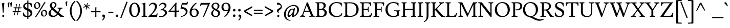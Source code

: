 SplineFontDB: 3.0
FontName: Lusitana
FullName: Lusitana
FamilyName: Lusitana
Weight: Book
Copyright: Copyright (c) 2011 by Ana Paula Megda (www.anamegda.com|anapbm@gmail.com), with Reserved Font Name Lusitana.
Version: 1.001
ItalicAngle: 0
UnderlinePosition: -50
UnderlineWidth: 50
Ascent: 800
Descent: 200
sfntRevision: 0x00010042
LayerCount: 2
Layer: 0 1 "Back"  1
Layer: 1 1 "Fore"  0
XUID: [1021 168 1230252436 14730912]
FSType: 0
OS2Version: 2
OS2_WeightWidthSlopeOnly: 0
OS2_UseTypoMetrics: 1
CreationTime: 1325880194
ModificationTime: 1325881674
PfmFamily: 81
TTFWeight: 400
TTFWidth: 5
LineGap: 0
VLineGap: 0
Panose: 0 0 0 0 0 0 0 0 0 0
OS2TypoAscent: 156
OS2TypoAOffset: 1
OS2TypoDescent: -141
OS2TypoDOffset: 1
OS2TypoLinegap: 0
OS2WinAscent: 23
OS2WinAOffset: 1
OS2WinDescent: 4
OS2WinDOffset: 1
HheadAscent: 23
HheadAOffset: 1
HheadDescent: -4
HheadDOffset: 1
OS2SubXSize: 700
OS2SubYSize: 650
OS2SubXOff: 0
OS2SubYOff: 140
OS2SupXSize: 700
OS2SupYSize: 650
OS2SupXOff: 0
OS2SupYOff: 477
OS2StrikeYSize: 50
OS2StrikeYPos: 250
OS2Vendor: 'pyrs'
OS2CodePages: 00000001.00000000
OS2UnicodeRanges: 00000023.00000000.00000000.00000000
Lookup: 258 0 0 "'kern' Horizontal Kerning in Latin lookup 0"  {"'kern' Horizontal Kerning in Latin lookup 0 subtable"  } ['kern' ('latn' <'dflt' > ) ]
DEI: 91125
TtTable: prep
PUSHW_1
 511
SCANCTRL
PUSHB_1
 4
SCANTYPE
EndTTInstrs
ShortTable: maxp 16
  1
  0
  214
  78
  5
  0
  0
  2
  0
  1
  1
  0
  64
  0
  0
  0
EndShort
LangName: 1033 "" "" "Regular" "AnaPaulaMegda: Lusitana: 2011" "" "Version 1.001" "" "Lusitana is a trademark of Ana Paula Megda." "Ana Paula Megda" "Ana Paula Megda" "" "" "www.anamegda.com" "This Font Software is licensed under the SIL Open Font License, Version 1.1. This license is available with a FAQ at: http://scripts.sil.org/OFL" "http://scripts.sil.org/OFL" 
GaspTable: 1 65535 15 1
Encoding: UnicodeBmp
UnicodeInterp: none
NameList: Adobe Glyph List
DisplaySize: -24
AntiAlias: 1
FitToEm: 1
BeginChars: 65542 214

StartChar: .notdef
Encoding: 65536 -1 0
Width: 198
Flags: W
LayerCount: 2
EndChar

StartChar: .null
Encoding: 65537 -1 1
Width: 0
Flags: W
LayerCount: 2
EndChar

StartChar: nonmarkingreturn
Encoding: 65538 -1 2
Width: 333
Flags: W
LayerCount: 2
EndChar

StartChar: space
Encoding: 32 32 3
Width: 198
GlyphClass: 2
Flags: W
LayerCount: 2
EndChar

StartChar: exclam
Encoding: 33 33 4
Width: 319
GlyphClass: 2
Flags: W
LayerCount: 2
Fore
SplineSet
210 658 m 1,0,-1
 178 214 l 2,1,2
 178 207 178 207 171 207 c 2,3,-1
 141 205 l 2,4,5
 138 205 138 205 138 213 c 2,6,-1
 97 658 l 1,7,8
 106 662 106 662 141.5 674 c 128,-1,9
 177 686 177 686 188 688 c 1,10,11
 203 688 203 688 208 677 c 0,12,13
 210 674 210 674 210 658 c 1,0,-1
122.5 4 m 128,-1,15
 108 18 108 18 108 39 c 128,-1,16
 108 60 108 60 123 75.5 c 128,-1,17
 138 91 138 91 159.5 91 c 128,-1,18
 181 91 181 91 195.5 77.5 c 128,-1,19
 210 64 210 64 210 43 c 128,-1,20
 210 22 210 22 195 6 c 128,-1,21
 180 -10 180 -10 158.5 -10 c 128,-1,14
 137 -10 137 -10 122.5 4 c 128,-1,15
EndSplineSet
EndChar

StartChar: quotedbl
Encoding: 34 34 5
Width: 295
GlyphClass: 2
Flags: W
LayerCount: 2
Fore
SplineSet
111 477 m 1,0,1
 102 466 102 466 91.5 466 c 128,-1,2
 81 466 81 466 74 470 c 1,3,4
 73 493 73 493 68 531.5 c 128,-1,5
 63 570 63 570 57.5 613 c 128,-1,6
 52 656 52 656 50 669 c 1,7,8
 111 715 111 715 132 718 c 0,9,10
 134 718 134 718 136 716 c 1,11,12
 136 692 136 692 125 588 c 128,-1,13
 114 484 114 484 111 477 c 1,0,1
232 481 m 1,14,15
 222 469 222 469 213 469 c 128,-1,16
 204 469 204 469 197 474 c 1,17,18
 197 476 197 476 174 673 c 1,19,20
 235 719 235 719 256 722 c 0,21,22
 258 722 258 722 260 720 c 1,23,24
 260 695 260 695 248 591.5 c 128,-1,25
 236 488 236 488 232 481 c 1,14,15
EndSplineSet
EndChar

StartChar: numbersign
Encoding: 35 35 6
Width: 453
GlyphClass: 2
Flags: W
LayerCount: 2
Fore
SplineSet
387 417 m 0,0,1
 386 417 386 417 376 415 c 1,2,3
 343 415 343 415 308 416 c 1,4,-1
 280 280 l 1,5,6
 316 279 316 279 346 279 c 128,-1,7
 376 279 376 279 384 281 c 1,8,9
 388 275 388 275 388 270 c 0,10,11
 388 252 388 252 344 235 c 0,12,13
 343 235 343 235 333 233 c 1,14,15
 301 233 301 233 270 234 c 1,16,-1
 238 77 l 1,17,18
 235 72 235 72 228.5 72 c 128,-1,19
 222 72 222 72 206 88 c 1,20,-1
 235 234 l 1,21,22
 198 234 198 234 126 236 c 1,23,-1
 93 77 l 1,24,25
 90 72 90 72 83.5 72 c 128,-1,26
 77 72 77 72 61 88 c 1,27,-1
 91 236 l 1,28,29
 -3 238 -3 238 -6.5 241 c 128,-1,30
 -10 244 -10 244 -10 253 c 128,-1,31
 -10 262 -10 262 6 284 c 1,32,-1
 100 283 l 1,33,-1
 128 419 l 1,34,35
 39 421 39 421 36 423.5 c 128,-1,36
 33 426 33 426 33 435 c 128,-1,37
 33 444 33 444 49 465 c 1,38,39
 96 465 96 465 137 464 c 1,40,-1
 168 617 l 1,41,42
 180 624 180 624 189.5 624 c 128,-1,43
 199 624 199 624 206 619 c 1,44,-1
 173 463 l 1,45,46
 211 463 211 463 281 461 c 1,47,-1
 313 617 l 1,48,49
 325 624 325 624 334.5 624 c 128,-1,50
 344 624 344 624 351 619 c 1,51,-1
 318 461 l 1,52,53
 356 460 356 460 387.5 460 c 128,-1,54
 419 460 419 460 427 462 c 1,55,56
 431 457 431 457 431 451 c 0,57,58
 431 434 431 434 387 417 c 0,0,1
272 416 m 1,59,-1
 164 418 l 1,60,-1
 136 282 l 1,61,62
 173 282 173 282 245 280 c 1,63,-1
 272 416 l 1,59,-1
EndSplineSet
EndChar

StartChar: dollar
Encoding: 36 36 7
Width: 549
GlyphClass: 2
Flags: W
LayerCount: 2
Fore
SplineSet
258 -104 m 1,0,-1
 258 -12 l 1,1,2
 159 -8 159 -8 67 29 c 1,3,4
 62 44 62 44 53 103.5 c 128,-1,5
 44 163 44 163 40 204 c 1,6,-1
 86 211 l 1,7,8
 107 121 107 121 150 80 c 128,-1,9
 193 39 193 39 258 38 c 1,10,-1
 258 307 l 1,11,12
 148 354 148 354 122 378 c 0,13,14
 107 392 107 392 90 411 c 0,15,16
 59 446 59 446 59 507 c 0,17,18
 59 593 59 593 116 640 c 128,-1,19
 173 687 173 687 258 691 c 1,20,-1
 258 794 l 1,21,22
 279 811 279 811 312 811 c 1,23,-1
 312 690 l 1,24,25
 413 684 413 684 469 654 c 1,26,27
 476 639 476 639 476 575.5 c 128,-1,28
 476 512 476 512 472 480 c 1,29,-1
 441 482 l 1,30,31
 438 541 438 541 404 585 c 128,-1,32
 370 629 370 629 312 641 c 1,33,-1
 312 399 l 1,34,35
 425 356 425 356 464 308 c 0,36,37
 505 259 505 259 505 186 c 128,-1,38
 505 113 505 113 455 55.5 c 128,-1,39
 405 -2 405 -2 312 -10 c 1,40,-1
 312 -91 l 1,41,42
 301 -104 301 -104 258 -104 c 1,0,-1
178 612 m 128,-1,44
 149 584 149 584 149 540 c 128,-1,45
 149 496 149 496 176.5 470.5 c 128,-1,46
 204 445 204 445 258 421 c 1,47,-1
 258 644 l 1,48,43
 207 640 207 640 178 612 c 128,-1,44
388.5 86 m 128,-1,50
 415 118 415 118 415 161 c 128,-1,51
 415 204 415 204 388.5 231.5 c 128,-1,52
 362 259 362 259 312 283 c 1,53,-1
 312 43 l 1,54,49
 362 54 362 54 388.5 86 c 128,-1,50
EndSplineSet
EndChar

StartChar: percent
Encoding: 37 37 8
Width: 698
GlyphClass: 2
Flags: W
LayerCount: 2
Fore
SplineSet
409.5 56.5 m 128,-1,1
 372 100 372 100 372 167 c 128,-1,2
 372 234 372 234 425 287.5 c 128,-1,3
 478 341 478 341 541 341 c 128,-1,4
 604 341 604 341 641.5 297 c 128,-1,5
 679 253 679 253 679 185.5 c 128,-1,6
 679 118 679 118 625.5 65.5 c 128,-1,7
 572 13 572 13 509.5 13 c 128,-1,0
 447 13 447 13 409.5 56.5 c 128,-1,1
72.5 434.5 m 128,-1,9
 35 478 35 478 35 545 c 128,-1,10
 35 612 35 612 88.5 665.5 c 128,-1,11
 142 719 142 719 204.5 719 c 128,-1,12
 267 719 267 719 304.5 675 c 128,-1,13
 342 631 342 631 342 563.5 c 128,-1,14
 342 496 342 496 288.5 443.5 c 128,-1,15
 235 391 235 391 172.5 391 c 128,-1,8
 110 391 110 391 72.5 434.5 c 128,-1,9
93 -12 m 0,16,17
 87 -12 87 -12 87 -4 c 1,18,19
 198 154 198 154 535 713 c 1,20,21
 541 719 541 719 585 719 c 2,22,-1
 593 719 l 1,23,24
 597 718 597 718 597 711 c 1,25,26
 581 680 581 680 389 371 c 128,-1,27
 197 62 197 62 152 3 c 0,28,29
 149 -2 149 -2 125.5 -7 c 128,-1,30
 102 -12 102 -12 93 -12 c 0,16,17
128.5 470.5 m 128,-1,32
 150 432 150 432 193.5 432 c 128,-1,33
 237 432 237 432 253.5 461 c 128,-1,34
 270 490 270 490 270 547.5 c 128,-1,35
 270 605 270 605 246.5 643 c 128,-1,36
 223 681 223 681 184 681 c 128,-1,37
 145 681 145 681 126 649 c 128,-1,38
 107 617 107 617 107 563 c 128,-1,31
 107 509 107 509 128.5 470.5 c 128,-1,32
465.5 92.5 m 128,-1,40
 487 54 487 54 530.5 54 c 128,-1,41
 574 54 574 54 590.5 83 c 128,-1,42
 607 112 607 112 607 169.5 c 128,-1,43
 607 227 607 227 583.5 265 c 128,-1,44
 560 303 560 303 521 303 c 128,-1,45
 482 303 482 303 463 271 c 128,-1,46
 444 239 444 239 444 185 c 128,-1,39
 444 131 444 131 465.5 92.5 c 128,-1,40
EndSplineSet
EndChar

StartChar: ampersand
Encoding: 38 38 9
Width: 822
GlyphClass: 2
Flags: W
LayerCount: 2
Fore
SplineSet
602 448 m 1,0,-1
 722 451 l 1,1,-1
 730 407 l 1,2,3
 659 407 659 407 637 366 c 0,4,5
 624 341 624 341 606 306 c 0,6,7
 570 233 570 233 549 197 c 1,8,-1
 713 71 l 1,9,10
 766 38 766 38 796 32 c 1,11,-1
 809 -3 l 1,12,13
 728 0 728 0 704.5 0 c 128,-1,14
 681 0 681 0 635 -2 c 1,15,-1
 497 110 l 1,16,17
 386 -12 386 -12 259 -12 c 0,18,19
 164 -12 164 -12 104.5 41.5 c 128,-1,20
 45 95 45 95 45 164 c 128,-1,21
 45 233 45 233 80 282.5 c 128,-1,22
 115 332 115 332 197 383 c 1,23,24
 169 413 169 413 155.5 428.5 c 128,-1,25
 142 444 142 444 126 478 c 0,26,27
 108 514 108 514 108 555 c 0,28,29
 108 624 108 624 160 672.5 c 128,-1,30
 212 721 212 721 281.5 721 c 128,-1,31
 351 721 351 721 391.5 685.5 c 128,-1,32
 432 650 432 650 432 597 c 128,-1,33
 432 544 432 544 402 502.5 c 128,-1,34
 372 461 372 461 304 414 c 1,35,-1
 511 228 l 1,36,37
 557 322 557 322 557 367 c 0,38,39
 557 407 557 407 494 407 c 1,40,-1
 485 451 l 1,41,-1
 602 448 l 1,0,-1
148 202 m 0,42,43
 148 138 148 138 187 95.5 c 128,-1,44
 226 53 226 53 291 53 c 0,45,46
 339 53 339 53 385.5 81.5 c 128,-1,47
 432 110 432 110 458 145 c 1,48,-1
 223 354 l 1,49,50
 191 329 191 329 169.5 286 c 128,-1,51
 148 243 148 243 148 202 c 0,42,43
337.5 649 m 128,-1,53
 317 673 317 673 280.5 673 c 128,-1,54
 244 673 244 673 222 647 c 128,-1,55
 200 621 200 621 200 585 c 0,56,57
 200 506 200 506 276 440 c 1,58,59
 358 509 358 509 358 588 c 0,60,52
 358 625 358 625 337.5 649 c 128,-1,53
EndSplineSet
EndChar

StartChar: quotesingle
Encoding: 39 39 10
Width: 192
GlyphClass: 2
Flags: W
LayerCount: 2
Fore
SplineSet
111 531 m 1,0,1
 102 520 102 520 91.5 520 c 128,-1,2
 81 520 81 520 74 524 c 1,3,4
 73 547 73 547 68 585.5 c 128,-1,5
 63 624 63 624 57.5 667 c 128,-1,6
 52 710 52 710 50 723 c 1,7,8
 111 769 111 769 132 772 c 0,9,10
 134 772 134 772 136 770 c 1,11,12
 136 746 136 746 125 642 c 128,-1,13
 114 538 114 538 111 531 c 1,0,1
EndSplineSet
EndChar

StartChar: parenleft
Encoding: 40 40 11
Width: 361
GlyphClass: 2
Flags: W
LayerCount: 2
Fore
SplineSet
60 287 m 0,0,1
 60 426 60 426 118.5 551.5 c 128,-1,2
 177 677 177 677 282 770 c 0,3,4
 285 772 285 772 292.5 772 c 128,-1,5
 300 772 300 772 320.5 765 c 128,-1,6
 341 758 341 758 341 753 c 1,7,8
 240 658 240 658 192.5 545.5 c 128,-1,9
 145 433 145 433 145 289 c 128,-1,10
 145 145 145 145 194 33 c 128,-1,11
 243 -79 243 -79 341 -179 c 1,12,13
 341 -184 341 -184 320.5 -191 c 128,-1,14
 300 -198 300 -198 292.5 -198 c 128,-1,15
 285 -198 285 -198 282 -196 c 0,16,17
 60 3 60 3 60 287 c 0,0,1
EndSplineSet
EndChar

StartChar: parenright
Encoding: 41 41 12
Width: 361
GlyphClass: 2
Flags: W
LayerCount: 2
Fore
SplineSet
301 287 m 0,0,1
 301 3 301 3 79 -196 c 0,2,3
 76 -198 76 -198 68.5 -198 c 128,-1,4
 61 -198 61 -198 40.5 -191 c 128,-1,5
 20 -184 20 -184 20 -179 c 1,6,7
 118 -79 118 -79 167 33 c 128,-1,8
 216 145 216 145 216 289 c 128,-1,9
 216 433 216 433 168.5 545.5 c 128,-1,10
 121 658 121 658 20 753 c 1,11,12
 20 758 20 758 40.5 765 c 128,-1,13
 61 772 61 772 68.5 772 c 128,-1,14
 76 772 76 772 79 770 c 0,15,16
 184 677 184 677 242.5 551.5 c 128,-1,17
 301 426 301 426 301 287 c 0,0,1
EndSplineSet
EndChar

StartChar: asterisk
Encoding: 42 42 13
Width: 362
GlyphClass: 2
Flags: W
LayerCount: 2
Fore
SplineSet
195 660 m 1,0,1
 220 676 220 676 227 676 c 128,-1,2
 234 676 234 676 236 673 c 1,3,4
 236 668 236 668 212 544 c 1,5,6
 315 573 315 573 332 580 c 1,7,8
 334 573 334 573 334 569.5 c 128,-1,9
 334 566 334 566 333 562 c 128,-1,10
 332 558 332 558 325.5 547.5 c 128,-1,11
 319 537 319 537 317.5 535 c 128,-1,12
 316 533 316 533 225 506 c 1,13,-1
 330 422 l 1,14,15
 330 417 330 417 312 412.5 c 128,-1,16
 294 408 294 408 287.5 408 c 128,-1,17
 281 408 281 408 198 476 c 1,18,19
 175 365 175 365 175 352 c 1,20,21
 163 352 163 352 156.5 358.5 c 128,-1,22
 150 365 150 365 144 371.5 c 128,-1,23
 138 378 138 378 136 380 c 1,24,-1
 159 487 l 1,25,-1
 29 448 l 1,26,27
 25 451 25 451 25 458 c 128,-1,28
 25 465 25 465 27 471 c 0,29,30
 33 489 33 489 36 495 c 1,31,32
 51 499 51 499 84 508.5 c 128,-1,33
 117 518 117 518 139 524 c 1,34,-1
 49 597 l 1,35,36
 49 607 49 607 69 612 c 128,-1,37
 89 617 89 617 92 618 c 1,38,-1
 173 550 l 1,39,40
 194 648 194 648 195 660 c 1,0,1
EndSplineSet
EndChar

StartChar: plus
Encoding: 43 43 14
Width: 568
GlyphClass: 2
Flags: W
LayerCount: 2
Fore
SplineSet
252 -5 m 1,0,1
 252 -5 252 -5 254 223 c 1,2,-1
 49 221 l 1,3,4
 37 231 37 231 37 249 c 128,-1,5
 37 267 37 267 39 275 c 1,6,-1
 254 273 l 1,7,-1
 252 457 l 1,8,9
 259 464 259 464 277 469.5 c 128,-1,10
 295 475 295 475 307 475 c 1,11,-1
 305 273 l 1,12,-1
 501 275 l 1,13,14
 519 257 519 257 519 221 c 1,15,-1
 305 223 l 1,16,-1
 307 5 l 1,17,18
 297 -7 297 -7 278.5 -7 c 128,-1,19
 260 -7 260 -7 252 -5 c 1,0,1
EndSplineSet
EndChar

StartChar: comma
Encoding: 44 44 15
Width: 242
GlyphClass: 2
Flags: W
LayerCount: 2
Fore
SplineSet
33 6 m 1,0,1
 20 17 20 17 20 70 c 0,2,3
 20 89 20 89 25 91 c 1,4,5
 44 110 44 110 79.5 110 c 128,-1,6
 115 110 115 110 134.5 86 c 128,-1,7
 154 62 154 62 154 21 c 128,-1,8
 154 -20 154 -20 126.5 -75.5 c 128,-1,9
 99 -131 99 -131 46 -180 c 1,10,11
 44 -180 44 -180 39.5 -180 c 128,-1,12
 35 -180 35 -180 21 -174.5 c 128,-1,13
 7 -169 7 -169 2 -162 c 1,14,15
 85 -79 85 -79 85 -25 c 0,16,17
 85 -6 85 -6 75 2 c 128,-1,18
 65 10 65 10 53.5 8 c 128,-1,19
 42 6 42 6 33 6 c 1,0,1
EndSplineSet
EndChar

StartChar: hyphen
Encoding: 45 45 16
Width: 375
GlyphClass: 2
Flags: W
LayerCount: 2
Fore
SplineSet
67 243 m 1,0,1
 67 243 67 243 200 242 c 1,2,-1
 296 243 l 1,3,4
 304 234 304 234 310 215 c 128,-1,5
 316 196 316 196 316 183 c 1,6,-1
 199 184 l 1,7,-1
 78 183 l 1,8,9
 64 197 64 197 64 215.5 c 128,-1,10
 64 234 64 234 67 243 c 1,0,1
EndSplineSet
EndChar

StartChar: period
Encoding: 46 46 17
Width: 230
GlyphClass: 2
Flags: W
LayerCount: 2
Fore
SplineSet
73 10.5 m 128,-1,1
 57 26 57 26 57 50 c 128,-1,2
 57 74 57 74 74 91.5 c 128,-1,3
 91 109 91 109 116 109 c 128,-1,4
 141 109 141 109 156.5 94.5 c 128,-1,5
 172 80 172 80 172 55.5 c 128,-1,6
 172 31 172 31 155 13 c 128,-1,7
 138 -5 138 -5 113.5 -5 c 128,-1,0
 89 -5 89 -5 73 10.5 c 128,-1,1
EndSplineSet
EndChar

StartChar: slash
Encoding: 47 47 18
Width: 452
GlyphClass: 2
Flags: W
LayerCount: 2
Fore
SplineSet
347 734 m 1,0,1
 364 740 364 740 383 740 c 128,-1,2
 402 740 402 740 412 736 c 1,3,-1
 113 -43 l 1,4,5
 105 -54 105 -54 66 -54 c 0,6,7
 55 -54 55 -54 48 -52 c 1,8,-1
 347 734 l 1,0,1
EndSplineSet
EndChar

StartChar: zero
Encoding: 48 48 19
Width: 593
GlyphClass: 2
Flags: W
LayerCount: 2
Fore
SplineSet
35 335 m 0,0,1
 35 426 35 426 65 506.5 c 128,-1,2
 95 587 95 587 155.5 640 c 128,-1,3
 216 693 216 693 294 693 c 0,4,5
 410 693 410 693 484 593.5 c 128,-1,6
 558 494 558 494 558 346.5 c 128,-1,7
 558 199 558 199 486 93.5 c 128,-1,8
 414 -12 414 -12 297 -12 c 128,-1,9
 180 -12 180 -12 107.5 84.5 c 128,-1,10
 35 181 35 181 35 335 c 0,0,1
315 38 m 0,11,12
 352 38 352 38 379.5 61 c 128,-1,13
 407 84 407 84 422 124 c 0,14,15
 453 204 453 204 453 315 c 0,16,17
 453 440 453 440 420 536 c 0,18,19
 403 587 403 587 368 616.5 c 128,-1,20
 333 646 333 646 285 646 c 128,-1,21
 237 646 237 646 204 604 c 0,22,23
 140 524 140 524 140 373 c 0,24,25
 140 38 140 38 315 38 c 0,11,12
EndSplineSet
EndChar

StartChar: one
Encoding: 49 49 20
Width: 340
GlyphClass: 2
Flags: W
LayerCount: 2
Fore
SplineSet
310 -3 m 1,0,-1
 183 0 l 2,1,2
 179 0 179 0 47 -3 c 1,3,-1
 39 41 l 1,4,5
 102 47 102 47 116 52.5 c 128,-1,6
 130 58 130 58 130 80 c 2,7,-1
 130 568 l 2,8,9
 130 595 130 595 115.5 606.5 c 128,-1,10
 101 618 101 618 75 618 c 128,-1,11
 49 618 49 618 42 617 c 1,12,-1
 33 646 l 1,13,14
 74 646 74 646 137 669 c 2,15,-1
 204 693 l 1,16,17
 217 693 217 693 220.5 690.5 c 128,-1,18
 224 688 224 688 224 677 c 2,19,-1
 225 80 l 2,20,21
 225 59 225 59 239 52 c 128,-1,22
 253 45 253 45 301 41 c 1,23,-1
 310 -3 l 1,0,-1
EndSplineSet
EndChar

StartChar: two
Encoding: 50 50 21
Width: 513
GlyphClass: 2
Flags: W
LayerCount: 2
Fore
SplineSet
305 589 m 128,-1,1
 269 624 269 624 217.5 624 c 128,-1,2
 166 624 166 624 133 600.5 c 128,-1,3
 100 577 100 577 65 527 c 1,4,5
 57 527 57 527 47 532.5 c 128,-1,6
 37 538 37 538 42 548 c 0,7,8
 69 611 69 611 126 651.5 c 128,-1,9
 183 692 183 692 259 692 c 128,-1,10
 335 692 335 692 388.5 644.5 c 128,-1,11
 442 597 442 597 442 522 c 0,12,13
 442 398 442 398 317 252 c 0,14,15
 245 167 245 167 168 86 c 1,16,17
 168 81 168 81 172 81 c 2,18,-1
 334 81 l 2,19,20
 383 81 383 81 404 102.5 c 128,-1,21
 425 124 425 124 442 180 c 1,22,-1
 468 165 l 1,23,24
 468 97 468 97 437 -10 c 1,25,26
 406 1 406 1 284 1 c 2,27,-1
 211 1 l 2,28,29
 89 1 89 1 25 -4 c 1,30,31
 20 8 20 8 20 21 c 1,32,33
 30 30 30 30 68 62 c 0,34,35
 144 124 144 124 215 211 c 0,36,37
 341 367 341 367 341 494 c 0,38,0
 341 554 341 554 305 589 c 128,-1,1
EndSplineSet
EndChar

StartChar: three
Encoding: 51 51 22
Width: 439
GlyphClass: 2
Flags: W
LayerCount: 2
Fore
SplineSet
264 598.5 m 128,-1,1
 234 624 234 624 189 624 c 128,-1,2
 144 624 144 624 103.5 599.5 c 128,-1,3
 63 575 63 575 38 543 c 1,4,5
 32 543 32 543 23.5 551.5 c 128,-1,6
 15 560 15 560 15 568 c 1,7,8
 42 614 42 614 95 653 c 128,-1,9
 148 692 148 692 217 692 c 128,-1,10
 286 692 286 692 332.5 653 c 128,-1,11
 379 614 379 614 379 559 c 0,12,13
 379 528 379 528 370 510.5 c 128,-1,14
 361 493 361 493 356 483.5 c 128,-1,15
 351 474 351 474 339 462.5 c 128,-1,16
 327 451 327 451 320.5 444.5 c 128,-1,17
 314 438 314 438 298 426.5 c 128,-1,18
 282 415 282 415 276 410 c 0,19,20
 255 395 255 395 227 378 c 1,21,-1
 232 374 l 1,22,23
 303 355 303 355 353.5 312.5 c 128,-1,24
 404 270 404 270 404 204.5 c 128,-1,25
 404 139 404 139 358 89 c 128,-1,26
 312 39 312 39 247.5 13.5 c 128,-1,27
 183 -12 183 -12 110 -12 c 128,-1,28
 37 -12 37 -12 21 2 c 1,29,30
 15 5 15 5 17 18.5 c 128,-1,31
 19 32 19 32 21 32 c 0,32,33
 67 30 67 30 82 30 c 0,34,35
 178 30 178 30 240.5 78.5 c 128,-1,36
 303 127 303 127 303 200 c 0,37,38
 303 255 303 255 258 288.5 c 128,-1,39
 213 322 213 322 162.5 322 c 128,-1,40
 112 322 112 322 90 316 c 1,41,42
 85 324 85 324 85 345 c 1,43,44
 202 399 202 399 237 426 c 0,45,46
 293 471 293 471 293.5 522 c 128,-1,0
 294 573 294 573 264 598.5 c 128,-1,1
EndSplineSet
EndChar

StartChar: four
Encoding: 52 52 23
Width: 577
GlyphClass: 2
Flags: W
LayerCount: 2
Fore
SplineSet
419 236 m 2,0,-1
 415 236 l 1,1,-1
 415 -12 l 1,2,3
 407 -11 407 -11 390 -10 c 128,-1,4
 373 -9 373 -9 365 -8 c 0,5,6
 343 -7 343 -7 329 1 c 1,7,-1
 329 236 l 1,8,-1
 46 236 l 2,9,10
 39 236 39 236 32 242 c 128,-1,11
 25 248 25 248 25 253 c 128,-1,12
 25 258 25 258 28 263 c 2,13,-1
 373 679 l 1,14,15
 381 691 381 691 423 693 c 1,16,17
 430 684 430 684 430 677 c 1,18,-1
 429 674 l 1,19,20
 415 651 415 651 415 572 c 2,21,-1
 415 304 l 1,22,-1
 457 304 l 2,23,24
 495 304 495 304 501.5 305.5 c 128,-1,25
 508 307 508 307 518.5 311 c 128,-1,26
 529 315 529 315 542 319 c 1,27,28
 547 311 547 311 547 292 c 128,-1,29
 547 273 547 273 543.5 261 c 128,-1,30
 540 249 540 249 526 225 c 1,31,32
 492 236 492 236 419 236 c 2,0,-1
333 304 m 1,33,-1
 333 558 l 1,34,-1
 126 304 l 1,35,-1
 333 304 l 1,33,-1
EndSplineSet
EndChar

StartChar: five
Encoding: 53 53 24
Width: 440
GlyphClass: 2
Flags: W
LayerCount: 2
Fore
SplineSet
197 679 m 2,0,-1
 281 679 l 2,1,2
 323 679 323 679 341.5 690.5 c 128,-1,3
 360 702 360 702 375 742 c 1,4,-1
 400 728 l 1,5,6
 400 711 400 711 392 665 c 0,7,8
 391 660 391 660 370 593 c 1,9,10
 334 602 334 602 141 602 c 1,11,-1
 107 480 l 1,12,13
 251 467 251 467 317.5 410 c 128,-1,14
 384 353 384 353 384 274 c 128,-1,15
 384 195 384 195 334 131 c 128,-1,16
 284 67 284 67 212.5 34.5 c 128,-1,17
 141 2 141 2 67 0 c 0,18,19
 60 0 60 0 60 16.5 c 128,-1,20
 60 33 60 33 65 33 c 0,21,22
 163 49 163 49 231 102.5 c 128,-1,23
 299 156 299 156 299 244 c 0,24,25
 299 318 299 318 223 361 c 128,-1,26
 147 404 147 404 40 404 c 1,27,-1
 107 665 l 2,28,29
 110 679 110 679 119 688 c 1,30,31
 154 679 154 679 197 679 c 2,0,-1
EndSplineSet
EndChar

StartChar: six
Encoding: 54 54 25
Width: 518
GlyphClass: 2
Flags: W
LayerCount: 2
Fore
SplineSet
285 406 m 0,0,1
 358 406 358 406 418 350.5 c 128,-1,2
 478 295 478 295 478 208 c 128,-1,3
 478 121 478 121 419.5 54.5 c 128,-1,4
 361 -12 361 -12 257 -12 c 128,-1,5
 153 -12 153 -12 94 51.5 c 128,-1,6
 35 115 35 115 35 228 c 128,-1,7
 35 341 35 341 126.5 475.5 c 128,-1,8
 218 610 218 610 349 693 c 1,9,10
 358 690 358 690 370.5 679.5 c 128,-1,11
 383 669 383 669 378 664 c 0,12,13
 294 589 294 589 230 507 c 128,-1,14
 166 425 166 425 158 368 c 1,15,16
 171 381 171 381 208.5 393.5 c 128,-1,17
 246 406 246 406 285 406 c 0,0,1
151 314 m 0,18,19
 130 286 130 286 130 207.5 c 128,-1,20
 130 129 130 129 167 83.5 c 128,-1,21
 204 38 204 38 264.5 38 c 128,-1,22
 325 38 325 38 354 81.5 c 128,-1,23
 383 125 383 125 383 193 c 128,-1,24
 383 261 383 261 348 311.5 c 128,-1,25
 313 362 313 362 254 362 c 0,26,27
 225 362 225 362 195 348 c 128,-1,28
 165 334 165 334 151 314 c 0,18,19
EndSplineSet
EndChar

StartChar: seven
Encoding: 55 55 26
Width: 514
GlyphClass: 2
Flags: W
LayerCount: 2
Fore
SplineSet
376 681 m 2,0,1
 471 681 471 681 503 689 c 1,2,3
 508 681 508 681 508 670 c 1,4,-1
 208 -12 l 1,5,6
 199 -11 199 -11 193 -9 c 128,-1,7
 187 -7 187 -7 177 -6 c 128,-1,8
 167 -5 167 -5 163.5 -3.5 c 128,-1,9
 160 -2 160 -2 161 1 c 2,10,-1
 400 586 l 2,11,12
 402 590 402 590 399.5 593.5 c 128,-1,13
 397 597 397 597 393 597 c 2,14,-1
 152 597 l 2,15,16
 109 597 109 597 87.5 580.5 c 128,-1,17
 66 564 66 564 50 520 c 1,18,-1
 25 534 l 1,19,20
 25 598 25 598 46 654 c 0,21,22
 56 678 56 678 60 690 c 1,23,24
 85 683 85 683 216 681 c 1,25,-1
 376 681 l 2,0,1
EndSplineSet
EndChar

StartChar: eight
Encoding: 56 56 27
Width: 508
GlyphClass: 2
Flags: W
LayerCount: 2
Fore
SplineSet
41 168 m 0,0,1
 41 232 41 232 76.5 275.5 c 128,-1,2
 112 319 112 319 169 354 c 1,3,4
 55 421 55 421 55 515 c 0,5,6
 55 589 55 589 111.5 640.5 c 128,-1,7
 168 692 168 692 255.5 692 c 128,-1,8
 343 692 343 692 392 647.5 c 128,-1,9
 441 603 441 603 441 545 c 0,10,11
 441 444 441 444 327 361 c 1,12,13
 394 328 394 328 431 285 c 128,-1,14
 468 242 468 242 468 167.5 c 128,-1,15
 468 93 468 93 408 40.5 c 128,-1,16
 348 -12 348 -12 256.5 -12 c 128,-1,17
 165 -12 165 -12 103 36.5 c 128,-1,18
 41 85 41 85 41 168 c 0,0,1
383 161 m 0,19,20
 383 191 383 191 372.5 207 c 128,-1,21
 362 223 362 223 355.5 232.5 c 128,-1,22
 349 242 349 242 335 252.5 c 128,-1,23
 321 263 321 263 312.5 270 c 128,-1,24
 304 277 304 277 286 287.5 c 128,-1,25
 268 298 268 298 259 303 c 0,26,27
 214 328 214 328 200 335 c 1,28,29
 169 307 169 307 147.5 265.5 c 128,-1,30
 126 224 126 224 126 170.5 c 128,-1,31
 126 117 126 117 162 77.5 c 128,-1,32
 198 38 198 38 256 38 c 128,-1,33
 314 38 314 38 348.5 72 c 128,-1,34
 383 106 383 106 383 161 c 0,19,20
168 612.5 m 128,-1,36
 140 578 140 578 140 542 c 128,-1,37
 140 506 140 506 151 482 c 128,-1,38
 162 458 162 458 188 438 c 128,-1,39
 214 418 214 418 232.5 408 c 128,-1,40
 251 398 251 398 291 378 c 1,41,42
 356 451 356 451 356 532 c 0,43,44
 356 581 356 581 326.5 614 c 128,-1,45
 297 647 297 647 246.5 647 c 128,-1,35
 196 647 196 647 168 612.5 c 128,-1,36
EndSplineSet
EndChar

StartChar: nine
Encoding: 57 57 28
Width: 518
GlyphClass: 2
Flags: W
LayerCount: 2
Fore
SplineSet
233 274 m 0,0,1
 160 274 160 274 100 329.5 c 128,-1,2
 40 385 40 385 40 472 c 128,-1,3
 40 559 40 559 98.5 625.5 c 128,-1,4
 157 692 157 692 261 692 c 128,-1,5
 365 692 365 692 424 628.5 c 128,-1,6
 483 565 483 565 483 451 c 128,-1,7
 483 337 483 337 404 205.5 c 128,-1,8
 325 74 325 74 199 -13 c 1,9,10
 192 -11 192 -11 183.5 0 c 128,-1,11
 175 11 175 11 180 16 c 0,12,13
 254 84 254 84 302 166 c 128,-1,14
 350 248 350 248 356 312 c 1,15,16
 342 298 342 298 307 286 c 128,-1,17
 272 274 272 274 233 274 c 0,0,1
367 366 m 0,18,19
 388 394 388 394 388 472.5 c 128,-1,20
 388 551 388 551 350 599.5 c 128,-1,21
 312 648 312 648 253 648 c 128,-1,22
 194 648 194 648 164.5 602 c 128,-1,23
 135 556 135 556 135 487.5 c 128,-1,24
 135 419 135 419 170 371.5 c 128,-1,25
 205 324 205 324 264 324 c 0,26,27
 295 324 295 324 324 335.5 c 128,-1,28
 353 347 353 347 367 366 c 0,18,19
EndSplineSet
EndChar

StartChar: colon
Encoding: 58 58 29
Width: 243
GlyphClass: 2
Flags: W
LayerCount: 2
Fore
SplineSet
76 52 m 128,-1,1
 76 78 76 78 94 97 c 128,-1,2
 112 116 112 116 139.5 116 c 128,-1,3
 167 116 167 116 184 100.5 c 128,-1,4
 201 85 201 85 201 58 c 128,-1,5
 201 31 201 31 182 11.5 c 128,-1,6
 163 -8 163 -8 137 -8 c 128,-1,7
 111 -8 111 -8 93.5 9 c 128,-1,0
 76 26 76 26 76 52 c 128,-1,1
76 322 m 128,-1,9
 76 348 76 348 94 367 c 128,-1,10
 112 386 112 386 139.5 386 c 128,-1,11
 167 386 167 386 184 370.5 c 128,-1,12
 201 355 201 355 201 328 c 128,-1,13
 201 301 201 301 182 281.5 c 128,-1,14
 163 262 163 262 137 262 c 128,-1,15
 111 262 111 262 93.5 279 c 128,-1,8
 76 296 76 296 76 322 c 128,-1,9
EndSplineSet
EndChar

StartChar: semicolon
Encoding: 59 59 30
Width: 298
GlyphClass: 2
Flags: W
LayerCount: 2
Fore
SplineSet
111 6 m 1,0,1
 98 17 98 17 98 70 c 0,2,3
 98 89 98 89 103 91 c 1,4,5
 122 110 122 110 157.5 110 c 128,-1,6
 193 110 193 110 212.5 86 c 128,-1,7
 232 62 232 62 232 21 c 128,-1,8
 232 -20 232 -20 204.5 -75.5 c 128,-1,9
 177 -131 177 -131 124 -180 c 1,10,11
 122 -180 122 -180 117.5 -180 c 128,-1,12
 113 -180 113 -180 99 -174.5 c 128,-1,13
 85 -169 85 -169 80 -162 c 1,14,15
 163 -79 163 -79 163 -25 c 0,16,17
 163 -6 163 -6 153 2 c 128,-1,18
 143 10 143 10 131.5 8 c 128,-1,19
 120 6 120 6 111 6 c 1,0,1
79 322 m 128,-1,21
 79 348 79 348 97 367 c 128,-1,22
 115 386 115 386 142.5 386 c 128,-1,23
 170 386 170 386 187 370.5 c 128,-1,24
 204 355 204 355 204 328 c 128,-1,25
 204 301 204 301 185 281.5 c 128,-1,26
 166 262 166 262 140 262 c 128,-1,27
 114 262 114 262 96.5 279 c 128,-1,20
 79 296 79 296 79 322 c 128,-1,21
EndSplineSet
EndChar

StartChar: less
Encoding: 60 60 31
Width: 500
GlyphClass: 2
Flags: W
LayerCount: 2
Fore
SplineSet
471 491.5 m 128,-1,1
 471 464 471 464 467 452 c 1,2,-1
 156 275 l 1,3,-1
 156 271 l 1,4,-1
 467 93 l 1,5,6
 472 65 472 65 472 46.5 c 128,-1,7
 472 28 472 28 467 20 c 1,8,-1
 78 233 l 1,9,10
 73 238 73 238 68.5 262 c 128,-1,11
 64 286 64 286 64 293.5 c 128,-1,12
 64 301 64 301 65 303 c 1,13,-1
 467 524 l 1,14,0
 471 519 471 519 471 491.5 c 128,-1,1
EndSplineSet
EndChar

StartChar: equal
Encoding: 61 61 32
Width: 527
GlyphClass: 2
Flags: W
LayerCount: 2
Fore
SplineSet
47 203 m 1,0,1
 47 203 47 203 262 201 c 1,2,-1
 459 203 l 1,3,4
 467 194 467 194 473 175 c 128,-1,5
 479 156 479 156 479 143 c 1,6,-1
 261 145 l 1,7,-1
 58 143 l 1,8,9
 44 157 44 157 44 175.5 c 128,-1,10
 44 194 44 194 47 203 c 1,0,1
47 351 m 1,11,-1
 262 349 l 1,12,-1
 459 351 l 1,13,14
 467 342 467 342 473 323 c 128,-1,15
 479 304 479 304 479 291 c 1,16,-1
 261 293 l 1,17,-1
 58 291 l 1,18,19
 44 305 44 305 44 323.5 c 128,-1,20
 44 342 44 342 47 351 c 1,11,-1
EndSplineSet
EndChar

StartChar: greater
Encoding: 62 62 33
Width: 547
GlyphClass: 2
Flags: W
LayerCount: 2
Fore
SplineSet
469 303 m 1,0,1
 470 300 470 300 470 293 c 128,-1,2
 470 286 470 286 466 262.5 c 128,-1,3
 462 239 462 239 456 233 c 1,4,-1
 67 20 l 1,5,6
 62 28 62 28 62 46.5 c 128,-1,7
 62 65 62 65 67 93 c 1,8,-1
 378 271 l 1,9,-1
 378 275 l 1,10,-1
 67 452 l 1,11,12
 63 464 63 464 63 491.5 c 128,-1,13
 63 519 63 519 67 524 c 1,14,-1
 469 303 l 1,0,1
EndSplineSet
EndChar

StartChar: question
Encoding: 63 63 34
Width: 380
GlyphClass: 2
Flags: W
LayerCount: 2
Fore
SplineSet
187 596 m 1,0,-1
 116 590 l 1,1,2
 103 596 103 596 103 666 c 0,3,4
 103 679 103 679 110.5 685 c 128,-1,5
 118 691 118 691 147 691 c 128,-1,6
 176 691 176 691 206 678 c 0,7,8
 271 650 271 650 306.5 600 c 128,-1,9
 342 550 342 550 342 500.5 c 128,-1,10
 342 451 342 451 324 419 c 128,-1,11
 306 387 306 387 259 356.5 c 128,-1,12
 212 326 212 326 193.5 304 c 128,-1,13
 175 282 175 282 175 253 c 128,-1,14
 175 224 175 224 191 207 c 1,15,16
 185 194 185 194 177 194 c 0,17,18
 171 194 171 194 139 214 c 0,19,20
 129 221 129 221 115 241.5 c 128,-1,21
 101 262 101 262 101 289 c 0,22,23
 101 357 101 357 168 398 c 0,24,25
 251 448 251 448 269 465 c 128,-1,26
 287 482 287 482 287 515 c 128,-1,27
 287 548 287 548 259 572 c 128,-1,28
 231 596 231 596 187 596 c 1,0,-1
129.5 4 m 128,-1,30
 115 18 115 18 115 39 c 128,-1,31
 115 60 115 60 130 75.5 c 128,-1,32
 145 91 145 91 166.5 91 c 128,-1,33
 188 91 188 91 202.5 77.5 c 128,-1,34
 217 64 217 64 217 43 c 128,-1,35
 217 22 217 22 202 6 c 128,-1,36
 187 -10 187 -10 165.5 -10 c 128,-1,29
 144 -10 144 -10 129.5 4 c 128,-1,30
EndSplineSet
EndChar

StartChar: at
Encoding: 64 64 35
Width: 843
GlyphClass: 2
Flags: W
LayerCount: 2
Fore
SplineSet
387.5 26 m 128,-1,1
 350 -8 350 -8 317 -8 c 128,-1,2
 284 -8 284 -8 262.5 14.5 c 128,-1,3
 241 37 241 37 241 76 c 128,-1,4
 241 115 241 115 253 164 c 128,-1,5
 265 213 265 213 279 244 c 0,6,7
 308 307 308 307 358 354.5 c 128,-1,8
 408 402 408 402 472 402 c 0,9,10
 501 402 501 402 534 372 c 1,11,-1
 546 411 l 1,12,13
 574 424 574 424 607 424 c 1,14,15
 543 73 543 73 543 66.5 c 128,-1,16
 543 60 543 60 553 60 c 0,17,18
 597 60 597 60 655.5 141 c 128,-1,19
 714 222 714 222 714 342 c 0,20,21
 714 438 714 438 661.5 485.5 c 128,-1,22
 609 533 609 533 518 533 c 0,23,24
 432 533 432 533 340 472 c 0,25,26
 290 440 290 440 250.5 394 c 128,-1,27
 211 348 211 348 185 275.5 c 128,-1,28
 159 203 159 203 159 118 c 0,29,30
 159 -8 159 -8 224.5 -84.5 c 128,-1,31
 290 -161 290 -161 396 -161 c 1,32,33
 397 -162 397 -162 397 -166 c 0,34,35
 397 -188 397 -188 347 -188 c 0,36,37
 274 -188 274 -188 203 -142 c 0,38,39
 119 -88 119 -88 86 4 c 0,40,41
 67 57 67 57 67 131 c 128,-1,42
 67 205 67 205 105.5 288.5 c 128,-1,43
 144 372 144 372 208.5 436 c 128,-1,44
 273 500 273 500 362 540 c 128,-1,45
 451 580 451 580 546 580 c 0,46,47
 668 580 668 580 734.5 514.5 c 128,-1,48
 801 449 801 449 801 352 c 0,49,50
 801 286 801 286 769 218 c 128,-1,51
 737 150 737 150 690 100.5 c 128,-1,52
 643 51 643 51 588 19.5 c 128,-1,53
 533 -12 533 -12 487 -12 c 0,54,55
 458 -12 458 -12 458 21 c 0,56,57
 458 44 458 44 487 155 c 1,58,59
 470 125 470 125 447.5 92.5 c 128,-1,0
 425 60 425 60 387.5 26 c 128,-1,1
513 309 m 2,60,61
 513 330 513 330 501 345 c 128,-1,62
 489 360 489 360 468 360 c 0,63,64
 413 360 413 360 368.5 281.5 c 128,-1,65
 324 203 324 203 324 119 c 0,66,67
 324 65 324 65 354.5 65 c 128,-1,68
 385 65 385 65 458 159 c 0,69,70
 505 221 505 221 513 301 c 1,71,-1
 513 309 l 2,60,61
EndSplineSet
EndChar

StartChar: A
Encoding: 65 65 36
Width: 726
GlyphClass: 2
Flags: W
LayerCount: 2
Fore
SplineSet
119 4 m 1,0,-1
 15 0 l 1,1,-1
 5 46 l 1,2,-1
 11 46 l 1,3,4
 57 51 57 51 81.5 71.5 c 128,-1,5
 106 92 106 92 123 139 c 2,6,-1
 335 710 l 1,7,-1
 383 710 l 1,8,-1
 619 123 l 1,9,10
 640 74 640 74 656.5 59 c 128,-1,11
 673 44 673 44 710 44 c 1,12,-1
 721 0 l 1,13,14
 643 5 643 5 580.5 5 c 128,-1,15
 518 5 518 5 459 0 c 1,16,-1
 450 43 l 1,17,-1
 454 43 l 1,18,19
 533 44 533 44 533 71 c 0,20,21
 533 84 533 84 461 249 c 1,22,-1
 212 249 l 1,23,-1
 163 113 l 1,24,25
 160 101 160 101 160 92 c 0,26,27
 160 71 160 71 179 60 c 128,-1,28
 198 49 198 49 244 46 c 1,29,-1
 256 0 l 1,30,-1
 119 4 l 1,0,-1
327 565 m 1,31,-1
 231 301 l 1,32,-1
 438 301 l 1,33,-1
 327 565 l 1,31,-1
EndSplineSet
Kerns2: 90 -52 "'kern' Horizontal Kerning in Latin lookup 0 subtable"  89 -52 "'kern' Horizontal Kerning in Latin lookup 0 subtable" 
EndChar

StartChar: B
Encoding: 66 66 37
Width: 621
GlyphClass: 2
Flags: W
LayerCount: 2
Fore
SplineSet
30 713 m 1,0,-1
 153 710 l 1,1,-1
 318 714 l 1,2,3
 534 714 534 714 534 555 c 0,4,5
 534 440 534 440 412 389 c 0,6,7
 410 389 410 389 410 387 c 128,-1,8
 410 385 410 385 412 385 c 0,9,10
 474 378 474 378 530 329 c 128,-1,11
 586 280 586 280 586 207 c 0,12,13
 586 106 586 106 517.5 51 c 128,-1,14
 449 -4 449 -4 317 -4 c 1,15,-1
 154 0 l 1,16,-1
 43 -3 l 1,17,-1
 35 41 l 1,18,19
 91 47 91 47 103.5 52.5 c 128,-1,20
 116 58 116 58 116 80 c 2,21,-1
 116 630 l 2,22,23
 116 650 116 650 101.5 657.5 c 128,-1,24
 87 665 87 665 39 669 c 1,25,-1
 30 713 l 1,0,-1
215.5 661.5 m 128,-1,27
 207 656 207 656 207 650 c 2,28,-1
 207 399 l 2,29,30
 207 389 207 389 217 388 c 1,31,-1
 275 388 l 2,32,33
 351 388 351 388 390 427 c 128,-1,34
 429 466 429 466 429 534.5 c 128,-1,35
 429 603 429 603 390.5 635 c 128,-1,36
 352 667 352 667 288 667 c 128,-1,26
 224 667 224 667 215.5 661.5 c 128,-1,27
207 108 m 2,37,38
 207 41 207 41 300.5 41 c 128,-1,39
 394 41 394 41 434.5 84.5 c 128,-1,40
 475 128 475 128 475 190 c 0,41,42
 475 276 475 276 423 309 c 128,-1,43
 371 342 371 342 286 342 c 2,44,-1
 217 342 l 2,45,46
 207 342 207 342 207 331 c 2,47,-1
 207 108 l 2,37,38
EndSplineSet
EndChar

StartChar: C
Encoding: 67 67 38
Width: 762
GlyphClass: 2
Flags: W
LayerCount: 2
Fore
SplineSet
226.5 587.5 m 128,-1,1
 157 501 157 501 157 364.5 c 128,-1,2
 157 228 157 228 238 133 c 128,-1,3
 319 38 319 38 448 38 c 0,4,5
 625 38 625 38 688 191 c 1,6,-1
 717 185 l 1,7,8
 717 174 717 174 697.5 109.5 c 128,-1,9
 678 45 678 45 669 45 c 1,10,11
 568 -12 568 -12 428 -12 c 0,12,13
 261 -12 261 -12 156.5 87 c 128,-1,14
 52 186 52 186 52 341 c 0,15,16
 52 517 52 517 160.5 619.5 c 128,-1,17
 269 722 269 722 441 722 c 0,18,19
 504 722 504 722 590.5 704.5 c 128,-1,20
 677 687 677 687 686 686 c 1,21,22
 693 671 693 671 693 619 c 128,-1,23
 693 567 693 567 688 512 c 1,24,-1
 660 515 l 1,25,26
 652 573 652 573 627 605 c 0,27,28
 573 674 573 674 434.5 674 c 128,-1,0
 296 674 296 674 226.5 587.5 c 128,-1,1
EndSplineSet
EndChar

StartChar: D
Encoding: 68 68 39
Width: 803
GlyphClass: 2
Flags: W
LayerCount: 2
Fore
SplineSet
152 0 m 1,0,-1
 41 -3 l 1,1,-1
 33 41 l 1,2,3
 89 47 89 47 101.5 52.5 c 128,-1,4
 114 58 114 58 114 80 c 2,5,-1
 114 629 l 2,6,7
 114 649 114 649 99.5 656.5 c 128,-1,8
 85 664 85 664 37 668 c 1,9,-1
 28 712 l 1,10,-1
 151 709 l 1,11,-1
 358 711 l 1,12,13
 549 711 549 711 656 620 c 128,-1,14
 763 529 763 529 763 365 c 128,-1,15
 763 201 763 201 653 99 c 128,-1,16
 543 -3 543 -3 341 -3 c 1,17,18
 341 -3 341 -3 152 0 c 1,0,-1
583.5 126.5 m 128,-1,20
 658 205 658 205 658 352.5 c 128,-1,21
 658 500 658 500 573.5 582 c 128,-1,22
 489 664 489 664 333 664 c 2,23,-1
 256 664 l 2,24,25
 205 664 205 664 205 644 c 2,26,-1
 205 129 l 2,27,28
 205 109 205 109 206.5 100 c 128,-1,29
 208 91 208 91 215.5 78.5 c 128,-1,30
 223 66 223 66 240 61 c 0,31,32
 284 48 284 48 369 48 c 0,33,19
 509 48 509 48 583.5 126.5 c 128,-1,20
EndSplineSet
EndChar

StartChar: E
Encoding: 69 69 40
Width: 649
GlyphClass: 2
Flags: W
LayerCount: 2
Fore
SplineSet
392 666 m 2,0,-1
 279 665 l 1,1,2
 209 662 209 662 209 649 c 2,3,-1
 209 399 l 2,4,5
 209 389 209 389 219 389 c 2,6,-1
 378 389 l 2,7,8
 402 389 402 389 410.5 411.5 c 128,-1,9
 419 434 419 434 419 495 c 1,10,-1
 452 500 l 1,11,-1
 450 367 l 1,12,-1
 452 244 l 1,13,-1
 419 239 l 1,14,15
 419 298 419 298 412 315 c 128,-1,16
 405 332 405 332 378 332 c 2,17,-1
 219 332 l 2,18,19
 209 332 209 332 209 323 c 2,20,-1
 209 113 l 2,21,22
 209 69 209 69 227 57.5 c 128,-1,23
 245 46 245 46 306 46 c 2,24,-1
 403 46 l 2,25,26
 479 46 479 46 522 81.5 c 128,-1,27
 565 117 565 117 590 191 c 1,28,-1
 624 185 l 1,29,30
 624 167 624 167 598 83.5 c 128,-1,31
 572 0 572 0 561 0 c 2,32,-1
 306 -2 l 2,33,34
 280 -2 280 -2 154 0 c 1,35,-1
 43 -3 l 1,36,-1
 35 41 l 1,37,38
 91 47 91 47 103.5 52.5 c 128,-1,39
 116 58 116 58 118 80 c 1,40,-1
 118 630 l 2,41,42
 118 651 118 651 104 658 c 128,-1,43
 90 665 90 665 39 669 c 1,44,-1
 30 713 l 1,45,-1
 155 710 l 1,46,-1
 316 710 l 1,47,-1
 563 709 l 1,48,49
 570 694 570 694 570 642 c 128,-1,50
 570 590 570 590 565 535 c 1,51,-1
 533 538 l 1,52,53
 521 609 521 609 489 637.5 c 128,-1,54
 457 666 457 666 392 666 c 2,0,-1
EndSplineSet
EndChar

StartChar: F
Encoding: 70 70 41
Width: 575
GlyphClass: 2
Flags: W
LayerCount: 2
Fore
SplineSet
382 666 m 2,0,-1
 279 665 l 1,1,2
 209 662 209 662 209 649 c 2,3,-1
 209 399 l 2,4,5
 209 389 209 389 219 389 c 2,6,-1
 368 389 l 2,7,8
 392 389 392 389 400.5 411.5 c 128,-1,9
 409 434 409 434 409 495 c 1,10,-1
 442 500 l 1,11,-1
 440 367 l 1,12,-1
 442 244 l 1,13,-1
 409 239 l 1,14,15
 409 298 409 298 402 315 c 128,-1,16
 395 332 395 332 368 332 c 2,17,-1
 219 332 l 2,18,19
 209 332 209 332 209 323 c 2,20,-1
 209 89 l 2,21,22
 209 59 209 59 229.5 50 c 128,-1,23
 250 41 250 41 316 41 c 1,24,-1
 326 -2 l 1,25,-1
 188 0 l 2,26,27
 175 0 175 0 43 -3 c 1,28,-1
 35 41 l 1,29,30
 91 47 91 47 103.5 52.5 c 128,-1,31
 116 58 116 58 118 80 c 1,32,-1
 118 630 l 2,33,34
 118 651 118 651 104 658 c 128,-1,35
 90 665 90 665 39 669 c 1,36,-1
 30 713 l 1,37,-1
 155 710 l 1,38,-1
 306 710 l 1,39,-1
 553 709 l 1,40,41
 560 694 560 694 560 642 c 128,-1,42
 560 590 560 590 555 535 c 1,43,-1
 523 538 l 1,44,45
 511 609 511 609 479 637.5 c 128,-1,46
 447 666 447 666 382 666 c 2,0,-1
EndSplineSet
Kerns2: 82 -42 "'kern' Horizontal Kerning in Latin lookup 0 subtable"  72 -42 "'kern' Horizontal Kerning in Latin lookup 0 subtable"  68 -42 "'kern' Horizontal Kerning in Latin lookup 0 subtable" 
EndChar

StartChar: G
Encoding: 71 71 42
Width: 808
GlyphClass: 2
Flags: W
LayerCount: 2
Fore
SplineSet
427 675 m 0,0,1
 299 675 299 675 227 587.5 c 128,-1,2
 155 500 155 500 155 373 c 0,3,4
 155 224 155 224 230 131 c 128,-1,5
 305 38 305 38 441 38 c 0,6,7
 534 38 534 38 580 74 c 0,8,9
 608 96 608 96 608 131 c 2,10,-1
 608 209 l 2,11,12
 608 252 608 252 586 264.5 c 128,-1,13
 564 277 564 277 481 277 c 1,14,-1
 472 321 l 1,15,16
 529 317 529 317 617.5 317 c 128,-1,17
 706 317 706 317 765 321 c 1,18,-1
 773 277 l 1,19,20
 724 277 724 277 711 264.5 c 128,-1,21
 698 252 698 252 698 209 c 2,22,-1
 698 130 l 2,23,24
 698 53 698 53 692 53 c 1,25,26
 577 -12 577 -12 427 -12 c 0,27,28
 251 -12 251 -12 150.5 85.5 c 128,-1,29
 50 183 50 183 50 349.5 c 128,-1,30
 50 516 50 516 161 619 c 128,-1,31
 272 722 272 722 441 722 c 0,32,33
 501 722 501 722 585 704.5 c 128,-1,34
 669 687 669 687 681 686 c 1,35,36
 688 671 688 671 688 619 c 128,-1,37
 688 567 688 567 683 512 c 1,38,-1
 655 515 l 1,39,40
 647 573 647 573 622 605 c 128,-1,41
 597 637 597 637 546.5 656 c 128,-1,42
 496 675 496 675 427 675 c 0,0,1
EndSplineSet
EndChar

StartChar: H
Encoding: 72 72 43
Width: 787
GlyphClass: 2
Flags: W
LayerCount: 2
Fore
SplineSet
154 710 m 1,0,-1
 274 713 l 1,1,-1
 282 669 l 1,2,3
 226 663 226 663 214 657.5 c 128,-1,4
 202 652 202 652 202 630 c 2,5,-1
 202 388 l 1,6,-1
 582 388 l 1,7,-1
 582 630 l 2,8,9
 582 649 582 649 568.5 657 c 128,-1,10
 555 665 555 665 515 669 c 1,11,-1
 506 713 l 1,12,-1
 626 710 l 1,13,-1
 749 713 l 1,14,-1
 757 669 l 1,15,16
 700 663 700 663 686.5 657.5 c 128,-1,17
 673 652 673 652 673 630 c 2,18,-1
 673 80 l 2,19,20
 673 60 673 60 686.5 52.5 c 128,-1,21
 700 45 700 45 741 41 c 1,22,-1
 750 -3 l 1,23,-1
 632 0 l 1,24,-1
 507 -3 l 1,25,-1
 499 41 l 1,26,27
 565 49 565 49 573.5 55.5 c 128,-1,28
 582 62 582 62 582 77 c 2,29,-1
 582 333 l 1,30,-1
 202 333 l 1,31,-1
 202 80 l 2,32,33
 202 60 202 60 215 52.5 c 128,-1,34
 228 45 228 45 269 41 c 1,35,-1
 278 -3 l 1,36,-1
 161 0 l 1,37,-1
 38 -3 l 1,38,-1
 30 41 l 1,39,40
 86 47 86 47 98.5 52.5 c 128,-1,41
 111 58 111 58 111 80 c 2,42,-1
 111 630 l 2,43,44
 111 649 111 649 98.5 657 c 128,-1,45
 86 665 86 665 46 669 c 1,46,-1
 37 713 l 1,47,-1
 154 710 l 1,0,-1
EndSplineSet
EndChar

StartChar: I
Encoding: 73 73 44
Width: 353
GlyphClass: 2
Flags: W
LayerCount: 2
Fore
SplineSet
46 713 m 1,0,-1
 172 710 l 2,1,2
 173 710 173 710 305 713 c 1,3,-1
 313 669 l 1,4,5
 250 663 250 663 236 657.5 c 128,-1,6
 222 652 222 652 222 630 c 2,7,-1
 222 80 l 2,8,9
 222 59 222 59 236 52 c 128,-1,10
 250 45 250 45 298 41 c 1,11,-1
 307 -3 l 1,12,-1
 181 0 l 2,13,14
 180 0 180 0 48 -3 c 1,15,-1
 40 41 l 1,16,17
 103 47 103 47 117 52.5 c 128,-1,18
 131 58 131 58 131 80 c 2,19,-1
 131 630 l 2,20,21
 131 651 131 651 117 658 c 128,-1,22
 103 665 103 665 55 669 c 1,23,-1
 46 713 l 1,0,-1
EndSplineSet
EndChar

StartChar: J
Encoding: 74 74 45
Width: 332
GlyphClass: 2
Flags: W
LayerCount: 2
Fore
SplineSet
50 713 m 1,0,-1
 176 710 l 2,1,2
 177 710 177 710 309 713 c 1,3,-1
 317 669 l 1,4,5
 254 663 254 663 240 657.5 c 128,-1,6
 226 652 226 652 226 630 c 2,7,-1
 226 56 l 2,8,9
 226 -50 226 -50 172.5 -131.5 c 128,-1,10
 119 -213 119 -213 25 -256 c 1,11,12
 17 -256 17 -256 11 -249 c 0,13,14
 0 -235 0 -235 0 -232 c 128,-1,15
 0 -229 0 -229 4 -226 c 0,16,17
 84 -169 84 -169 109.5 -112.5 c 128,-1,18
 135 -56 135 -56 135 71 c 2,19,-1
 135 630 l 2,20,21
 135 651 135 651 121 658 c 128,-1,22
 107 665 107 665 59 669 c 1,23,-1
 50 713 l 1,0,-1
EndSplineSet
EndChar

StartChar: K
Encoding: 75 75 46
Width: 702
GlyphClass: 2
Flags: W
LayerCount: 2
Fore
SplineSet
628 -1 m 2,0,-1
 528 -3 l 1,1,-1
 272 284 l 1,2,3
 232 331 232 331 202 337 c 1,4,-1
 202 80 l 2,5,6
 202 60 202 60 215 52.5 c 128,-1,7
 228 45 228 45 269 41 c 1,8,-1
 278 -3 l 1,9,-1
 161 0 l 1,10,-1
 38 -3 l 1,11,-1
 30 41 l 1,12,13
 86 47 86 47 98.5 52.5 c 128,-1,14
 111 58 111 58 111 80 c 2,15,-1
 111 630 l 2,16,17
 111 649 111 649 98.5 657 c 128,-1,18
 86 665 86 665 46 669 c 1,19,-1
 37 713 l 1,20,-1
 154 710 l 1,21,-1
 274 713 l 1,22,-1
 282 669 l 1,23,24
 226 663 226 663 214 657.5 c 128,-1,25
 202 652 202 652 202 630 c 2,26,-1
 202 356 l 1,27,28
 255 399 255 399 354.5 504.5 c 128,-1,29
 454 610 454 610 466 622 c 1,30,31
 480 639 480 639 480 645 c 0,32,33
 480 667 480 667 422 671 c 1,34,-1
 410 714 l 1,35,-1
 547 710 l 1,36,-1
 651 714 l 1,37,-1
 661 671 l 1,38,-1
 655 671 l 2,39,40
 622 671 622 671 587 658.5 c 128,-1,41
 552 646 552 646 531 623 c 2,42,-1
 311 389 l 1,43,-1
 606 70 l 1,44,45
 644 35 644 35 689 31 c 1,46,-1
 702 -3 l 1,47,48
 648 -1 648 -1 628 -1 c 2,0,-1
EndSplineSet
EndChar

StartChar: L
Encoding: 76 76 47
Width: 614
GlyphClass: 2
Flags: W
LayerCount: 2
Fore
SplineSet
158 709 m 1,0,-1
 282 712 l 1,1,-1
 290 668 l 1,2,3
 234 662 234 662 221.5 656.5 c 128,-1,4
 209 651 209 651 209 629 c 2,5,-1
 209 113 l 2,6,7
 209 72 209 72 226 59 c 128,-1,8
 243 46 243 46 276 46 c 2,9,-1
 373 46 l 2,10,11
 449 46 449 46 492 81.5 c 128,-1,12
 535 117 535 117 560 191 c 1,13,-1
 594 185 l 1,14,15
 594 167 594 167 568 83.5 c 128,-1,16
 542 0 542 0 531 0 c 2,17,-1
 276 -2 l 1,18,-1
 154 0 l 1,19,-1
 43 -3 l 1,20,-1
 35 41 l 1,21,22
 92 47 92 47 105 53 c 128,-1,23
 118 59 118 59 118 80 c 2,24,-1
 118 629 l 2,25,26
 118 650 118 650 104 657 c 128,-1,27
 90 664 90 664 39 668 c 1,28,-1
 30 712 l 1,29,-1
 158 709 l 1,0,-1
EndSplineSet
EndChar

StartChar: M
Encoding: 77 77 48
Width: 984
GlyphClass: 2
Flags: W
LayerCount: 2
Fore
SplineSet
30 713 m 1,0,-1
 153 710 l 1,1,2
 207 710 207 710 226 713 c 1,3,4
 236 685 236 685 294.5 563 c 128,-1,5
 353 441 353 441 363.5 415.5 c 128,-1,6
 374 390 374 390 429 285 c 128,-1,7
 484 180 484 180 502 153 c 1,8,9
 511 170 511 170 563.5 290 c 128,-1,10
 616 410 616 410 624 429 c 1,11,12
 650 480 650 480 700.5 589.5 c 128,-1,13
 751 699 751 699 751 712 c 1,14,15
 770 710 770 710 797.5 710 c 128,-1,16
 825 710 825 710 945 713 c 1,17,-1
 954 671 l 1,18,19
 859 665 859 665 859 622 c 2,20,-1
 859 80 l 2,21,22
 859 59 859 59 874.5 52 c 128,-1,23
 890 45 890 45 945 41 c 1,24,-1
 954 -3 l 1,25,26
 825 0 825 0 806 0 c 2,27,-1
 693 -3 l 1,28,-1
 685 41 l 1,29,30
 742 47 742 47 755 53 c 128,-1,31
 768 59 768 59 768 80 c 2,32,-1
 768 606 l 1,33,-1
 482 0 l 1,34,-1
 468 -3 l 1,35,-1
 176 602 l 1,36,-1
 176 87 l 2,37,38
 176 65 176 65 192.5 55 c 128,-1,39
 209 45 209 45 262 41 c 1,40,-1
 271 -3 l 1,41,-1
 154 0 l 1,42,-1
 41 -3 l 1,43,-1
 33 41 l 1,44,45
 86 47 86 47 101 55.5 c 128,-1,46
 116 64 116 64 116 87 c 2,47,-1
 116 631 l 2,48,49
 116 651 116 651 101.5 658.5 c 128,-1,50
 87 666 87 666 39 670 c 1,51,-1
 30 713 l 1,0,-1
EndSplineSet
EndChar

StartChar: N
Encoding: 78 78 49
Width: 795
GlyphClass: 2
Flags: W
LayerCount: 2
Fore
SplineSet
644 711 m 1,0,-1
 757 714 l 1,1,-1
 765 670 l 1,2,3
 708 664 708 664 695 658 c 128,-1,4
 682 652 682 652 682 631 c 2,5,-1
 683 -3 l 1,6,7
 676 -2 676 -2 657 -2 c 128,-1,8
 638 -2 638 -2 631 -3 c 1,9,-1
 176 584 l 1,10,-1
 176 79 l 2,11,12
 176 58 176 58 191 51 c 128,-1,13
 206 44 206 44 261 40 c 1,14,-1
 270 -4 l 1,15,-1
 154 -1 l 1,16,-1
 41 -4 l 1,17,-1
 33 40 l 1,18,19
 90 46 90 46 103 52 c 128,-1,20
 116 58 116 58 116 79 c 2,21,-1
 116 631 l 2,22,23
 116 651 116 651 101.5 658.5 c 128,-1,24
 87 666 87 666 39 670 c 1,25,-1
 30 714 l 1,26,27
 30 714 30 714 153 711 c 0,28,29
 180 711 180 711 209 714 c 1,30,31
 209 698 209 698 416 439 c 1,32,33
 581 237 581 237 622 172 c 1,34,-1
 622 631 l 2,35,36
 622 652 622 652 606.5 659 c 128,-1,37
 591 666 591 666 536 670 c 1,38,-1
 527 714 l 1,39,40
 527 714 527 714 644 711 c 1,0,-1
EndSplineSet
EndChar

StartChar: O
Encoding: 79 79 50
Width: 813
GlyphClass: 2
Flags: W
LayerCount: 2
Fore
SplineSet
142 86 m 128,-1,1
 40 184 40 184 40 342 c 128,-1,2
 40 500 40 500 148.5 611 c 128,-1,3
 257 722 257 722 415 722 c 128,-1,4
 573 722 573 722 673 622.5 c 128,-1,5
 773 523 773 523 773 364 c 128,-1,6
 773 205 773 205 667 96.5 c 128,-1,7
 561 -12 561 -12 402.5 -12 c 128,-1,0
 244 -12 244 -12 142 86 c 128,-1,1
430 38 m 0,8,9
 541 38 541 38 604.5 119.5 c 128,-1,10
 668 201 668 201 668 325 c 0,11,12
 668 532 668 532 544 626 c 0,13,14
 480 675 480 675 388 675 c 0,15,16
 277 675 277 675 211 591 c 128,-1,17
 145 507 145 507 145 384 c 0,18,19
 145 246 145 246 212 146 c 0,20,21
 245 96 245 96 301.5 67 c 128,-1,22
 358 38 358 38 430 38 c 0,8,9
EndSplineSet
Kerns2: 57 -21 "'kern' Horizontal Kerning in Latin lookup 0 subtable" 
EndChar

StartChar: P
Encoding: 80 80 51
Width: 560
GlyphClass: 2
Flags: W
LayerCount: 2
Fore
SplineSet
30 713 m 1,0,-1
 153 710 l 1,1,2
 285 714 285 714 303 714 c 0,3,4
 416 714 416 714 484.5 669 c 128,-1,5
 553 624 553 624 553 522 c 128,-1,6
 553 420 553 420 478 369.5 c 128,-1,7
 403 319 403 319 285 319 c 0,8,9
 257 319 257 319 242 324 c 1,10,11
 230 334 230 334 230 358 c 0,12,13
 230 364 230 364 233 367 c 1,14,15
 242 364 242 364 272 364 c 0,16,17
 358 364 358 364 408 407 c 128,-1,18
 458 450 458 450 458 524.5 c 128,-1,19
 458 599 458 599 412 633 c 128,-1,20
 366 667 366 667 289 667 c 0,21,22
 224 667 224 667 215.5 661.5 c 128,-1,23
 207 656 207 656 207 650 c 2,24,-1
 207 89 l 2,25,26
 207 59 207 59 227.5 50 c 128,-1,27
 248 41 248 41 314 41 c 1,28,-1
 324 -2 l 1,29,-1
 186 0 l 2,30,31
 173 0 173 0 41 -3 c 1,32,-1
 33 41 l 1,33,34
 89 47 89 47 101.5 52.5 c 128,-1,35
 114 58 114 58 116 80 c 1,36,-1
 116 630 l 2,37,38
 116 650 116 650 101.5 657.5 c 128,-1,39
 87 665 87 665 39 669 c 1,40,-1
 30 713 l 1,0,-1
EndSplineSet
Kerns2: 82 -73 "'kern' Horizontal Kerning in Latin lookup 0 subtable" 
EndChar

StartChar: Q
Encoding: 81 81 52
Width: 842
GlyphClass: 2
Flags: W
LayerCount: 2
Fore
SplineSet
40 345 m 0,0,1
 40 500 40 500 148.5 611 c 128,-1,2
 257 722 257 722 415 722 c 128,-1,3
 573 722 573 722 673 622.5 c 128,-1,4
 773 523 773 523 773 361 c 0,5,6
 773 236 773 236 702.5 139 c 128,-1,7
 632 42 632 42 519 5 c 0,8,9
 506 1 506 1 483 -1 c 1,10,11
 594 -23 594 -23 700 -79 c 0,12,13
 737 -99 737 -99 792.5 -114 c 128,-1,14
 848 -129 848 -129 890 -129 c 0,15,16
 972 -129 972 -129 1031 -105 c 0,17,18
 1032 -104 1032 -104 1034.5 -104 c 128,-1,19
 1037 -104 1037 -104 1039 -106 c 2,20,-1
 1059 -131 l 1,21,22
 961 -193 961 -193 836 -193 c 0,23,24
 776 -193 776 -193 719 -178.5 c 128,-1,25
 662 -164 662 -164 628 -147.5 c 128,-1,26
 594 -131 594 -131 543 -103 c 128,-1,27
 492 -75 492 -75 440.5 -51 c 128,-1,28
 389 -27 389 -27 279.5 6 c 128,-1,29
 170 39 170 39 105 128.5 c 128,-1,30
 40 218 40 218 40 345 c 0,0,1
430 38 m 0,31,32
 541 38 541 38 604.5 119.5 c 128,-1,33
 668 201 668 201 668 325 c 0,34,35
 668 532 668 532 544 626 c 0,36,37
 480 675 480 675 388 675 c 0,38,39
 277 675 277 675 211 591 c 128,-1,40
 145 507 145 507 145 384 c 0,41,42
 145 246 145 246 212 146 c 0,43,44
 245 96 245 96 301.5 67 c 128,-1,45
 358 38 358 38 430 38 c 0,31,32
EndSplineSet
EndChar

StartChar: R
Encoding: 82 82 53
Width: 698
GlyphClass: 2
Flags: W
LayerCount: 2
Fore
SplineSet
30 713 m 1,0,-1
 150 710 l 1,1,-1
 303 714 l 1,2,3
 413 714 413 714 483 667 c 128,-1,4
 553 620 553 620 553 523 c 0,5,6
 553 380 553 380 408 330 c 1,7,8
 429 302 429 302 474 240 c 1,9,10
 571 102 571 102 605.5 70 c 128,-1,11
 640 38 640 38 685 34 c 1,12,-1
 698 -1 l 1,13,-1
 624 2 l 1,14,-1
 524 0 l 1,15,16
 505 26 505 26 423.5 150 c 128,-1,17
 342 274 342 274 314 308 c 0,18,19
 310 312 310 312 303 312 c 2,20,-1
 207 312 l 1,21,-1
 207 80 l 2,22,23
 207 60 207 60 225 52.5 c 128,-1,24
 243 45 243 45 294 41 c 1,25,-1
 303 -3 l 1,26,27
 174 0 174 0 171 0 c 2,28,-1
 43 -3 l 1,29,-1
 35 41 l 1,30,31
 91 47 91 47 103.5 52.5 c 128,-1,32
 116 58 116 58 116 80 c 2,33,-1
 116 630 l 2,34,35
 116 650 116 650 101.5 657.5 c 128,-1,36
 87 665 87 665 39 669 c 1,37,-1
 30 713 l 1,0,-1
207 650 m 2,38,-1
 207 360 l 1,39,40
 230 357 230 357 273 357 c 0,41,42
 458 357 458 357 458 522 c 0,43,44
 458 594 458 594 411 630.5 c 128,-1,45
 364 667 364 667 289 667 c 0,46,47
 224 667 224 667 215.5 661.5 c 128,-1,48
 207 656 207 656 207 650 c 2,38,-1
EndSplineSet
EndChar

StartChar: S
Encoding: 83 83 54
Width: 549
GlyphClass: 2
Flags: W
LayerCount: 2
Fore
SplineSet
271 38 m 0,0,1
 340 38 340 38 377.5 73 c 128,-1,2
 415 108 415 108 415 158 c 128,-1,3
 415 208 415 208 378.5 243.5 c 128,-1,4
 342 279 342 279 289.5 305 c 128,-1,5
 237 331 237 331 184.5 359 c 128,-1,6
 132 387 132 387 95.5 433.5 c 128,-1,7
 59 480 59 480 59 542 c 0,8,9
 59 631 59 631 123 676.5 c 128,-1,10
 187 722 187 722 275 722 c 0,11,12
 388 722 388 722 469 684 c 1,13,14
 476 669 476 669 476 605.5 c 128,-1,15
 476 542 476 542 472 510 c 1,16,-1
 441 512 l 1,17,18
 437 582 437 582 392.5 628.5 c 128,-1,19
 348 675 348 675 272 675 c 0,20,21
 218 675 218 675 183.5 647.5 c 128,-1,22
 149 620 149 620 149 571 c 0,23,24
 149 513 149 513 220 470 c 0,25,26
 251 451 251 451 289 432 c 128,-1,27
 327 413 327 413 365 391.5 c 128,-1,28
 403 370 403 370 434 344 c 0,29,30
 505 286 505 286 505 196.5 c 128,-1,31
 505 107 505 107 443 47.5 c 128,-1,32
 381 -12 381 -12 279 -12 c 128,-1,33
 177 -12 177 -12 67 29 c 1,34,35
 62 44 62 44 53 103.5 c 128,-1,36
 44 163 44 163 40 204 c 1,37,-1
 86 211 l 1,38,39
 126 38 126 38 271 38 c 0,0,1
EndSplineSet
EndChar

StartChar: T
Encoding: 84 84 55
Width: 682
GlyphClass: 2
Flags: W
LayerCount: 2
Fore
SplineSet
463 665 m 2,0,-1
 383 665 l 1,1,-1
 383 82 l 2,2,3
 383 61 383 61 399.5 54 c 128,-1,4
 416 47 416 47 475 43 c 1,5,-1
 484 -1 l 1,6,7
 355 2 355 2 346 2 c 128,-1,8
 337 2 337 2 205 -1 c 1,9,-1
 197 43 l 1,10,11
 264 49 264 49 278 54.5 c 128,-1,12
 292 60 292 60 292 82 c 2,13,-1
 292 665 l 1,14,-1
 230 665 l 2,15,16
 180 665 180 665 156 660 c 0,17,18
 87 646 87 646 68 537 c 1,19,-1
 40 535 l 1,20,21
 33 570 33 570 33 631.5 c 128,-1,22
 33 693 33 693 40 717 c 1,23,24
 62 710 62 710 119 710 c 2,25,-1
 568 710 l 2,26,27
 626 710 626 710 646 717 c 1,28,29
 650 674 650 674 650 625 c 128,-1,30
 650 576 650 576 642 535 c 1,31,-1
 612 538 l 1,32,33
 603 608 603 608 570 636.5 c 128,-1,34
 537 665 537 665 463 665 c 2,0,-1
EndSplineSet
Kerns2: 36 -62 "'kern' Horizontal Kerning in Latin lookup 0 subtable" 
EndChar

StartChar: U
Encoding: 85 85 56
Width: 754
GlyphClass: 2
Flags: W
LayerCount: 2
Fore
SplineSet
610 709 m 1,0,-1
 723 712 l 1,1,-1
 731 668 l 1,2,3
 674 662 674 662 661 656 c 128,-1,4
 648 650 648 650 648 629 c 2,5,-1
 648 257 l 2,6,7
 648 -12 648 -12 393 -12 c 0,8,9
 247 -12 247 -12 171.5 50.5 c 128,-1,10
 96 113 96 113 96 250 c 2,11,-1
 96 630 l 2,12,13
 96 650 96 650 84 657.5 c 128,-1,14
 72 665 72 665 32 669 c 1,15,-1
 23 713 l 1,16,-1
 140 710 l 1,17,-1
 260 713 l 1,18,-1
 268 669 l 1,19,20
 212 663 212 663 199.5 657.5 c 128,-1,21
 187 652 187 652 187 630 c 2,22,-1
 187 262 l 2,23,24
 187 38 187 38 412 38 c 0,25,26
 500 38 500 38 544 93 c 128,-1,27
 588 148 588 148 588 247 c 2,28,-1
 588 629 l 2,29,30
 588 650 588 650 572.5 657 c 128,-1,31
 557 664 557 664 502 668 c 1,32,-1
 493 712 l 1,33,-1
 610 709 l 1,0,-1
EndSplineSet
EndChar

StartChar: V
Encoding: 86 86 57
Width: 720
GlyphClass: 2
Flags: W
LayerCount: 2
Fore
SplineSet
594 706 m 1,0,-1
 698 710 l 1,1,-1
 708 667 l 1,2,-1
 702 667 l 1,3,4
 657 662 657 662 632 640.5 c 128,-1,5
 607 619 607 619 590 571 c 2,6,-1
 378 0 l 1,7,-1
 330 0 l 1,8,-1
 114 587 l 1,9,10
 91 636 91 636 75 651 c 128,-1,11
 59 666 59 666 23 666 c 1,12,-1
 12 710 l 1,13,14
 90 705 90 705 152.5 705 c 128,-1,15
 215 705 215 705 274 710 c 1,16,-1
 283 667 l 1,17,-1
 279 667 l 1,18,19
 200 666 200 666 200 639 c 0,20,21
 200 629 200 629 207 614 c 1,22,-1
 386 145 l 1,23,-1
 550 597 l 1,24,25
 553 609 553 609 553 618 c 0,26,27
 553 662 553 662 469 667 c 1,28,-1
 457 710 l 1,29,-1
 594 706 l 1,0,-1
EndSplineSet
Kerns2: 181 -84 "'kern' Horizontal Kerning in Latin lookup 0 subtable"  88 -52 "'kern' Horizontal Kerning in Latin lookup 0 subtable"  82 -104 "'kern' Horizontal Kerning in Latin lookup 0 subtable"  76 -52 "'kern' Horizontal Kerning in Latin lookup 0 subtable"  72 -104 "'kern' Horizontal Kerning in Latin lookup 0 subtable"  68 -93 "'kern' Horizontal Kerning in Latin lookup 0 subtable"  50 -52 "'kern' Horizontal Kerning in Latin lookup 0 subtable" 
EndChar

StartChar: W
Encoding: 87 87 58
Width: 1058
GlyphClass: 2
Flags: W
LayerCount: 2
Fore
SplineSet
932 706 m 1,0,-1
 1036 710 l 1,1,-1
 1046 664 l 1,2,-1
 1040 664 l 1,3,4
 994 659 994 659 969.5 638.5 c 128,-1,5
 945 618 945 618 928 571 c 2,6,-1
 716 0 l 1,7,-1
 668 0 l 1,8,-1
 524 391 l 1,9,-1
 378 0 l 1,10,-1
 330 0 l 1,11,-1
 114 587 l 1,12,13
 91 636 91 636 75 651 c 128,-1,14
 59 666 59 666 23 666 c 1,15,-1
 12 710 l 1,16,17
 90 705 90 705 152.5 705 c 128,-1,18
 215 705 215 705 274 710 c 1,19,-1
 283 667 l 1,20,-1
 279 667 l 1,21,22
 200 666 200 666 200 639 c 0,23,24
 200 629 200 629 207 614 c 1,25,-1
 386 145 l 1,26,-1
 500 457 l 1,27,-1
 452 587 l 1,28,29
 429 636 429 636 413 651 c 128,-1,30
 397 666 397 666 361 666 c 1,31,-1
 350 710 l 1,32,33
 428 705 428 705 490.5 705 c 128,-1,34
 553 705 553 705 612 710 c 1,35,-1
 621 667 l 1,36,-1
 617 667 l 1,37,38
 538 666 538 666 538 639 c 0,39,40
 538 629 538 629 545 614 c 1,41,-1
 724 145 l 1,42,-1
 888 597 l 1,43,44
 891 609 891 609 891 618 c 0,45,46
 891 639 891 639 872 650 c 128,-1,47
 853 661 853 661 807 664 c 1,48,-1
 795 710 l 1,49,-1
 932 706 l 1,0,-1
EndSplineSet
Kerns2: 88 -52 "'kern' Horizontal Kerning in Latin lookup 0 subtable"  82 -104 "'kern' Horizontal Kerning in Latin lookup 0 subtable"  76 -52 "'kern' Horizontal Kerning in Latin lookup 0 subtable"  72 -104 "'kern' Horizontal Kerning in Latin lookup 0 subtable"  68 -93 "'kern' Horizontal Kerning in Latin lookup 0 subtable" 
EndChar

StartChar: X
Encoding: 88 88 59
Width: 706
GlyphClass: 2
Flags: W
LayerCount: 2
Fore
SplineSet
566 706 m 1,0,-1
 677 710 l 1,1,-1
 687 666 l 1,2,-1
 681 666 l 2,3,4
 614 666 614 666 582 623 c 2,5,-1
 394 371 l 1,6,-1
 582 116 l 2,7,8
 617 70 617 70 636.5 55 c 128,-1,9
 656 40 656 40 688 40 c 1,10,-1
 699 -4 l 1,11,12
 621 1 621 1 558.5 1 c 128,-1,13
 496 1 496 1 437 -4 c 1,14,-1
 428 40 l 1,15,-1
 432 40 l 2,16,17
 504 40 504 40 504 66 c 0,18,19
 504 77 504 77 495 92 c 1,20,-1
 336 305 l 1,21,-1
 191 106 l 1,22,23
 177 89 177 89 177 76 c 0,24,25
 177 48 177 48 246 40 c 1,26,-1
 258 -4 l 1,27,-1
 128 0 l 1,28,-1
 17 -4 l 1,29,-1
 7 40 l 1,30,-1
 13 40 l 2,31,32
 84 40 84 40 112 83 c 1,33,-1
 308 343 l 1,34,-1
 138 590 l 2,35,36
 108 634 108 634 86.5 650 c 128,-1,37
 65 666 65 666 32 666 c 1,38,-1
 21 710 l 1,39,40
 99 705 99 705 161.5 705 c 128,-1,41
 224 705 224 705 283 710 c 1,42,-1
 292 666 l 1,43,-1
 288 666 l 2,44,45
 216 666 216 666 216 640 c 0,46,47
 216 629 216 629 225 614 c 2,48,-1
 365 407 l 1,49,-1
 503 600 l 2,50,51
 516 619 516 619 516 632 c 0,52,53
 516 660 516 660 448 666 c 1,54,-1
 436 710 l 1,55,-1
 566 706 l 1,0,-1
EndSplineSet
Kerns2: 82 -21 "'kern' Horizontal Kerning in Latin lookup 0 subtable"  72 -21 "'kern' Horizontal Kerning in Latin lookup 0 subtable" 
EndChar

StartChar: Y
Encoding: 89 89 60
Width: 704
GlyphClass: 2
Flags: W
LayerCount: 2
Fore
SplineSet
494 -3 m 1,0,-1
 368 0 l 2,1,2
 367 0 367 0 235 -3 c 1,3,-1
 227 41 l 1,4,5
 288 47 288 47 300 52.5 c 128,-1,6
 312 58 312 58 312 80 c 2,7,-1
 312 315 l 1,8,-1
 117 590 l 2,9,10
 87 634 87 634 65.5 650 c 128,-1,11
 44 666 44 666 11 666 c 1,12,-1
 0 710 l 1,13,14
 78 705 78 705 140.5 705 c 128,-1,15
 203 705 203 705 262 710 c 1,16,-1
 271 666 l 1,17,-1
 267 666 l 2,18,19
 195 666 195 666 195 640 c 0,20,21
 195 629 195 629 204 614 c 1,22,-1
 376 372 l 1,23,-1
 520 600 l 2,24,25
 533 619 533 619 533 632 c 0,26,27
 533 660 533 660 465 666 c 1,28,-1
 453 710 l 1,29,-1
 583 706 l 1,30,-1
 694 710 l 1,31,-1
 704 666 l 1,32,-1
 698 666 l 2,33,34
 629 666 629 666 599 623 c 2,35,-1
 403 333 l 1,36,-1
 403 80 l 2,37,38
 403 59 403 59 418 52 c 128,-1,39
 433 45 433 45 485 41 c 1,40,-1
 494 -3 l 1,0,-1
EndSplineSet
Kerns2: 88 -52 "'kern' Horizontal Kerning in Latin lookup 0 subtable"  82 -104 "'kern' Horizontal Kerning in Latin lookup 0 subtable"  76 -52 "'kern' Horizontal Kerning in Latin lookup 0 subtable"  72 -104 "'kern' Horizontal Kerning in Latin lookup 0 subtable"  68 -93 "'kern' Horizontal Kerning in Latin lookup 0 subtable" 
EndChar

StartChar: Z
Encoding: 90 90 61
Width: 718
GlyphClass: 2
Flags: W
LayerCount: 2
Fore
SplineSet
453 0 m 2,0,-1
 145 0 l 2,1,2
 87 0 87 0 55 -9 c 1,3,4
 50 -1 50 -1 50 9 c 1,5,6
 510 660 510 660 510 662.5 c 128,-1,7
 510 665 510 665 503 665 c 2,8,-1
 279 665 l 2,9,10
 229 665 229 665 204 660 c 0,11,12
 136 646 136 646 117 537 c 1,13,-1
 89 535 l 1,14,15
 82 570 82 570 82 631.5 c 128,-1,16
 82 693 82 693 89 717 c 1,17,18
 110 710 110 710 168 710 c 2,19,-1
 581 710 l 2,20,21
 626 710 626 710 655 718 c 1,22,23
 660 710 660 710 660 700 c 1,24,25
 412 358 412 358 312.5 211 c 128,-1,26
 213 64 213 64 211 53 c 0,27,28
 211 51 211 51 213 51 c 2,29,-1
 512 51 l 2,30,31
 564 51 564 51 588.5 83 c 128,-1,32
 613 115 613 115 622 192 c 1,33,-1
 663 195 l 1,34,35
 668 140 668 140 668 84.5 c 128,-1,36
 668 29 668 29 661 -3 c 1,37,38
 584 0 584 0 453 0 c 2,0,-1
EndSplineSet
EndChar

StartChar: bracketleft
Encoding: 91 91 62
Width: 336
GlyphClass: 2
Flags: W
LayerCount: 2
Fore
SplineSet
110 -331 m 0,0,1
 100 -331 100 -331 100 -321 c 2,2,-1
 100 810 l 2,3,4
 100 820 100 820 109 820 c 0,5,6
 220 820 220 820 362 826 c 1,7,-1
 370 778 l 1,8,9
 213 770 213 770 200 765 c 0,10,11
 191 761 191 761 190 755 c 1,12,-1
 190 -267 l 2,13,14
 190 -276 190 -276 216 -280 c 0,15,16
 259 -285 259 -285 369 -289 c 1,17,-1
 362 -337 l 1,18,19
 244 -331 244 -331 110 -331 c 0,0,1
EndSplineSet
EndChar

StartChar: backslash
Encoding: 92 92 63
Width: 373
GlyphClass: 2
Flags: W
LayerCount: 2
Fore
SplineSet
-30 740 m 1,0,1
 -23 742 -23 742 -14 742 c 0,2,3
 28 742 28 742 36 731 c 1,4,-1
 335 -48 l 1,5,6
 326 -52 326 -52 316 -52 c 0,7,8
 288 -52 288 -52 273 -46 c 1,9,-1
 -30 740 l 1,0,1
EndSplineSet
EndChar

StartChar: bracketright
Encoding: 93 93 64
Width: 336
GlyphClass: 2
Flags: W
LayerCount: 2
Fore
SplineSet
146 -267 m 2,0,-1
 146 755 l 2,1,2
 146 765 146 765 126 768 c 0,3,4
 101 772 101 772 -34 778 c 1,5,-1
 -26 826 l 1,6,7
 116 820 116 820 227 820 c 0,8,9
 236 820 236 820 236 810 c 2,10,-1
 236 -321 l 2,11,12
 236 -331 236 -331 226 -331 c 0,13,14
 94 -331 94 -331 -26 -337 c 1,15,-1
 -33 -289 l 1,16,17
 121 -284 121 -284 140 -275 c 0,18,19
 146 -272 146 -272 146 -267 c 2,0,-1
EndSplineSet
EndChar

StartChar: asciicircum
Encoding: 94 94 65
Width: 833
GlyphClass: 2
Flags: W
LayerCount: 2
Fore
SplineSet
236 691 m 1,0,-1
 291 693 l 2,1,2
 295 693 295 693 298 685 c 1,3,-1
 485 323 l 1,4,5
 485 319 485 319 481 314.5 c 128,-1,6
 477 310 477 310 450 301 c 1,7,-1
 263 610 l 1,8,-1
 88 289 l 1,9,10
 61 298 61 298 57 302.5 c 128,-1,11
 53 307 53 307 53 311 c 1,12,-1
 236 691 l 1,0,-1
EndSplineSet
EndChar

StartChar: underscore
Encoding: 95 95 66
Width: 555
GlyphClass: 2
Flags: W
LayerCount: 2
Fore
SplineSet
3 -11 m 1,0,1
 3 -11 3 -11 287 -13 c 1,2,-1
 545 -11 l 1,3,4
 563 -29 563 -29 563 -65 c 1,5,-1
 286 -63 l 1,6,-1
 13 -65 l 1,7,8
 1 -55 1 -55 1 -37 c 128,-1,9
 1 -19 1 -19 3 -11 c 1,0,1
EndSplineSet
EndChar

StartChar: grave
Encoding: 96 96 67
Width: 266
GlyphClass: 2
Flags: W
LayerCount: 2
Fore
SplineSet
134 716 m 1,0,-1
 221 535 l 1,1,2
 221 531 221 531 215 524.5 c 128,-1,3
 209 518 209 518 198 515 c 1,4,-1
 40 681 l 1,5,6
 40 688 40 688 78.5 702 c 128,-1,7
 117 716 117 716 134 716 c 1,0,-1
EndSplineSet
EndChar

StartChar: a
Encoding: 97 97 68
Width: 450
GlyphClass: 2
Flags: W
LayerCount: 2
Fore
SplineSet
205 44 m 0,0,1
 256 44 256 44 281 78 c 1,2,-1
 281 190 l 1,3,4
 195 175 195 175 166 156.5 c 128,-1,5
 137 138 137 138 137 104 c 1,6,7
 139 73 139 73 158 58.5 c 128,-1,8
 177 44 177 44 205 44 c 0,0,1
408 50 m 2,9,-1
 429 50 l 2,10,11
 434 50 434 50 436 51 c 1,12,13
 440 25 440 25 443 19 c 1,14,15
 431 13 431 13 388.5 0.5 c 128,-1,16
 346 -12 346 -12 326 -12 c 128,-1,17
 306 -12 306 -12 298 2.5 c 128,-1,18
 290 17 290 17 286 54 c 1,19,20
 269 30 269 30 235.5 10 c 128,-1,21
 202 -10 202 -10 168 -12 c 1,22,-1
 163 -12 l 2,23,24
 115 -12 115 -12 80.5 15 c 128,-1,25
 46 42 46 42 46 93 c 128,-1,26
 46 144 46 144 93.5 171.5 c 128,-1,27
 141 199 141 199 281 225 c 1,28,-1
 281 285 l 2,29,30
 281 393 281 393 200 393 c 0,31,32
 172 393 172 393 147 379 c 1,33,-1
 147 311 l 2,34,35
 147 306 147 306 120.5 301 c 128,-1,36
 94 296 94 296 85.5 296 c 128,-1,37
 77 296 77 296 69 298 c 1,38,39
 61 306 61 306 61 334 c 128,-1,40
 61 362 61 362 77 380 c 1,41,42
 92 400 92 400 149 421 c 128,-1,43
 206 442 206 442 238 442 c 0,44,45
 364 442 364 442 364 300 c 2,46,-1
 364 100 l 2,47,48
 364 68 364 68 376.5 59 c 128,-1,49
 389 50 389 50 408 50 c 2,9,-1
EndSplineSet
Kerns2: 60 -125 "'kern' Horizontal Kerning in Latin lookup 0 subtable"  58 -63 "'kern' Horizontal Kerning in Latin lookup 0 subtable"  57 -73 "'kern' Horizontal Kerning in Latin lookup 0 subtable" 
EndChar

StartChar: b
Encoding: 98 98 69
Width: 530
GlyphClass: 2
Flags: W
LayerCount: 2
Fore
SplineSet
166 125 m 2,0,1
 166 81 166 81 196.5 56.5 c 128,-1,2
 227 32 227 32 285.5 32 c 128,-1,3
 344 32 344 32 372.5 80 c 128,-1,4
 401 128 401 128 401 207.5 c 128,-1,5
 401 287 401 287 364 337 c 128,-1,6
 327 387 327 387 270.5 387 c 128,-1,7
 214 387 214 387 166 347 c 1,8,-1
 166 125 l 2,0,1
81 169 m 2,9,-1
 81 612 l 2,10,11
 81 651 81 651 65 663.5 c 128,-1,12
 49 676 49 676 33 676 c 128,-1,13
 17 676 17 676 10 675 c 1,14,-1
 2 705 l 1,15,16
 31 712 31 712 79 729.5 c 128,-1,17
 127 747 127 747 142 757 c 1,18,19
 160 757 160 757 160 749 c 2,20,-1
 161 378 l 1,21,22
 179 403 179 403 217 422.5 c 128,-1,23
 255 442 255 442 302 442 c 0,24,25
 388 442 388 442 440 383.5 c 128,-1,26
 492 325 492 325 492 223.5 c 128,-1,27
 492 122 492 122 435 55 c 128,-1,28
 378 -12 378 -12 275 -12 c 0,29,30
 198 -12 198 -12 144 18 c 1,31,-1
 108 -9 l 2,32,33
 103 -12 103 -12 100 -12 c 0,34,35
 96 -12 96 -12 83 -9 c 0,36,37
 78 -7 78 -7 79.5 0.5 c 128,-1,38
 81 8 81 8 81 169 c 2,9,-1
EndSplineSet
EndChar

StartChar: c
Encoding: 99 99 70
Width: 442
GlyphClass: 2
Flags: W
LayerCount: 2
Fore
SplineSet
303 383 m 128,-1,1
 273 400 273 400 234 400 c 128,-1,2
 195 400 195 400 162 357.5 c 128,-1,3
 129 315 129 315 129 238 c 128,-1,4
 129 161 129 161 169 105.5 c 128,-1,5
 209 50 209 50 288 50 c 0,6,7
 351 50 351 50 392 91 c 0,8,9
 394 93 394 93 397 93 c 128,-1,10
 400 93 400 93 402 91 c 2,11,-1
 422 68 l 1,12,13
 348 -12 348 -12 250.5 -12 c 128,-1,14
 153 -12 153 -12 95.5 50 c 128,-1,15
 38 112 38 112 38 206 c 0,16,17
 38 322 38 322 102.5 382 c 128,-1,18
 167 442 167 442 264 442 c 0,19,20
 306 442 306 442 349.5 430 c 128,-1,21
 393 418 393 418 415 400 c 0,22,23
 416 398 416 398 416 396 c 0,24,25
 416 382 416 382 385 337 c 1,26,27
 381 333 381 333 374.5 333 c 128,-1,28
 368 333 368 333 350.5 349.5 c 128,-1,0
 333 366 333 366 303 383 c 128,-1,1
EndSplineSet
EndChar

StartChar: d
Encoding: 100 100 71
Width: 542
GlyphClass: 2
Flags: W
LayerCount: 2
Fore
SplineSet
450 115 m 2,0,1
 450 50 450 50 494 50 c 2,2,-1
 506 50 l 1,3,-1
 523 51 l 1,4,-1
 530 19 l 1,5,-1
 459 7 l 2,6,7
 434 2 434 2 386 -12 c 1,8,9
 373 -12 373 -12 373 -4 c 2,10,-1
 370 56 l 1,11,12
 352 31 352 31 311 9.5 c 128,-1,13
 270 -12 270 -12 224 -12 c 0,14,15
 142 -12 142 -12 90 44.5 c 128,-1,16
 38 101 38 101 38 197 c 0,17,18
 38 315 38 315 102 378.5 c 128,-1,19
 166 442 166 442 256 442 c 0,20,21
 317 442 317 442 365 419 c 1,22,-1
 365 620 l 2,23,24
 365 679 365 679 311 679 c 0,25,26
 298 679 298 679 285 676 c 1,27,-1
 276 706 l 1,28,29
 379 736 379 736 432 760 c 1,30,31
 450 760 450 760 450 741 c 2,32,-1
 450 115 l 2,0,1
365 305 m 2,33,34
 365 349 365 349 334 374.5 c 128,-1,35
 303 400 303 400 245 400 c 128,-1,36
 187 400 187 400 158 352 c 128,-1,37
 129 304 129 304 129 223.5 c 128,-1,38
 129 143 129 143 166.5 93.5 c 128,-1,39
 204 44 204 44 263 44 c 0,40,41
 287 44 287 44 307.5 51.5 c 128,-1,42
 328 59 328 59 335 64 c 0,43,44
 344 70 344 70 365 85 c 1,45,-1
 365 305 l 2,33,34
EndSplineSet
EndChar

StartChar: e
Encoding: 101 101 72
Width: 459
GlyphClass: 2
Flags: W
LayerCount: 2
Fore
SplineSet
419 243 m 2,0,-1
 129 243 l 1,1,-1
 129 230 l 2,2,3
 129 157 129 157 170 103.5 c 128,-1,4
 211 50 211 50 279 50 c 128,-1,5
 347 50 347 50 391 94 c 0,6,7
 394 97 394 97 396 97 c 128,-1,8
 398 97 398 97 401 94 c 2,9,-1
 423 69 l 1,10,11
 348 -12 348 -12 249.5 -12 c 128,-1,12
 151 -12 151 -12 94.5 50 c 128,-1,13
 38 112 38 112 38 215.5 c 128,-1,14
 38 319 38 319 102 380.5 c 128,-1,15
 166 442 166 442 248 442 c 128,-1,16
 330 442 330 442 377 392.5 c 128,-1,17
 424 343 424 343 424 254 c 0,18,19
 424 243 424 243 419 243 c 2,0,-1
324 290 m 1,20,21
 324 400 324 400 239 400 c 0,22,23
 194 400 194 400 166 368.5 c 128,-1,24
 138 337 138 337 132 290 c 1,25,-1
 324 290 l 1,20,21
EndSplineSet
Kerns2: 60 -73 "'kern' Horizontal Kerning in Latin lookup 0 subtable"  58 -63 "'kern' Horizontal Kerning in Latin lookup 0 subtable"  57 -84 "'kern' Horizontal Kerning in Latin lookup 0 subtable" 
EndChar

StartChar: f
Encoding: 102 102 73
Width: 396
GlyphClass: 2
Flags: W
LayerCount: 2
Fore
SplineSet
279 -2 m 1,0,-1
 171 1 l 2,1,2
 170 1 170 1 53 -2 c 1,3,-1
 45 38 l 1,4,5
 93 42 93 42 102.5 46.5 c 128,-1,6
 112 51 112 51 112 72 c 2,7,-1
 112 351 l 2,8,9
 112 369 112 369 101 369 c 2,10,-1
 47 369 l 1,11,12
 40 383 40 383 40 400 c 1,13,14
 89 406 89 406 106 412 c 0,15,16
 111 413 111 413 111 425 c 2,17,-1
 111 447 l 2,18,19
 111 630 111 630 216 714 c 0,20,21
 272 760 272 760 354 760 c 0,22,23
 384 760 384 760 415 746.5 c 128,-1,24
 446 733 446 733 446 723 c 1,25,26
 438 691 438 691 412 652 c 1,27,28
 408 648 408 648 402 648 c 1,29,30
 330 696 330 696 282.5 696 c 128,-1,31
 235 696 235 696 215.5 650.5 c 128,-1,32
 196 605 196 605 196 478 c 2,33,-1
 196 429 l 2,34,35
 196 416 196 416 209 416 c 2,36,-1
 316 419 l 1,37,38
 319 412 319 412 319 400.5 c 128,-1,39
 319 389 319 389 312 369 c 1,40,-1
 207 369 l 2,41,42
 197 369 197 369 197 354 c 0,43,44
 197 353 197 353 197 352 c 2,45,-1
 197 72 l 2,46,47
 197 55 197 55 213.5 48 c 128,-1,48
 230 41 230 41 270 38 c 1,49,-1
 279 -2 l 1,0,-1
EndSplineSet
Kerns2: 82 -55 "'kern' Horizontal Kerning in Latin lookup 0 subtable"  76 -73 "'kern' Horizontal Kerning in Latin lookup 0 subtable" 
EndChar

StartChar: g
Encoding: 103 103 74
Width: 478
GlyphClass: 2
Flags: W
LayerCount: 2
Fore
SplineSet
391 292 m 0,0,1
 391 218 391 218 341 173.5 c 128,-1,2
 291 129 291 129 220 129 c 0,3,4
 204 129 204 129 187.5 130.5 c 128,-1,5
 171 132 171 132 154 122 c 128,-1,6
 137 112 137 112 137 98 c 0,7,8
 137 74 137 74 178 62 c 0,9,10
 202 56 202 56 275 49 c 128,-1,11
 348 42 348 42 376 30 c 0,12,13
 437 4 437 4 437 -74 c 128,-1,14
 437 -152 437 -152 367.5 -210 c 128,-1,15
 298 -268 298 -268 198 -268 c 0,16,17
 124 -268 124 -268 68 -234.5 c 128,-1,18
 12 -201 12 -201 12 -132 c 0,19,20
 12 -100 12 -100 26.5 -85.5 c 128,-1,21
 41 -71 41 -71 57.5 -58 c 128,-1,22
 74 -45 74 -45 96 -29 c 128,-1,23
 118 -13 118 -13 122 -10 c 1,24,25
 97 0 97 0 77 21.5 c 128,-1,26
 57 43 57 43 57 60 c 128,-1,27
 57 77 57 77 65 85 c 0,28,29
 85 105 85 105 139 142 c 1,30,31
 99 160 99 160 72 195 c 128,-1,32
 45 230 45 230 45 277 c 0,33,34
 45 348 45 348 95 395 c 128,-1,35
 145 442 145 442 216 442 c 0,36,37
 255 442 255 442 288 432 c 1,38,39
 332 423 332 423 376 423 c 128,-1,40
 420 423 420 423 458 425 c 1,41,42
 458 415 458 415 454 392.5 c 128,-1,43
 450 370 450 370 443 361 c 1,44,-1
 367 375 l 1,45,46
 391 338 391 338 391 292 c 0,0,1
316 -187.5 m 128,-1,48
 352 -157 352 -157 352 -111 c 128,-1,49
 352 -65 352 -65 311 -43.5 c 128,-1,50
 270 -22 270 -22 183 -22 c 0,51,52
 160 -22 160 -22 144 -32 c 128,-1,53
 128 -42 128 -42 120 -48 c 128,-1,54
 112 -54 112 -54 102 -71 c 128,-1,55
 92 -88 92 -88 92 -110 c 0,56,57
 92 -156 92 -156 129.5 -187 c 128,-1,58
 167 -218 167 -218 223.5 -218 c 128,-1,47
 280 -218 280 -218 316 -187.5 c 128,-1,48
226 173 m 0,59,60
 315 173 315 173 315 275 c 0,61,62
 315 332 315 332 288.5 366 c 128,-1,63
 262 400 262 400 216 400 c 128,-1,64
 170 400 170 400 145.5 374 c 128,-1,65
 121 348 121 348 121 295 c 128,-1,66
 121 242 121 242 151 207.5 c 128,-1,67
 181 173 181 173 226 173 c 0,59,60
EndSplineSet
EndChar

StartChar: h
Encoding: 104 104 75
Width: 562
GlyphClass: 2
Flags: W
LayerCount: 2
Fore
SplineSet
39 679 m 1,0,-1
 24 678 l 1,1,-1
 15 707 l 1,2,3
 93 727 93 727 158 760 c 1,4,5
 170 760 170 760 173.5 756.5 c 128,-1,6
 177 753 177 753 178 741 c 1,7,-1
 178 384 l 1,8,9
 213 404 213 404 232 414 c 0,10,11
 283 442 283 442 337 442 c 0,12,13
 479 442 479 442 479 293 c 2,14,-1
 479 71 l 2,15,16
 479 53 479 53 488 46.5 c 128,-1,17
 497 40 497 40 532 37 c 1,18,-1
 541 -3 l 1,19,-1
 443 0 l 1,20,21
 443 0 443 0 335 -3 c 1,22,-1
 327 37 l 1,23,24
 375 41 375 41 384.5 45.5 c 128,-1,25
 394 50 394 50 394 71 c 2,26,-1
 394 259 l 2,27,28
 394 323 394 323 368.5 349 c 128,-1,29
 343 375 343 375 287.5 375 c 128,-1,30
 232 375 232 375 178 349 c 1,31,-1
 178 71 l 2,32,33
 178 53 178 53 187 46.5 c 128,-1,34
 196 40 196 40 231 37 c 1,35,-1
 240 -3 l 1,36,-1
 142 0 l 1,37,-1
 34 -3 l 1,38,-1
 26 37 l 1,39,40
 74 41 74 41 83.5 45.5 c 128,-1,41
 93 50 93 50 93 71 c 2,42,-1
 93 615 l 2,43,44
 93 651 93 651 80 665 c 128,-1,45
 67 679 67 679 39 679 c 1,0,-1
EndSplineSet
EndChar

StartChar: i
Encoding: 105 105 76
Width: 293
GlyphClass: 2
Flags: W
LayerCount: 2
Fore
SplineSet
157 0 m 1,0,-1
 49 -3 l 1,1,-1
 41 37 l 1,2,3
 89 41 89 41 98.5 45.5 c 128,-1,4
 108 50 108 50 108 71 c 2,5,-1
 108 325 l 2,6,7
 108 375 108 375 58 375 c 0,8,9
 46 375 46 375 39 374 c 1,10,-1
 30 403 l 1,11,12
 95 419 95 419 113 426 c 2,13,-1
 174 450 l 1,14,15
 187 450 187 450 190 447.5 c 128,-1,16
 193 445 193 445 193 434 c 2,17,-1
 193 71 l 2,18,19
 193 53 193 53 202 46.5 c 128,-1,20
 211 40 211 40 246 37 c 1,21,-1
 255 -3 l 1,22,-1
 157 0 l 1,0,-1
109.5 583.5 m 128,-1,24
 93 599 93 599 93 624 c 128,-1,25
 93 649 93 649 110 667 c 128,-1,26
 127 685 127 685 152.5 685 c 128,-1,27
 178 685 178 685 194.5 670 c 128,-1,28
 211 655 211 655 211 629.5 c 128,-1,29
 211 604 211 604 193.5 586 c 128,-1,30
 176 568 176 568 151 568 c 128,-1,23
 126 568 126 568 109.5 583.5 c 128,-1,24
EndSplineSet
Kerns2: 60 -31 "'kern' Horizontal Kerning in Latin lookup 0 subtable"  58 -42 "'kern' Horizontal Kerning in Latin lookup 0 subtable"  57 -42 "'kern' Horizontal Kerning in Latin lookup 0 subtable" 
EndChar

StartChar: j
Encoding: 106 106 77
Width: 258
GlyphClass: 2
Flags: W
LayerCount: 2
Fore
SplineSet
10 -268 m 1,0,1
 2 -268 2 -268 -7 -257 c 128,-1,2
 -16 -246 -16 -246 -16 -243.5 c 128,-1,3
 -16 -241 -16 -241 -11 -238 c 1,4,5
 51 -182 51 -182 76.5 -111 c 128,-1,6
 102 -40 102 -40 102 54 c 2,7,-1
 102 325 l 2,8,9
 102 375 102 375 48 375 c 0,10,11
 29 375 29 375 14 371 c 1,12,-1
 5 403 l 1,13,14
 84 420 84 420 110 427 c 128,-1,15
 136 434 136 434 169 450 c 1,16,17
 182 450 182 450 185 447.5 c 128,-1,18
 188 445 188 445 188 434 c 2,19,-1
 187 53 l 2,20,21
 187 -52 187 -52 134 -140 c 128,-1,22
 81 -228 81 -228 10 -268 c 1,0,1
98.5 583.5 m 128,-1,24
 82 599 82 599 82 624 c 128,-1,25
 82 649 82 649 99 667 c 128,-1,26
 116 685 116 685 141.5 685 c 128,-1,27
 167 685 167 685 183.5 670 c 128,-1,28
 200 655 200 655 200 629.5 c 128,-1,29
 200 604 200 604 182.5 586 c 128,-1,30
 165 568 165 568 140 568 c 128,-1,23
 115 568 115 568 98.5 583.5 c 128,-1,24
EndSplineSet
EndChar

StartChar: k
Encoding: 107 107 78
Width: 510
GlyphClass: 2
Flags: W
LayerCount: 2
Fore
SplineSet
142 0 m 1,0,-1
 34 -3 l 1,1,-1
 26 37 l 1,2,3
 74 41 74 41 83.5 45.5 c 128,-1,4
 93 50 93 50 93 71 c 2,5,-1
 93 621 l 2,6,7
 93 654 93 654 81.5 666 c 128,-1,8
 70 678 70 678 50.5 678 c 128,-1,9
 31 678 31 678 24 677 c 1,10,-1
 15 707 l 1,11,12
 92 730 92 730 160 760 c 1,13,14
 178 760 178 760 178 741 c 2,15,-1
 178 241 l 1,16,17
 209 258 209 258 268.5 320 c 128,-1,18
 328 382 328 382 328 392 c 128,-1,19
 328 402 328 402 321 404.5 c 128,-1,20
 314 407 314 407 286 407 c 1,21,-1
 277 445 l 1,22,-1
 378 442 l 2,23,24
 397 442 397 442 469 445 c 1,25,-1
 477 408 l 1,26,-1
 473 408 l 2,27,28
 440 408 440 408 423 402 c 128,-1,29
 406 396 406 396 390 379 c 2,30,-1
 274 257 l 2,31,32
 271 254 271 254 274 250 c 0,33,34
 298 215 298 215 347.5 159 c 128,-1,35
 397 103 397 103 435 69.5 c 128,-1,36
 473 36 473 36 516 32 c 1,37,-1
 529 -3 l 1,38,-1
 455 0 l 1,39,40
 421 0 421 0 375 -2 c 1,41,42
 341 43 341 43 294.5 100.5 c 128,-1,43
 248 158 248 158 234 176 c 0,44,45
 202 217 202 217 178 222 c 1,46,-1
 178 71 l 2,47,48
 178 53 178 53 185.5 46.5 c 128,-1,49
 193 40 193 40 221 37 c 1,50,-1
 230 -3 l 1,51,-1
 142 0 l 1,0,-1
EndSplineSet
EndChar

StartChar: l
Encoding: 108 108 79
Width: 264
GlyphClass: 2
Flags: W
LayerCount: 2
Fore
SplineSet
142 0 m 1,0,-1
 34 -3 l 1,1,-1
 26 37 l 1,2,3
 74 41 74 41 83.5 45.5 c 128,-1,4
 93 50 93 50 93 71 c 2,5,-1
 93 621 l 2,6,7
 93 654 93 654 81.5 666 c 128,-1,8
 70 678 70 678 50.5 678 c 128,-1,9
 31 678 31 678 24 677 c 1,10,-1
 15 707 l 1,11,12
 92 730 92 730 160 760 c 1,13,14
 178 760 178 760 178 741 c 2,15,-1
 178 71 l 2,16,17
 178 53 178 53 188 46.5 c 128,-1,18
 198 40 198 40 233 37 c 1,19,-1
 242 -3 l 1,20,-1
 142 0 l 1,0,-1
EndSplineSet
EndChar

StartChar: m
Encoding: 109 109 80
Width: 840
GlyphClass: 2
Flags: W
LayerCount: 2
Fore
SplineSet
53 369 m 1,0,-1
 38 368 l 1,1,-1
 29 397 l 1,2,3
 99 414 99 414 132 431 c 128,-1,4
 165 448 165 448 169 450 c 1,5,6
 182 450 182 450 184 448 c 0,7,8
 188 444 188 444 190 384 c 1,9,10
 270 442 270 442 335 442 c 0,11,12
 421 442 421 442 455 382 c 1,13,14
 539 442 539 442 611 442 c 0,15,16
 756 442 756 442 756 293 c 2,17,-1
 756 71 l 2,18,19
 756 53 756 53 765 46.5 c 128,-1,20
 774 40 774 40 809 37 c 1,21,-1
 818 -3 l 1,22,-1
 720 0 l 1,23,-1
 612 -3 l 1,24,-1
 604 37 l 1,25,26
 652 41 652 41 661.5 45.5 c 128,-1,27
 671 50 671 50 671 71 c 2,28,-1
 671 259 l 2,29,30
 671 323 671 323 646 348.5 c 128,-1,31
 621 374 621 374 568.5 374 c 128,-1,32
 516 374 516 374 469 341 c 1,33,34
 474 316 474 316 474 293 c 2,35,-1
 474 71 l 2,36,37
 474 53 474 53 483 46.5 c 128,-1,38
 492 40 492 40 527 37 c 1,39,-1
 536 -3 l 1,40,-1
 438 0 l 1,41,-1
 330 -3 l 1,42,-1
 322 37 l 1,43,44
 370 41 370 41 379.5 45.5 c 128,-1,45
 389 50 389 50 389 71 c 2,46,-1
 389 259 l 2,47,48
 389 323 389 323 364.5 349 c 128,-1,49
 340 375 340 375 292 375 c 128,-1,50
 244 375 244 375 192 347 c 1,51,-1
 192 71 l 2,52,53
 192 53 192 53 201 46.5 c 128,-1,54
 210 40 210 40 245 37 c 1,55,-1
 254 -3 l 1,56,-1
 156 0 l 1,57,-1
 48 -3 l 1,58,-1
 40 37 l 1,59,60
 88 41 88 41 97.5 45.5 c 128,-1,61
 107 50 107 50 107 71 c 2,62,-1
 107 305 l 2,63,64
 107 341 107 341 94 355 c 128,-1,65
 81 369 81 369 53 369 c 1,0,-1
EndSplineSet
EndChar

StartChar: n
Encoding: 110 110 81
Width: 577
GlyphClass: 2
Flags: W
LayerCount: 2
Fore
SplineSet
53 369 m 1,0,-1
 38 368 l 1,1,-1
 29 397 l 1,2,3
 99 414 99 414 132 431 c 128,-1,4
 165 448 165 448 169 450 c 1,5,6
 182 450 182 450 184 448 c 0,7,8
 188 444 188 444 190 384 c 1,9,10
 238 413 238 413 274.5 427.5 c 128,-1,11
 311 442 311 442 354 442 c 0,12,13
 493 442 493 442 493 293 c 2,14,-1
 493 71 l 2,15,16
 493 53 493 53 502 46.5 c 128,-1,17
 511 40 511 40 546 37 c 1,18,-1
 555 -3 l 1,19,-1
 457 0 l 1,20,-1
 349 -3 l 1,21,-1
 341 37 l 1,22,23
 389 41 389 41 398.5 45.5 c 128,-1,24
 408 50 408 50 408 71 c 2,25,-1
 408 259 l 2,26,27
 408 323 408 323 383 348 c 128,-1,28
 358 373 358 373 304 373 c 128,-1,29
 250 373 250 373 192 345 c 1,30,-1
 192 71 l 2,31,32
 192 53 192 53 201 46.5 c 128,-1,33
 210 40 210 40 245 37 c 1,34,-1
 254 -3 l 1,35,-1
 156 0 l 1,36,-1
 48 -3 l 1,37,-1
 40 37 l 1,38,39
 88 41 88 41 97.5 45.5 c 128,-1,40
 107 50 107 50 107 71 c 2,41,-1
 107 305 l 2,42,43
 107 341 107 341 94 355 c 128,-1,44
 81 369 81 369 53 369 c 1,0,-1
EndSplineSet
EndChar

StartChar: o
Encoding: 111 111 82
Width: 529
GlyphClass: 2
Flags: W
LayerCount: 2
Fore
SplineSet
167.5 91.5 m 128,-1,1
 206 33 206 33 271.5 33 c 128,-1,2
 337 33 337 33 368.5 78 c 128,-1,3
 400 123 400 123 400 204.5 c 128,-1,4
 400 286 400 286 358.5 343 c 128,-1,5
 317 400 317 400 253 400 c 128,-1,6
 189 400 189 400 159 353.5 c 128,-1,7
 129 307 129 307 129 228.5 c 128,-1,0
 129 150 129 150 167.5 91.5 c 128,-1,1
101 48.5 m 128,-1,9
 38 109 38 109 38 207.5 c 128,-1,10
 38 306 38 306 102.5 374 c 128,-1,11
 167 442 167 442 265.5 442 c 128,-1,12
 364 442 364 442 427.5 380.5 c 128,-1,13
 491 319 491 319 491 220.5 c 128,-1,14
 491 122 491 122 425.5 55 c 128,-1,15
 360 -12 360 -12 262 -12 c 128,-1,8
 164 -12 164 -12 101 48.5 c 128,-1,9
EndSplineSet
Kerns2: 91 -55 "'kern' Horizontal Kerning in Latin lookup 0 subtable"  90 -15 "'kern' Horizontal Kerning in Latin lookup 0 subtable"  89 -10 "'kern' Horizontal Kerning in Latin lookup 0 subtable"  60 -73 "'kern' Horizontal Kerning in Latin lookup 0 subtable"  58 -73 "'kern' Horizontal Kerning in Latin lookup 0 subtable"  57 -94 "'kern' Horizontal Kerning in Latin lookup 0 subtable" 
EndChar

StartChar: p
Encoding: 112 112 83
Width: 543
GlyphClass: 2
Flags: W
LayerCount: 2
Fore
SplineSet
179 127 m 2,0,1
 179 83 179 83 210 58 c 128,-1,2
 241 33 241 33 299 33 c 128,-1,3
 357 33 357 33 386 80.5 c 128,-1,4
 415 128 415 128 415 207.5 c 128,-1,5
 415 287 415 287 377.5 337 c 128,-1,6
 340 387 340 387 285 387 c 128,-1,7
 230 387 230 387 179 345 c 1,8,-1
 179 127 l 2,0,1
149 -255 m 1,9,-1
 35 -258 l 1,10,-1
 27 -218 l 1,11,12
 75 -214 75 -214 84.5 -209.5 c 128,-1,13
 94 -205 94 -205 94 -184 c 2,14,-1
 94 305 l 2,15,16
 94 340 94 340 80 354.5 c 128,-1,17
 66 369 66 369 38 369 c 1,18,-1
 23 368 l 1,19,-1
 15 398 l 1,20,21
 44 405 44 405 92 422.5 c 128,-1,22
 140 440 140 440 155 450 c 1,23,24
 172 450 172 450 174 442 c 1,25,-1
 174 378 l 1,26,27
 192 403 192 403 230 422.5 c 128,-1,28
 268 442 268 442 315 442 c 0,29,30
 401 442 401 442 453 383.5 c 128,-1,31
 505 325 505 325 505 234 c 0,32,33
 505 121 505 121 450.5 54.5 c 128,-1,34
 396 -12 396 -12 293 -12 c 0,35,36
 229 -12 229 -12 179 16 c 1,37,-1
 179 -184 l 2,38,39
 179 -202 179 -202 194 -210 c 128,-1,40
 209 -218 209 -218 256 -218 c 1,41,-1
 265 -258 l 1,42,43
 265 -258 265 -258 149 -255 c 1,9,-1
EndSplineSet
EndChar

StartChar: q
Encoding: 113 113 84
Width: 530
GlyphClass: 2
Flags: W
LayerCount: 2
Fore
SplineSet
409 -255 m 1,0,-1
 293 -258 l 1,1,-1
 285 -218 l 1,2,3
 338 -216 338 -216 355 -209.5 c 128,-1,4
 372 -203 372 -203 372 -184 c 2,5,-1
 372 55 l 1,6,7
 354 30 354 30 314.5 9 c 128,-1,8
 275 -12 275 -12 229 -12 c 0,9,10
 147 -12 147 -12 92.5 45 c 128,-1,11
 38 102 38 102 38 197 c 0,12,13
 38 315 38 315 102 378.5 c 128,-1,14
 166 442 166 442 256 442 c 0,15,16
 323 442 323 442 389 410 c 1,17,-1
 430 447 l 1,18,19
 435 450 435 450 438 450 c 128,-1,20
 441 450 441 450 466 447 c 0,21,22
 470 446 470 446 469 439 c 0,23,24
 458 384 458 384 457 313 c 1,25,-1
 457 -184 l 2,26,27
 457 -202 457 -202 466 -208.5 c 128,-1,28
 475 -215 475 -215 510 -218 c 1,29,-1
 519 -258 l 1,30,-1
 409 -255 l 1,0,-1
365 302 m 2,31,32
 365 347 365 347 334 373.5 c 128,-1,33
 303 400 303 400 244.5 400 c 128,-1,34
 186 400 186 400 157.5 352 c 128,-1,35
 129 304 129 304 129 223.5 c 128,-1,36
 129 143 129 143 166.5 93 c 128,-1,37
 204 43 204 43 263 43 c 0,38,39
 287 43 287 43 309 51 c 128,-1,40
 331 59 331 59 338.5 64.5 c 128,-1,41
 346 70 346 70 365 85 c 1,42,-1
 365 302 l 2,31,32
EndSplineSet
EndChar

StartChar: r
Encoding: 114 114 85
Width: 379
GlyphClass: 2
Flags: W
LayerCount: 2
Fore
SplineSet
54 369 m 1,0,-1
 39 368 l 1,1,-1
 30 397 l 1,2,3
 100 414 100 414 133 431 c 128,-1,4
 166 448 166 448 170 450 c 1,5,6
 183 450 183 450 186 448 c 1,7,8
 187 446 187 446 192 372 c 1,9,10
 251 442 251 442 309 442 c 128,-1,11
 367 442 367 442 379 419 c 1,12,13
 379 397 379 397 344 352 c 0,14,15
 333 337 333 337 331 337 c 2,16,-1
 251 366 l 1,17,-1
 245 366 l 2,18,19
 223 366 223 366 208 344 c 128,-1,20
 193 322 193 322 193 282 c 2,21,-1
 193 71 l 2,22,23
 193 53 193 53 208 45 c 128,-1,24
 223 37 223 37 270 37 c 1,25,-1
 279 -3 l 1,26,-1
 163 0 l 1,27,-1
 49 -3 l 1,28,-1
 41 37 l 1,29,30
 89 41 89 41 98.5 45.5 c 128,-1,31
 108 50 108 50 108 71 c 2,32,-1
 108 305 l 2,33,34
 108 341 108 341 95 355 c 128,-1,35
 82 369 82 369 54 369 c 1,0,-1
EndSplineSet
EndChar

StartChar: s
Encoding: 115 115 86
Width: 393
GlyphClass: 2
Flags: W
LayerCount: 2
Fore
SplineSet
196 33 m 0,0,1
 278 33 278 33 278 99 c 0,2,3
 278 127 278 127 253.5 145.5 c 128,-1,4
 229 164 229 164 194.5 176.5 c 128,-1,5
 160 189 160 189 125 204 c 128,-1,6
 90 219 90 219 65.5 249 c 128,-1,7
 41 279 41 279 41 329.5 c 128,-1,8
 41 380 41 380 85.5 411.5 c 128,-1,9
 130 443 130 443 192 443 c 128,-1,10
 254 443 254 443 327 420 c 1,11,12
 337 414 337 414 337 376 c 128,-1,13
 337 338 337 338 331 308 c 1,14,-1
 291 312 l 1,15,16
 286 352 286 352 260 376.5 c 128,-1,17
 234 401 234 401 196.5 401 c 128,-1,18
 159 401 159 401 137.5 385 c 128,-1,19
 116 369 116 369 116 343 c 128,-1,20
 116 317 116 317 140.5 299 c 128,-1,21
 165 281 165 281 200 269.5 c 128,-1,22
 235 258 235 258 270.5 244.5 c 128,-1,23
 306 231 306 231 330.5 200 c 128,-1,24
 355 169 355 169 355 116 c 128,-1,25
 355 63 355 63 311.5 25.5 c 128,-1,26
 268 -12 268 -12 200 -12 c 128,-1,27
 132 -12 132 -12 51 18 c 1,28,29
 46 21 46 21 42 64 c 128,-1,30
 38 107 38 107 38 134 c 2,31,-1
 38 139 l 1,32,-1
 85 143 l 1,33,34
 101 33 101 33 196 33 c 0,0,1
EndSplineSet
EndChar

StartChar: t
Encoding: 116 116 87
Width: 326
GlyphClass: 2
Flags: W
LayerCount: 2
Fore
SplineSet
174 67.5 m 128,-1,1
 191 42 191 42 220.5 42 c 128,-1,2
 250 42 250 42 275 58 c 0,3,4
 279 60 279 60 283 56 c 1,5,-1
 301 29 l 1,6,7
 246 -12 246 -12 187.5 -12 c 128,-1,8
 129 -12 129 -12 100.5 24.5 c 128,-1,9
 72 61 72 61 72 111 c 2,10,-1
 72 362 l 2,11,12
 72 374 72 374 68.5 377 c 128,-1,13
 65 380 65 380 59 380 c 2,14,-1
 24 380 l 1,15,-1
 15 409 l 1,16,17
 57 422 57 422 83.5 451 c 128,-1,18
 110 480 110 480 135 529 c 1,19,-1
 146 529 l 2,20,21
 153 529 153 529 153 523 c 2,22,-1
 157 443 l 2,23,24
 157 430 157 430 170 430 c 2,25,-1
 284 430 l 1,26,-1
 293 380 l 1,27,-1
 168 380 l 2,28,29
 158 380 158 380 158 365 c 0,30,31
 158 364 158 364 158 364 c 1,32,-1
 158 362 l 1,33,-1
 157 141 l 2,34,0
 157 93 157 93 174 67.5 c 128,-1,1
EndSplineSet
EndChar

StartChar: u
Encoding: 117 117 88
Width: 558
GlyphClass: 2
Flags: W
LayerCount: 2
Fore
SplineSet
220 -12 m 0,0,1
 77 -12 77 -12 77 139 c 2,2,-1
 77 361 l 2,3,4
 77 378 77 378 67 384.5 c 128,-1,5
 57 391 57 391 22 395 c 1,6,-1
 15 433 l 1,7,8
 42 430 42 430 88.5 430 c 128,-1,9
 135 430 135 430 162 433 c 1,10,-1
 162 173 l 2,11,12
 162 57 162 57 268 57 c 0,13,14
 296 57 296 57 325 68.5 c 128,-1,15
 354 80 354 80 371 97 c 1,16,-1
 371 361 l 2,17,18
 371 379 371 379 361.5 385 c 128,-1,19
 352 391 352 391 318 395 c 1,20,-1
 309 433 l 1,21,22
 334 430 334 430 382.5 430 c 128,-1,23
 431 430 431 430 456 433 c 1,24,-1
 456 112 l 2,25,26
 456 79 456 79 466.5 64 c 128,-1,27
 477 49 477 49 501 49 c 2,28,-1
 537 49 l 1,29,-1
 544 17 l 1,30,31
 532 15 532 15 500.5 10.5 c 128,-1,32
 469 6 469 6 457 4 c 128,-1,33
 445 2 445 2 423.5 -4.5 c 128,-1,34
 402 -11 402 -11 391 -13 c 1,35,36
 378 -13 378 -13 378 -6 c 2,37,-1
 375 56 l 1,38,39
 359 40 359 40 353 35.5 c 128,-1,40
 347 31 347 31 336.5 23 c 128,-1,41
 326 15 326 15 314.5 10 c 128,-1,42
 303 5 303 5 288 0 c 0,43,44
 258 -12 258 -12 220 -12 c 0,0,1
EndSplineSet
Kerns2: 60 -104 "'kern' Horizontal Kerning in Latin lookup 0 subtable"  58 -83 "'kern' Horizontal Kerning in Latin lookup 0 subtable"  57 -104 "'kern' Horizontal Kerning in Latin lookup 0 subtable" 
EndChar

StartChar: v
Encoding: 118 118 89
Width: 481
GlyphClass: 2
Flags: W
LayerCount: 2
Fore
SplineSet
401 430 m 1,0,-1
 470 433 l 1,1,-1
 478 396 l 1,2,-1
 474 396 l 1,3,4
 445 393 445 393 434 381.5 c 128,-1,5
 423 370 423 370 408 337 c 2,6,-1
 254 0 l 1,7,-1
 213 0 l 1,8,-1
 64 330 l 2,9,10
 45 372 45 372 31.5 384.5 c 128,-1,11
 18 397 18 397 -13 397 c 1,12,-1
 -22 434 l 1,13,14
 30 430 30 430 93 430 c 128,-1,15
 156 430 156 430 208 434 c 1,16,-1
 216 398 l 1,17,-1
 212 398 l 1,18,19
 145 397 145 397 145 374 c 0,20,21
 145 365 145 365 151 353 c 2,22,-1
 255 104 l 1,23,-1
 368 355 l 2,24,25
 374 369 374 369 374 374 c 0,26,27
 374 394 374 394 322 395 c 1,28,-1
 313 433 l 1,29,-1
 401 430 l 1,0,-1
EndSplineSet
Kerns2: 82 -10 "'kern' Horizontal Kerning in Latin lookup 0 subtable"  72 -10 "'kern' Horizontal Kerning in Latin lookup 0 subtable" 
EndChar

StartChar: w
Encoding: 119 119 90
Width: 763
GlyphClass: 2
Flags: W
LayerCount: 2
Fore
SplineSet
683 430 m 1,0,-1
 752 433 l 1,1,-1
 760 396 l 1,2,-1
 756 396 l 1,3,4
 727 393 727 393 716 381.5 c 128,-1,5
 705 370 705 370 690 337 c 2,6,-1
 536 0 l 1,7,-1
 495 0 l 1,8,-1
 375 265 l 1,9,-1
 254 0 l 1,10,-1
 213 0 l 1,11,-1
 64 330 l 2,12,13
 45 372 45 372 31.5 384.5 c 128,-1,14
 18 397 18 397 -13 397 c 1,15,-1
 -22 434 l 1,16,17
 30 430 30 430 89 430 c 128,-1,18
 148 430 148 430 200 434 c 1,19,-1
 208 398 l 1,20,-1
 204 398 l 1,21,22
 137 397 137 397 137 374 c 0,23,24
 137 365 137 365 143 353 c 2,25,-1
 250 98 l 1,26,-1
 351 318 l 1,27,28
 327 375 327 375 316.5 386 c 128,-1,29
 306 397 306 397 275 397 c 1,30,-1
 266 434 l 1,31,32
 318 430 318 430 373.5 430 c 128,-1,33
 429 430 429 430 481 434 c 1,34,-1
 489 398 l 1,35,-1
 485 398 l 1,36,37
 418 397 418 397 418 374 c 0,38,39
 418 369 418 369 424 353 c 2,40,-1
 531 98 l 1,41,-1
 650 355 l 2,42,43
 656 369 656 369 656 374 c 0,44,45
 656 394 656 394 604 395 c 1,46,-1
 595 433 l 1,47,-1
 683 430 l 1,0,-1
EndSplineSet
Kerns2: 82 -15 "'kern' Horizontal Kerning in Latin lookup 0 subtable" 
EndChar

StartChar: x
Encoding: 120 120 91
Width: 521
GlyphClass: 2
Flags: W
LayerCount: 2
Fore
SplineSet
330 433 m 1,0,-1
 418 430 l 2,1,2
 425 430 425 430 497 433 c 1,3,-1
 505 395 l 1,4,-1
 493 395 l 2,5,6
 434 395 434 395 416 365 c 1,7,-1
 317 232 l 1,8,-1
 464 61 l 1,9,10
 489 35 489 35 516 35 c 1,11,-1
 525 -3 l 1,12,13
 486 0 486 0 408 0 c 128,-1,14
 330 0 330 0 291 -3 c 1,15,-1
 283 35 l 1,16,17
 324 35 324 35 334 39.5 c 128,-1,18
 344 44 344 44 350 48 c 1,19,20
 361 58 361 58 345 80 c 1,21,-1
 256 190 l 1,22,-1
 159 64 l 2,23,24
 153 56 153 56 153 51 c 0,25,26
 153 35 153 35 193 35 c 2,27,-1
 198 35 l 1,28,-1
 207 -3 l 1,29,30
 102 0 102 0 97 0 c 128,-1,31
 92 0 92 0 20 -3 c 1,32,-1
 12 35 l 1,33,-1
 16 35 l 2,34,35
 51 35 51 35 66.5 41 c 128,-1,36
 82 47 82 47 99 70 c 2,37,-1
 223 227 l 1,38,-1
 116 353 l 1,39,40
 94 381 94 381 75 388 c 128,-1,41
 56 395 56 395 22 395 c 2,42,-1
 17 395 l 1,43,-1
 8 434 l 1,44,45
 60 430 60 430 125 430 c 128,-1,46
 190 430 190 430 242 434 c 1,47,-1
 250 395 l 1,48,-1
 232 395 l 2,49,50
 211 395 211 395 205.5 385.5 c 128,-1,51
 200 376 200 376 212 359 c 1,52,-1
 283 272 l 1,53,-1
 364 372 l 2,54,55
 372 383 372 383 372 387 c 0,56,57
 372 395 372 395 348 395 c 2,58,-1
 339 395 l 1,59,-1
 330 433 l 1,0,-1
EndSplineSet
EndChar

StartChar: y
Encoding: 121 121 92
Width: 473
GlyphClass: 2
Flags: W
LayerCount: 2
Fore
SplineSet
393 430 m 1,0,-1
 462 433 l 1,1,-1
 470 396 l 1,2,-1
 466 396 l 1,3,4
 437 392 437 392 423.5 380.5 c 128,-1,5
 410 369 410 369 398 338 c 2,6,-1
 196 -142 l 1,7,8
 151 -235 151 -235 112 -256 c 0,9,10
 91 -267 91 -267 57.5 -267 c 128,-1,11
 24 -267 24 -267 4 -250 c 1,12,13
 4 -236 4 -236 17 -208.5 c 128,-1,14
 30 -181 30 -181 34 -181 c 0,15,16
 49 -184 49 -184 82.5 -184 c 128,-1,17
 116 -184 116 -184 151 -124 c 128,-1,18
 186 -64 186 -64 210 3 c 1,19,-1
 66 330 l 2,20,21
 47 372 47 372 33.5 384.5 c 128,-1,22
 20 397 20 397 -11 397 c 1,23,-1
 -20 434 l 1,24,25
 32 430 32 430 95 430 c 128,-1,26
 158 430 158 430 210 434 c 1,27,-1
 218 398 l 1,28,-1
 214 398 l 1,29,30
 147 397 147 397 147 374 c 0,31,32
 147 365 147 365 153 353 c 1,33,-1
 252 104 l 1,34,-1
 355 355 l 2,35,36
 361 369 361 369 361 374 c 0,37,38
 361 394 361 394 309 395 c 1,39,-1
 300 433 l 1,40,-1
 393 430 l 1,0,-1
EndSplineSet
EndChar

StartChar: z
Encoding: 122 122 93
Width: 451
GlyphClass: 2
Flags: W
LayerCount: 2
Fore
SplineSet
289 384 m 1,0,1
 289 388 289 388 285 388 c 2,2,-1
 247 388 l 2,3,4
 176 388 176 388 149 382 c 128,-1,5
 122 376 122 376 112 364 c 0,6,7
 91 338 91 338 80 281 c 1,8,-1
 44 288 l 1,9,10
 44 307 44 307 49.5 357.5 c 128,-1,11
 55 408 55 408 65 442 c 1,12,13
 107 429 107 429 231 429 c 2,14,-1
 291 429 l 2,15,16
 360 429 360 429 407 433 c 1,17,18
 412 425 412 425 412 415 c 1,19,-1
 158 56 l 1,20,21
 156 51 156 51 162 51 c 2,22,-1
 264 51 l 2,23,24
 326 51 326 51 343.5 72.5 c 128,-1,25
 361 94 361 94 374 171 c 1,26,-1
 408 174 l 1,27,28
 413 119 413 119 413 72.5 c 128,-1,29
 413 26 413 26 406 -3 c 1,30,31
 290 0 290 0 205 0 c 1,32,-1
 35 -3 l 1,33,34
 30 5 30 5 30 15 c 1,35,36
 246 341 246 341 289 384 c 1,0,1
EndSplineSet
EndChar

StartChar: braceleft
Encoding: 123 123 94
Width: 428
GlyphClass: 2
Flags: W
LayerCount: 2
Fore
SplineSet
55 285 m 0,0,1
 55 288 55 288 60 290 c 1,2,3
 180 298 180 298 180 393 c 0,4,5
 180 417 180 417 164 505 c 128,-1,6
 148 593 148 593 148 602 c 0,7,8
 148 682 148 682 210 721 c 128,-1,9
 272 760 272 760 351 760 c 0,10,11
 357 760 357 760 363 760 c 1,12,13
 372 756 372 756 375 734 c 0,14,15
 376 724 376 724 368 723 c 0,16,17
 233 701 233 701 233 605 c 0,18,19
 233 582 233 582 252 518 c 128,-1,20
 271 454 271 454 271 424.5 c 128,-1,21
 271 395 271 395 259.5 366 c 128,-1,22
 248 337 248 337 213.5 309.5 c 128,-1,23
 179 282 179 282 127 277 c 0,24,25
 126 276 126 276 130 272 c 1,26,27
 200 253 200 253 235.5 209.5 c 128,-1,28
 271 166 271 166 271 121.5 c 128,-1,29
 271 77 271 77 253 19 c 128,-1,30
 235 -39 235 -39 234.5 -51.5 c 128,-1,31
 234 -64 234 -64 234 -69 c 0,32,33
 234 -112 234 -112 262.5 -148 c 128,-1,34
 291 -184 291 -184 361 -191 c 0,35,36
 369 -192 369 -192 368 -202 c 0,37,38
 365 -224 365 -224 356 -228 c 1,39,40
 259 -217 259 -217 204 -165 c 128,-1,41
 149 -113 149 -113 149 -48 c 0,42,43
 149 -20 149 -20 164.5 41 c 128,-1,44
 180 102 180 102 180 122.5 c 128,-1,45
 180 143 180 143 177.5 159 c 128,-1,46
 175 175 175 175 164 195 c 0,47,48
 144 234 144 234 63 254 c 0,49,50
 58 256 58 256 56.5 259.5 c 128,-1,51
 55 263 55 263 55 285 c 0,0,1
EndSplineSet
EndChar

StartChar: bar
Encoding: 124 124 95
Width: 254
GlyphClass: 2
Flags: W
LayerCount: 2
Fore
SplineSet
100 -266 m 1,0,-1
 100 743 l 1,1,2
 121 760 121 760 154 760 c 1,3,-1
 154 -253 l 1,4,5
 143 -266 143 -266 100 -266 c 1,0,-1
EndSplineSet
EndChar

StartChar: braceright
Encoding: 125 125 96
Width: 428
GlyphClass: 2
Flags: W
LayerCount: 2
Fore
SplineSet
267 41 m 128,-1,1
 283 -20 283 -20 283 -48 c 0,2,3
 283 -113 283 -113 227.5 -165 c 128,-1,4
 172 -217 172 -217 75 -228 c 1,5,6
 66 -224 66 -224 63 -202 c 0,7,8
 62 -192 62 -192 70 -191 c 0,9,10
 140 -183 140 -183 169 -147.5 c 128,-1,11
 198 -112 198 -112 198 -67 c 0,12,13
 198 -63 198 -63 197.5 -51 c 128,-1,14
 197 -39 197 -39 178.5 19 c 128,-1,15
 160 77 160 77 160 121.5 c 128,-1,16
 160 166 160 166 195.5 209.5 c 128,-1,17
 231 253 231 253 301 272 c 1,18,19
 304 276 304 276 304 277 c 0,20,21
 252 282 252 282 218 310 c 1,22,23
 160 355 160 355 160 422 c 0,24,25
 160 454 160 454 179 518 c 128,-1,26
 198 582 198 582 198 605 c 0,27,28
 198 701 198 701 63 723 c 0,29,30
 55 724 55 724 56 734 c 0,31,32
 59 756 59 756 68 760 c 1,33,34
 74 760 74 760 80 760 c 0,35,36
 159 760 159 760 221 721 c 128,-1,37
 283 682 283 682 283 602 c 0,38,39
 283 593 283 593 267 505 c 128,-1,40
 251 417 251 417 251 393 c 0,41,42
 251 298 251 298 371 290 c 1,43,44
 376 288 376 288 376 285 c 0,45,46
 376 263 376 263 374 259.5 c 128,-1,47
 372 256 372 256 368 254 c 0,48,49
 287 234 287 234 266 195 c 1,50,51
 251 165 251 165 251 133.5 c 128,-1,0
 251 102 251 102 267 41 c 128,-1,1
EndSplineSet
EndChar

StartChar: asciitilde
Encoding: 126 126 97
Width: 619
GlyphClass: 2
Flags: W
LayerCount: 2
Fore
SplineSet
538 272 m 0,0,1
 538 223 538 223 509.5 178.5 c 128,-1,2
 481 134 481 134 438 134 c 128,-1,3
 395 134 395 134 349 164 c 128,-1,4
 303 194 303 194 263 224 c 128,-1,5
 223 254 223 254 199 254 c 128,-1,6
 175 254 175 254 160.5 244 c 128,-1,7
 146 234 146 234 140 215 c 0,8,9
 131 186 131 186 131 145 c 1,10,11
 117 140 117 140 105.5 140 c 128,-1,12
 94 140 94 140 84 143 c 1,13,14
 83 146 83 146 83 160 c 0,15,16
 83 220 83 220 111 268 c 128,-1,17
 139 316 139 316 201 316 c 0,18,19
 242 316 242 316 287.5 286 c 128,-1,20
 333 256 333 256 373 226 c 128,-1,21
 413 196 413 196 439 196 c 0,22,23
 488 196 488 196 488 314 c 1,24,25
 512 314 512 314 535 300 c 1,26,27
 538 296 538 296 538 272 c 0,0,1
EndSplineSet
EndChar

StartChar: exclamdown
Encoding: 161 161 98
Width: 319
GlyphClass: 2
Flags: W
LayerCount: 2
Fore
SplineSet
108 -214 m 1,0,-1
 140 230 l 2,1,2
 140 237 140 237 147 237 c 2,3,-1
 177 239 l 2,4,5
 180 239 180 239 180 231 c 2,6,-1
 221 -214 l 1,7,8
 212 -218 212 -218 176.5 -230 c 128,-1,9
 141 -242 141 -242 130 -244 c 1,10,11
 115 -244 115 -244 110 -233 c 0,12,13
 108 -230 108 -230 108 -214 c 1,0,-1
195.5 440 m 128,-1,15
 210 426 210 426 210 405 c 128,-1,16
 210 384 210 384 195 368.5 c 128,-1,17
 180 353 180 353 158.5 353 c 128,-1,18
 137 353 137 353 122.5 366.5 c 128,-1,19
 108 380 108 380 108 401 c 128,-1,20
 108 422 108 422 123 438 c 128,-1,21
 138 454 138 454 159.5 454 c 128,-1,14
 181 454 181 454 195.5 440 c 128,-1,15
EndSplineSet
EndChar

StartChar: cent
Encoding: 162 162 99
Width: 442
GlyphClass: 2
Flags: W
LayerCount: 2
Fore
SplineSet
282 589 m 1,0,1
 287 594 287 594 299.5 594 c 128,-1,2
 312 594 312 594 321 591 c 1,3,-1
 309 499 l 1,4,5
 426 486 426 486 426 464 c 0,6,7
 426 455 426 455 413 428.5 c 128,-1,8
 400 402 400 402 385 402 c 0,9,10
 378 402 378 402 353 421 c 128,-1,11
 328 440 328 440 303 449 c 1,12,-1
 261 111 l 1,13,14
 267 109 267 109 293.5 109 c 128,-1,15
 320 109 320 109 352 120.5 c 128,-1,16
 384 132 384 132 402 150 c 0,17,18
 404 152 404 152 407 152 c 128,-1,19
 410 152 410 152 412 150 c 2,20,-1
 432 127 l 1,21,22
 397 89 397 89 348.5 68.5 c 128,-1,23
 300 48 300 48 253 47 c 1,24,-1
 241 -55 l 1,25,26
 237 -66 237 -66 219 -66 c 128,-1,27
 201 -66 201 -66 199 -65 c 1,28,-1
 213 50 l 1,29,30
 131 62 131 62 84.5 120.5 c 128,-1,31
 38 179 38 179 38 265 c 0,32,33
 38 379 38 379 106 440 c 128,-1,34
 174 501 174 501 271 501 c 1,35,-1
 282 589 l 1,0,1
244 459 m 0,36,37
 198 459 198 459 163.5 417 c 128,-1,38
 129 375 129 375 129 307.5 c 128,-1,39
 129 240 129 240 152.5 191.5 c 128,-1,40
 176 143 176 143 222 122 c 1,41,-1
 265 458 l 1,42,43
 258 459 258 459 244 459 c 0,36,37
EndSplineSet
EndChar

StartChar: sterling
Encoding: 163 163 100
Width: 563
GlyphClass: 2
Flags: W
LayerCount: 2
Fore
SplineSet
231 322 m 1,0,-1
 233 261 l 2,1,2
 233 231 233 231 221.5 201.5 c 128,-1,3
 210 172 210 172 199.5 156.5 c 128,-1,4
 189 141 189 141 181.5 131.5 c 128,-1,5
 174 122 174 122 163.5 109.5 c 128,-1,6
 153 97 153 97 147 89 c 1,7,8
 188 107 188 107 225 107 c 0,9,10
 246 107 246 107 301.5 75.5 c 128,-1,11
 357 44 357 44 389 44 c 0,12,13
 392 44 392 44 396 44 c 0,14,15
 460 55 460 55 477 150 c 1,16,17
 477 158 477 158 486 154 c 2,18,-1
 514 142 l 1,19,20
 503 60 503 60 457.5 15 c 128,-1,21
 412 -30 412 -30 348 -30 c 0,22,23
 318 -30 318 -30 276 -11 c 128,-1,24
 234 8 234 8 206 27 c 0,25,26
 162 56 162 56 136 56 c 128,-1,27
 110 56 110 56 104 44 c 128,-1,28
 98 32 98 32 98 1 c 1,29,30
 96 -4 96 -4 93 -4 c 1,31,32
 77 -11 77 -11 44 -14 c 1,33,34
 40 -13 40 -13 37 -1 c 128,-1,35
 34 11 34 11 38 29 c 128,-1,36
 42 47 42 47 56 61 c 0,37,38
 102 108 102 108 120 142 c 0,39,40
 141 181 141 181 141 228 c 128,-1,41
 141 275 141 275 135 322 c 1,42,-1
 44 322 l 1,43,44
 36 323 36 323 30.5 338.5 c 128,-1,45
 25 354 25 354 25 368 c 1,46,-1
 130 368 l 1,47,48
 122 457 122 457 122 471 c 0,49,50
 122 556 122 556 174 619 c 0,51,52
 235 692 235 692 344 692 c 0,53,54
 375 692 375 692 405.5 681 c 128,-1,55
 436 670 436 670 436 659 c 1,56,57
 428 627 428 627 402 588 c 1,58,59
 398 584 398 584 392 584 c 1,60,61
 320 632 320 632 278 632 c 0,62,63
 225 632 225 632 212 586 c 0,64,65
 207 567 207 567 207 528 c 0,66,67
 207 495 207 495 224 368 c 1,68,-1
 399 369 l 1,69,70
 403 365 403 365 408 349 c 128,-1,71
 413 333 413 333 410 322 c 1,72,-1
 231 322 l 1,0,-1
EndSplineSet
EndChar

StartChar: currency
Encoding: 164 164 101
Width: 516
GlyphClass: 2
Flags: W
LayerCount: 2
Fore
SplineSet
352 498 m 1,0,1
 413 572 413 572 427 586 c 1,2,3
 454 586 454 586 484 561 c 1,4,-1
 395 464 l 1,5,6
 445 412 445 412 445 335.5 c 128,-1,7
 445 259 445 259 405 206 c 1,8,-1
 471 128 l 1,9,10
 471 119 471 119 458 104.5 c 128,-1,11
 445 90 445 90 431 85 c 1,12,13
 371 162 371 162 367 167 c 1,14,15
 320 132 320 132 258 132 c 128,-1,16
 196 132 196 132 150 165 c 1,17,-1
 77 84 l 1,18,19
 75 84 75 84 70 84 c 128,-1,20
 65 84 65 84 49.5 92.5 c 128,-1,21
 34 101 34 101 28 114 c 1,22,-1
 110 202 l 1,23,24
 74 251 74 251 74 321 c 0,25,26
 74 414 74 414 133 471 c 1,27,-1
 61 557 l 1,28,29
 63 568 63 568 74 584.5 c 128,-1,30
 85 601 85 601 94 608 c 1,31,32
 97 602 97 602 112 584 c 0,33,34
 153 535 153 535 178 503 c 1,35,36
 216 521 216 521 263.5 521 c 128,-1,37
 311 521 311 521 352 498 c 1,0,1
171 220 m 128,-1,39
 202 183 202 183 253.5 183 c 128,-1,40
 305 183 305 183 342 229.5 c 128,-1,41
 379 276 379 276 379 337 c 128,-1,42
 379 398 379 398 346.5 435 c 128,-1,43
 314 472 314 472 265 472 c 128,-1,44
 216 472 216 472 178 428 c 128,-1,45
 140 384 140 384 140 320.5 c 128,-1,38
 140 257 140 257 171 220 c 128,-1,39
EndSplineSet
EndChar

StartChar: yen
Encoding: 165 165 102
Width: 610
GlyphClass: 2
Flags: W
LayerCount: 2
Fore
SplineSet
483 677 m 1,0,-1
 589 681 l 1,1,-1
 599 638 l 1,2,-1
 593 638 l 2,3,4
 519 638 519 638 496 598 c 2,5,-1
 356 358 l 1,6,-1
 505 358 l 1,7,-1
 505 359 l 1,8,9
 509 355 509 355 514 339 c 128,-1,10
 519 323 519 323 516 312 c 1,11,-1
 351 312 l 1,12,-1
 351 246 l 1,13,-1
 505 246 l 1,14,-1
 505 247 l 1,15,16
 509 243 509 243 514 227 c 128,-1,17
 519 211 519 211 516 200 c 1,18,-1
 351 200 l 1,19,-1
 351 76 l 2,20,21
 351 58 351 58 365.5 50 c 128,-1,22
 380 42 380 42 429 40 c 1,23,-1
 438 -3 l 1,24,-1
 317 0 l 1,25,-1
 189 -3 l 1,26,-1
 181 40 l 1,27,28
 238 44 238 44 250.5 49.5 c 128,-1,29
 263 55 263 55 263 76 c 2,30,-1
 263 200 l 1,31,-1
 118 200 l 1,32,33
 110 201 110 201 104.5 216.5 c 128,-1,34
 99 232 99 232 99 246 c 1,35,-1
 263 246 l 1,36,-1
 263 312 l 1,37,-1
 118 312 l 1,38,39
 110 313 110 313 104.5 328.5 c 128,-1,40
 99 344 99 344 99 358 c 1,41,-1
 246 358 l 1,42,-1
 116 566 l 2,43,44
 90 607 90 607 68.5 622.5 c 128,-1,45
 47 638 47 638 14 638 c 1,46,-1
 4 681 l 1,47,48
 77 676 77 676 138.5 676 c 128,-1,49
 200 676 200 676 255 681 c 1,50,-1
 264 638 l 1,51,-1
 260 638 l 2,52,53
 190 638 190 638 190 614 c 0,54,55
 190 604 190 604 199 589 c 2,56,-1
 322 388 l 1,57,-1
 423 576 l 1,58,59
 432 595 432 595 432 605.5 c 128,-1,60
 432 616 432 616 428 622 c 0,61,62
 417 636 417 636 370 638 c 1,63,-1
 358 681 l 1,64,-1
 483 677 l 1,0,-1
EndSplineSet
EndChar

StartChar: brokenbar
Encoding: 166 166 103
Width: 254
GlyphClass: 2
Flags: W
LayerCount: 2
Fore
SplineSet
100 322 m 1,0,-1
 100 706 l 1,1,2
 121 723 121 723 155 723 c 1,3,-1
 155 335 l 1,4,5
 144 322 144 322 100 322 c 1,0,-1
100 -226 m 1,6,-1
 100 158 l 1,7,8
 121 175 121 175 155 175 c 1,9,-1
 155 -213 l 1,10,11
 144 -226 144 -226 100 -226 c 1,6,-1
EndSplineSet
EndChar

StartChar: section
Encoding: 167 167 104
Width: 500
GlyphClass: 2
Flags: W
LayerCount: 2
Fore
SplineSet
136 531 m 0,0,1
 136 602 136 602 191.5 662 c 128,-1,2
 247 722 247 722 323 722 c 0,3,4
 363 722 363 722 396.5 707.5 c 128,-1,5
 430 693 430 693 430 662 c 0,6,7
 430 649 430 649 421.5 622.5 c 128,-1,8
 413 596 413 596 400 596 c 0,9,10
 395 596 395 596 382.5 612 c 128,-1,11
 370 628 370 628 346.5 644.5 c 128,-1,12
 323 661 323 661 288 661 c 128,-1,13
 253 661 253 661 228.5 639.5 c 128,-1,14
 204 618 204 618 204 584.5 c 128,-1,15
 204 551 204 551 227 518.5 c 128,-1,16
 250 486 250 486 284 458 c 128,-1,17
 318 430 318 430 358 395.5 c 128,-1,18
 398 361 398 361 432 329 c 128,-1,19
 466 297 466 297 489 257 c 128,-1,20
 512 217 512 217 512 177 c 0,21,22
 512 62 512 62 412 2 c 1,23,24
 413 0 413 0 413 -8 c 0,25,26
 413 -85 413 -85 357.5 -142.5 c 128,-1,27
 302 -200 302 -200 208 -200 c 0,28,29
 161 -200 161 -200 115 -179 c 128,-1,30
 69 -158 69 -158 69 -133 c 128,-1,31
 69 -108 69 -108 77.5 -81 c 128,-1,32
 86 -54 86 -54 100 -54 c 0,33,34
 107 -54 107 -54 124 -75 c 128,-1,35
 141 -96 141 -96 169.5 -117.5 c 128,-1,36
 198 -139 198 -139 238.5 -139 c 128,-1,37
 279 -139 279 -139 307.5 -117 c 128,-1,38
 336 -95 336 -95 336 -63 c 128,-1,39
 336 -31 336 -31 314 0.5 c 128,-1,40
 292 32 292 32 259 61 c 128,-1,41
 226 90 226 90 187 125 c 128,-1,42
 148 160 148 160 115 193 c 128,-1,43
 82 226 82 226 60 266.5 c 128,-1,44
 38 307 38 307 38 357 c 0,45,46
 38 448 38 448 138 510 c 1,47,48
 136 524 136 524 136 531 c 0,0,1
148 475 m 1,49,50
 109 436 109 436 109 394.5 c 128,-1,51
 109 353 109 353 148.5 304 c 128,-1,52
 188 255 188 255 237 215.5 c 128,-1,53
 286 176 286 176 336.5 125.5 c 128,-1,54
 387 75 387 75 404 35 c 1,55,56
 441 72 441 72 441 129 c 0,57,58
 441 169 441 169 402.5 215.5 c 128,-1,59
 364 262 364 262 316 298.5 c 128,-1,60
 268 335 268 335 217 384 c 128,-1,61
 166 433 166 433 148 475 c 1,49,50
EndSplineSet
EndChar

StartChar: dieresis
Encoding: 168 168 105
Width: 490
GlyphClass: 2
Flags: W
LayerCount: 2
Fore
SplineSet
111.5 564 m 128,-1,1
 95 580 95 580 95 605 c 128,-1,2
 95 630 95 630 112.5 648 c 128,-1,3
 130 666 130 666 155.5 666 c 128,-1,4
 181 666 181 666 197.5 650.5 c 128,-1,5
 214 635 214 635 214 609.5 c 128,-1,6
 214 584 214 584 197 566 c 128,-1,7
 180 548 180 548 154 548 c 128,-1,0
 128 548 128 548 111.5 564 c 128,-1,1
288.5 564 m 128,-1,9
 272 580 272 580 272 605 c 128,-1,10
 272 630 272 630 289 648 c 128,-1,11
 306 666 306 666 331.5 666 c 128,-1,12
 357 666 357 666 373.5 650.5 c 128,-1,13
 390 635 390 635 390 609.5 c 128,-1,14
 390 584 390 584 372.5 566 c 128,-1,15
 355 548 355 548 330 548 c 128,-1,8
 305 548 305 548 288.5 564 c 128,-1,9
EndSplineSet
EndChar

StartChar: copyright
Encoding: 169 169 106
Width: 741
GlyphClass: 2
Flags: W
LayerCount: 2
Fore
SplineSet
387 560 m 0,0,1
 334 560 334 560 301 514.5 c 128,-1,2
 268 469 268 469 268 405.5 c 128,-1,3
 268 342 268 342 304 293 c 128,-1,4
 340 244 340 244 391.5 244 c 128,-1,5
 443 244 443 244 469 261.5 c 128,-1,6
 495 279 495 279 511 316 c 1,7,-1
 526 314 l 1,8,9
 526 308 526 308 516 274.5 c 128,-1,10
 506 241 506 241 501 241 c 1,11,12
 450 212 450 212 370 212 c 128,-1,13
 290 212 290 212 236.5 262.5 c 128,-1,14
 183 313 183 313 183 399 c 128,-1,15
 183 485 183 485 239 537.5 c 128,-1,16
 295 590 295 590 383 590 c 0,17,18
 416 590 416 590 460.5 581.5 c 128,-1,19
 505 573 505 573 511 572 c 1,20,21
 514 564 514 564 514 528.5 c 128,-1,22
 514 493 514 493 511 476 c 1,23,-1
 486 479 l 1,24,25
 486 521 486 521 453 541 c 1,26,27
 424 560 424 560 387 560 c 0,0,1
143.5 629 m 128,-1,29
 237 722 237 722 373 722 c 128,-1,30
 509 722 509 722 600 629.5 c 128,-1,31
 691 537 691 537 691 401.5 c 128,-1,32
 691 266 691 266 597.5 173 c 128,-1,33
 504 80 504 80 369 80 c 128,-1,34
 234 80 234 80 142 171.5 c 128,-1,35
 50 263 50 263 50 399.5 c 128,-1,28
 50 536 50 536 143.5 629 c 128,-1,29
569.5 600.5 m 128,-1,37
 488 680 488 680 370.5 680 c 128,-1,38
 253 680 253 680 171.5 600.5 c 128,-1,39
 90 521 90 521 90 402.5 c 128,-1,40
 90 284 90 284 171.5 204 c 128,-1,41
 253 124 253 124 374.5 124 c 128,-1,42
 496 124 496 124 573.5 202.5 c 128,-1,43
 651 281 651 281 651 401 c 128,-1,36
 651 521 651 521 569.5 600.5 c 128,-1,37
EndSplineSet
EndChar

StartChar: ordfeminine
Encoding: 170 170 107
Width: 341
GlyphClass: 2
Flags: W
LayerCount: 2
Fore
SplineSet
109 505 m 1,0,1
 113 467 113 467 149.5 467 c 128,-1,2
 186 467 186 467 201 488 c 1,3,-1
 201 561 l 1,4,5
 146 550 146 550 127.5 538 c 128,-1,6
 109 526 109 526 109 505 c 1,0,1
301 471 m 1,7,8
 303 452 303 452 306 449 c 1,9,10
 300 446 300 446 271.5 438.5 c 128,-1,11
 243 431 243 431 230 431 c 0,12,13
 209 431 209 431 205 473 c 1,14,15
 195 457 195 457 173.5 444.5 c 128,-1,16
 152 432 152 432 130 431 c 1,17,-1
 126 431 l 2,18,19
 96 431 96 431 73.5 448 c 128,-1,20
 51 465 51 465 51 497.5 c 128,-1,21
 51 530 51 530 81.5 548.5 c 128,-1,22
 112 567 112 567 201 583 c 1,23,-1
 201 621 l 2,24,25
 201 690 201 690 150 690 c 0,26,27
 132 690 132 690 116 682 c 1,28,-1
 116 638 l 1,29,30
 114 636 114 636 98 632 c 128,-1,31
 82 628 82 628 75.5 628 c 128,-1,32
 69 628 69 628 65.5 631 c 128,-1,33
 62 634 62 634 62 651 c 128,-1,34
 62 668 62 668 71 682 c 1,35,36
 80 694 80 694 117 708 c 128,-1,37
 154 722 154 722 175 722 c 0,38,39
 256 722 256 722 256 631 c 2,40,-1
 256 502 l 2,41,42
 256 488 256 488 261 480 c 128,-1,43
 266 472 266 472 270.5 471 c 128,-1,44
 275 470 275 470 283 470 c 2,45,-1
 296 470 l 2,46,47
 300 470 300 470 301 471 c 1,7,8
EndSplineSet
EndChar

StartChar: guillemotleft
Encoding: 171 171 108
Width: 509
GlyphClass: 2
Flags: W
LayerCount: 2
Fore
SplineSet
270 399.5 m 128,-1,1
 270 381 270 381 268 371 c 1,2,-1
 119 233 l 1,3,-1
 119 231 l 1,4,-1
 268 92 l 1,5,6
 270 86 270 86 270 66.5 c 128,-1,7
 270 47 270 47 268 40 c 1,8,9
 251 57 251 57 155.5 127.5 c 128,-1,10
 60 198 60 198 29 206 c 1,11,12
 20 215 20 215 20 232 c 128,-1,13
 20 249 20 249 21 251 c 1,14,15
 70 270 70 270 190 363 c 0,16,17
 218 385 218 385 242.5 403.5 c 128,-1,18
 267 422 267 422 268 423 c 1,19,0
 270 418 270 418 270 399.5 c 128,-1,1
454 399.5 m 128,-1,21
 454 381 454 381 452 371 c 1,22,-1
 303 233 l 1,23,-1
 303 231 l 1,24,-1
 458 92 l 1,25,26
 459 87 459 87 456.5 66.5 c 128,-1,27
 454 46 454 46 452 40 c 1,28,29
 430 62 430 62 342 130 c 128,-1,30
 254 198 254 198 223 206 c 1,31,32
 214 215 214 215 214 232 c 128,-1,33
 214 249 214 249 215 251 c 1,34,35
 261 268 261 268 402 382 c 0,36,37
 451 422 451 422 452 423 c 1,38,20
 454 418 454 418 454 399.5 c 128,-1,21
EndSplineSet
EndChar

StartChar: logicalnot
Encoding: 172 172 109
Width: 656
GlyphClass: 2
Flags: W
LayerCount: 2
Fore
SplineSet
504 20 m 1,0,1
 504 20 504 20 506 157 c 1,2,-1
 504 291 l 2,3,4
 504 298 504 298 497 298 c 2,5,-1
 366 300 l 1,6,-1
 93 298 l 1,7,8
 81 308 81 308 81 326 c 128,-1,9
 81 344 81 344 83 352 c 1,10,-1
 367 350 l 1,11,-1
 548 352 l 2,12,13
 558 352 558 352 558 337 c 2,14,-1
 556 156 l 1,15,-1
 558 30 l 1,16,17
 548 18 548 18 530 18 c 128,-1,18
 512 18 512 18 504 20 c 1,0,1
EndSplineSet
EndChar

StartChar: uni00AD
Encoding: 173 173 110
Width: 279
GlyphClass: 2
Flags: W
LayerCount: 2
Fore
SplineSet
23 226 m 1,0,1
 23 226 23 226 128 224 c 1,2,-1
 233 226 l 1,3,4
 251 208 251 208 251 172 c 1,5,-1
 127 174 l 1,6,-1
 33 172 l 1,7,8
 21 182 21 182 21 200 c 128,-1,9
 21 218 21 218 23 226 c 1,0,1
EndSplineSet
EndChar

StartChar: registered
Encoding: 174 174 111
Width: 303
GlyphClass: 2
Flags: W
LayerCount: 2
Fore
SplineSet
48 679.5 m 128,-1,1
 91 722 91 722 153 722 c 128,-1,2
 215 722 215 722 256.5 680 c 128,-1,3
 298 638 298 638 298 575 c 128,-1,4
 298 512 298 512 255.5 470.5 c 128,-1,5
 213 429 213 429 150 429 c 128,-1,6
 87 429 87 429 46 470 c 128,-1,7
 5 511 5 511 5 574 c 128,-1,0
 5 637 5 637 48 679.5 c 128,-1,1
236.5 660 m 128,-1,9
 202 693 202 693 152.5 693 c 128,-1,10
 103 693 103 693 68.5 659.5 c 128,-1,11
 34 626 34 626 34 575.5 c 128,-1,12
 34 525 34 525 68.5 492 c 128,-1,13
 103 459 103 459 154 459 c 128,-1,14
 205 459 205 459 238 491 c 128,-1,15
 271 523 271 523 271 575 c 128,-1,8
 271 627 271 627 236.5 660 c 128,-1,9
85 651 m 1,16,-1
 111 650 l 1,17,-1
 157 651 l 2,18,19
 182 651 182 651 198.5 641 c 128,-1,20
 215 631 215 631 215 613 c 0,21,22
 215 584 215 584 182 575 c 1,23,-1
 221 525 l 1,24,25
 232 519 232 519 238 518 c 1,26,-1
 241 508 l 1,27,28
 234 509 234 509 225 509 c 2,29,-1
 195 509 l 1,30,31
 189 516 189 516 173 540 c 0,32,33
 153 571 153 571 151 571 c 2,34,-1
 137 571 l 1,35,-1
 137 526 l 2,36,37
 137 520 137 520 155 518 c 1,38,-1
 158 508 l 1,39,-1
 123 509 l 1,40,-1
 87 508 l 1,41,-1
 86 518 l 1,42,43
 104 522 104 522 104 526 c 2,44,-1
 104 630 l 2,45,46
 104 635 104 635 87 637 c 1,47,-1
 85 651 l 1,16,-1
137 634 m 2,48,-1
 137 586 l 1,49,50
 140 584 140 584 151 584 c 0,51,52
 182 584 182 584 182 613 c 0,53,54
 182 637 182 637 153 637 c 0,55,56
 137 637 137 637 137 634 c 2,48,-1
EndSplineSet
EndChar

StartChar: macron
Encoding: 175 175 112
Width: 416
GlyphClass: 2
Flags: W
LayerCount: 2
Fore
SplineSet
100 601 m 1,0,1
 100 601 100 601 248 599 c 0,2,3
 288 599 288 599 308 601 c 1,4,5
 316 592 316 592 322 573 c 128,-1,6
 328 554 328 554 328 541 c 1,7,-1
 111 541 l 1,8,9
 97 555 97 555 97 573.5 c 128,-1,10
 97 592 97 592 100 601 c 1,0,1
EndSplineSet
EndChar

StartChar: degree
Encoding: 176 176 113
Width: 294
GlyphClass: 2
Flags: W
LayerCount: 2
Fore
SplineSet
100 526.5 m 128,-1,1
 120 505 120 505 149.5 505 c 128,-1,2
 179 505 179 505 196 521 c 128,-1,3
 213 537 213 537 213 571.5 c 128,-1,4
 213 606 213 606 192.5 625.5 c 128,-1,5
 172 645 172 645 143.5 645 c 128,-1,6
 115 645 115 645 97.5 630 c 128,-1,7
 80 615 80 615 80 581.5 c 128,-1,0
 80 548 80 548 100 526.5 c 128,-1,1
66.5 488.5 m 128,-1,9
 35 520 35 520 35 571.5 c 128,-1,10
 35 623 35 623 66 658 c 128,-1,11
 97 693 97 693 146 693 c 128,-1,12
 195 693 195 693 227 660.5 c 128,-1,13
 259 628 259 628 259 577 c 128,-1,14
 259 526 259 526 227 491.5 c 128,-1,15
 195 457 195 457 146.5 457 c 128,-1,8
 98 457 98 457 66.5 488.5 c 128,-1,9
EndSplineSet
EndChar

StartChar: plusminus
Encoding: 177 177 114
Width: 576
GlyphClass: 2
Flags: W
LayerCount: 2
Fore
SplineSet
57 58 m 1,0,1
 57 58 57 58 272 56 c 1,2,-1
 469 58 l 1,3,4
 477 49 477 49 483 30 c 128,-1,5
 489 11 489 11 489 -2 c 1,6,-1
 271 0 l 1,7,-1
 68 -2 l 1,8,9
 54 12 54 12 54 30.5 c 128,-1,10
 54 49 54 49 57 58 c 1,0,1
252 93 m 1,11,-1
 254 321 l 1,12,-1
 49 319 l 1,13,14
 37 329 37 329 37 347 c 128,-1,15
 37 365 37 365 39 373 c 1,16,-1
 254 371 l 1,17,-1
 252 555 l 1,18,19
 270 573 270 573 306 573 c 1,20,-1
 304 371 l 1,21,-1
 501 373 l 1,22,23
 519 355 519 355 519 319 c 1,24,-1
 304 321 l 1,25,-1
 306 103 l 1,26,27
 296 91 296 91 278 91 c 128,-1,28
 260 91 260 91 252 93 c 1,11,-1
EndSplineSet
EndChar

StartChar: twosuperior
Encoding: 178 178 115
Width: 289
GlyphClass: 2
Flags: W
LayerCount: 2
Fore
SplineSet
122 483 m 1,0,-1
 147 484 l 1,1,-1
 184 484 l 2,2,3
 206 484 206 484 217.5 493.5 c 128,-1,4
 229 503 229 503 238 524 c 1,5,-1
 254 516 l 1,6,7
 254 495 254 495 248.5 467 c 128,-1,8
 243 439 243 439 237 424 c 1,9,10
 222 429 222 429 161 429 c 2,11,-1
 124 429 l 2,12,13
 57 429 57 429 36 427 c 1,14,15
 30 435 30 435 30 446 c 1,16,17
 35 451 35 451 47.5 461 c 128,-1,18
 60 471 60 471 68 478 c 0,19,20
 90 497 90 497 121 534 c 0,21,22
 181 605 181 605 181 662 c 0,23,24
 181 685 181 685 167 700.5 c 128,-1,25
 153 716 153 716 127 716 c 0,26,27
 88 716 88 716 59 677 c 1,28,29
 55 677 55 677 49.5 681 c 128,-1,30
 44 685 44 685 44 691 c 1,31,32
 57 722 57 722 84 741 c 128,-1,33
 111 760 111 760 150 760 c 128,-1,34
 189 760 189 760 217 736.5 c 128,-1,35
 245 713 245 713 245 670 c 128,-1,36
 245 627 245 627 187 562 c 1,37,38
 142 508 142 508 122 487 c 0,39,40
 121 486 121 486 122 483 c 1,0,-1
EndSplineSet
EndChar

StartChar: threesuperior
Encoding: 179 179 116
Width: 280
GlyphClass: 2
Flags: W
LayerCount: 2
Fore
SplineSet
84 591 m 1,0,1
 178 632 178 632 178 674 c 0,2,3
 178 696 178 696 165.5 707 c 128,-1,4
 153 718 153 718 133 718 c 0,5,6
 95 718 95 718 58 679 c 1,7,8
 56 679 56 679 51.5 683.5 c 128,-1,9
 47 688 47 688 47 691 c 1,10,11
 60 715 60 715 90 737.5 c 128,-1,12
 120 760 120 760 155 760 c 128,-1,13
 190 760 190 760 211.5 742 c 128,-1,14
 233 724 233 724 233 694.5 c 128,-1,15
 233 665 233 665 213 640.5 c 128,-1,16
 193 616 193 616 163 603 c 1,17,-1
 166 600 l 1,18,19
 189 593 189 593 204.5 585.5 c 128,-1,20
 220 578 220 578 233.5 561 c 128,-1,21
 247 544 247 544 247 520 c 0,22,23
 247 474 247 474 201 444.5 c 128,-1,24
 155 415 155 415 107.5 415 c 128,-1,25
 60 415 60 415 52 423 c 0,26,27
 50 425 50 425 50 434 c 2,28,-1
 50 443 l 1,29,-1
 78 443 l 2,30,31
 124 443 124 443 153.5 465 c 128,-1,32
 183 487 183 487 183 520 c 0,33,34
 183 569 183 569 116 571 c 0,35,36
 91 571 91 571 86 569 c 1,37,38
 84 572 84 572 84 591 c 1,0,1
EndSplineSet
EndChar

StartChar: acute
Encoding: 180 180 117
Width: 254
GlyphClass: 2
Flags: W
LayerCount: 2
Fore
SplineSet
40 535 m 1,0,-1
 127 716 l 1,1,2
 144 716 144 716 172 706 c 0,3,4
 221 688 221 688 221 681 c 1,5,-1
 63 515 l 1,6,7
 52 518 52 518 46 524.5 c 128,-1,8
 40 531 40 531 40 535 c 1,0,-1
EndSplineSet
EndChar

StartChar: mu
Encoding: 181 181 118
AltUni2: 0003bc.ffffffff.0
Width: 501
GlyphClass: 2
Flags: W
LayerCount: 2
Fore
SplineSet
194.5 -9 m 128,-1,1
 177 -12 177 -12 147 -12 c 128,-1,2
 117 -12 117 -12 83 2 c 1,3,-1
 79 2 l 2,4,5
 74 2 74 2 74 -4 c 0,6,7
 77 -104 77 -104 114 -201 c 0,8,9
 126 -233 126 -233 126 -237 c 0,10,11
 126 -246 126 -246 101.5 -257 c 128,-1,12
 77 -268 77 -268 46 -268 c 128,-1,13
 15 -268 15 -268 15 139 c 2,14,-1
 15 422 l 1,15,16
 21 428 21 428 50.5 435 c 128,-1,17
 80 442 80 442 89 442 c 128,-1,18
 98 442 98 442 100 440 c 1,19,-1
 100 173 l 2,20,21
 100 57 100 57 206 57 c 0,22,23
 234 57 234 57 263 68.5 c 128,-1,24
 292 80 292 80 309 97 c 1,25,-1
 308 422 l 1,26,27
 314 428 314 428 343.5 435 c 128,-1,28
 373 442 373 442 382 442 c 128,-1,29
 391 442 391 442 393 440 c 1,30,-1
 393 98 l 2,31,32
 393 54 393 54 411 54 c 0,33,34
 431 54 431 54 482 74 c 1,35,36
 486 70 486 70 486 58 c 128,-1,37
 486 46 486 46 482 41 c 1,38,39
 448 22 448 22 404 5 c 128,-1,40
 360 -12 360 -12 339 -12 c 0,41,42
 313 -12 313 -12 313 56 c 1,43,44
 297 40 297 40 291 35.5 c 128,-1,45
 285 31 285 31 274.5 23 c 128,-1,46
 264 15 264 15 252.5 10 c 128,-1,47
 241 5 241 5 226.5 -0.5 c 128,-1,0
 212 -6 212 -6 194.5 -9 c 128,-1,1
EndSplineSet
EndChar

StartChar: paragraph
Encoding: 182 182 119
Width: 546
GlyphClass: 2
Flags: W
LayerCount: 2
Fore
SplineSet
410 459 m 1,0,-1
 512 461 l 1,1,-1
 520 417 l 1,2,3
 440 409 440 409 429 401.5 c 128,-1,4
 418 394 418 394 418 378 c 2,5,-1
 418 -100 l 1,6,-1
 358 -100 l 1,7,-1
 359 402 l 1,8,-1
 352 402 l 2,9,10
 309 402 309 402 309 365 c 2,11,-1
 304 -101 l 1,12,-1
 244 -101 l 1,13,-1
 244 64 l 1,14,-1
 224 64 l 2,15,16
 142 64 142 64 89.5 118 c 128,-1,17
 37 172 37 172 37 265.5 c 128,-1,18
 37 359 37 359 104.5 409 c 128,-1,19
 172 459 172 459 276 459 c 2,20,-1
 410 459 l 1,0,-1
EndSplineSet
EndChar

StartChar: periodcentered
Encoding: 183 183 120
Width: 230
GlyphClass: 2
Flags: W
LayerCount: 2
Fore
SplineSet
73 176.5 m 128,-1,1
 57 192 57 192 57 216 c 128,-1,2
 57 240 57 240 74 257.5 c 128,-1,3
 91 275 91 275 116 275 c 128,-1,4
 141 275 141 275 156.5 260.5 c 128,-1,5
 172 246 172 246 172 221.5 c 128,-1,6
 172 197 172 197 155 179 c 128,-1,7
 138 161 138 161 113.5 161 c 128,-1,0
 89 161 89 161 73 176.5 c 128,-1,1
EndSplineSet
EndChar

StartChar: cedilla
Encoding: 184 184 121
Width: 833
GlyphClass: 2
Flags: W
LayerCount: 2
Fore
SplineSet
464 -124 m 0,0,1
 464 -211 464 -211 307 -211 c 0,2,3
 303 -211 303 -211 303 -201.5 c 128,-1,4
 303 -192 303 -192 306 -192 c 0,5,6
 406 -182 406 -182 406 -133 c 0,7,8
 406 -111 406 -111 388 -94 c 128,-1,9
 370 -77 370 -77 328 -74 c 0,10,11
 326 -74 326 -74 321 -61 c 1,12,13
 321 -48 321 -48 369 18 c 1,14,-1
 400 -11 l 1,15,-1
 378 -35 l 1,16,17
 421 -46 421 -46 442.5 -71 c 128,-1,18
 464 -96 464 -96 464 -124 c 0,0,1
EndSplineSet
EndChar

StartChar: onesuperior
Encoding: 185 185 122
Width: 233
GlyphClass: 2
Flags: W
LayerCount: 2
Fore
SplineSet
56 719 m 2,0,-1
 47 719 l 1,1,-1
 43 738 l 1,2,3
 45 739 45 739 64 742 c 0,4,5
 71 743 71 743 133 760 c 1,6,7
 140 760 140 760 141.5 758.5 c 128,-1,8
 143 757 143 757 143 752 c 2,9,-1
 143 485 l 2,10,11
 143 474 143 474 152 470 c 128,-1,12
 161 466 161 466 189 463 c 1,13,-1
 198 428 l 1,14,15
 150 430 150 430 122.5 430 c 128,-1,16
 95 430 95 430 45 428 c 1,17,-1
 35 463 l 1,18,19
 71 467 71 467 80 470.5 c 128,-1,20
 89 474 89 474 89 485 c 2,21,-1
 90 695 l 2,22,23
 90 708 90 708 83 713.5 c 128,-1,24
 76 719 76 719 56 719 c 2,0,-1
EndSplineSet
EndChar

StartChar: ordmasculine
Encoding: 186 186 123
Width: 354
GlyphClass: 2
Flags: W
LayerCount: 2
Fore
SplineSet
171 459 m 0,0,1
 252 459 252 459 252 565 c 0,2,3
 252 621 252 621 225.5 658 c 128,-1,4
 199 695 199 695 159 695 c 0,5,6
 79 695 79 695 79 587 c 0,7,8
 79 534 79 534 103.5 496.5 c 128,-1,9
 128 459 128 459 171 459 c 0,0,1
60.5 469 m 128,-1,11
 20 508 20 508 20 571 c 128,-1,12
 20 634 20 634 62 678 c 128,-1,13
 104 722 104 722 167 722 c 128,-1,14
 230 722 230 722 270.5 682.5 c 128,-1,15
 311 643 311 643 311 579.5 c 128,-1,16
 311 516 311 516 269 473 c 128,-1,17
 227 430 227 430 164 430 c 128,-1,10
 101 430 101 430 60.5 469 c 128,-1,11
EndSplineSet
EndChar

StartChar: guillemotright
Encoding: 187 187 124
Width: 509
GlyphClass: 2
Flags: W
LayerCount: 2
Fore
SplineSet
488 251 m 1,0,1
 489 249 489 249 489 244.5 c 128,-1,2
 489 240 489 240 486 226 c 128,-1,3
 483 212 483 212 480 206 c 1,4,5
 449 198 449 198 353.5 127.5 c 128,-1,6
 258 57 258 57 241 40 c 1,7,8
 239 47 239 47 239 66.5 c 128,-1,9
 239 86 239 86 241 92 c 1,10,-1
 390 231 l 1,11,-1
 390 233 l 1,12,-1
 241 371 l 1,13,14
 238 380 238 380 238 399 c 128,-1,15
 238 418 238 418 241 423 c 1,16,17
 242 422 242 422 266.5 403.5 c 128,-1,18
 291 385 291 385 319.5 363 c 128,-1,19
 348 341 348 341 381 317 c 0,20,21
 452 265 452 265 488 251 c 1,0,1
294 251 m 1,22,23
 295 249 295 249 295 244.5 c 128,-1,24
 295 240 295 240 292 226 c 128,-1,25
 289 212 289 212 286 206 c 1,26,27
 255 198 255 198 167 130 c 128,-1,28
 79 62 79 62 57 40 c 1,29,30
 55 46 55 46 52.5 66.5 c 128,-1,31
 50 87 50 87 51 92 c 1,32,-1
 206 231 l 1,33,-1
 206 233 l 1,34,-1
 57 371 l 1,35,36
 54 380 54 380 54 399 c 128,-1,37
 54 418 54 418 57 423 c 1,38,39
 58 422 58 422 108 382 c 0,40,41
 248 268 248 268 294 251 c 1,22,23
EndSplineSet
EndChar

StartChar: onequarter
Encoding: 188 188 125
Width: 705
GlyphClass: 2
Flags: W
LayerCount: 2
Fore
SplineSet
573 353 m 1,0,1
 575 341 575 341 575 339 c 1,2,3
 569 329 569 329 569 292 c 2,4,-1
 569 155 l 1,5,-1
 594 155 l 2,6,7
 610 155 610 155 634 163 c 1,8,9
 638 157 638 157 638 144 c 256,10,11
 638 131 638 131 627 102 c 1,12,13
 606 109 606 109 565 109 c 1,14,-1
 565 -12 l 1,15,16
 543 -10 543 -10 537 -10 c 2,17,-1
 513 -7 l 1,18,-1
 514 116 l 1,19,-1
 377 116 l 2,20,21
 359 116 359 116 359 134 c 1,22,23
 360 139 360 139 360 140 c 2,24,-1
 535 346 l 1,25,26
 541 351 541 351 573 353 c 1,0,1
517 155 m 1,27,-1
 517 273 l 1,28,-1
 422 155 l 1,29,-1
 517 155 l 1,27,-1
150 302 m 1,30,-1
 69 301 l 1,31,-1
 64 338 l 1,32,33
 101 340 101 340 110 343 c 128,-1,34
 119 346 119 346 119 355 c 2,35,-1
 120 591 l 2,36,37
 120 614 120 614 84 614 c 2,38,-1
 69 614 l 1,39,-1
 66 633 l 1,40,41
 106 641 106 641 117 645.5 c 128,-1,42
 128 650 128 650 141.5 655 c 128,-1,43
 155 660 155 660 160 662 c 1,44,45
 172 662 172 662 174 660 c 128,-1,46
 176 658 176 658 176 650 c 2,47,-1
 177 356 l 2,48,49
 177 343 177 343 223 339 c 1,50,-1
 228 301 l 1,51,-1
 150 302 l 1,30,-1
131 -39 m 1,52,53
 126 -44 126 -44 118 -44 c 0,54,55
 89 -44 89 -44 75 -36 c 1,56,-1
 532 691 l 1,57,58
 574 691 574 691 584 681 c 1,59,-1
 131 -39 l 1,52,53
EndSplineSet
EndChar

StartChar: onehalf
Encoding: 189 189 126
Width: 714
GlyphClass: 2
Flags: W
LayerCount: 2
Fore
SplineSet
496 313 m 0,0,1
 457 313 457 313 426 269 c 0,2,3
 423 266 423 266 413.5 268.5 c 128,-1,4
 404 271 404 271 407 277 c 0,5,6
 422 311 422 311 452 335 c 128,-1,7
 482 359 482 359 522.5 359 c 128,-1,8
 563 359 563 359 592 334 c 128,-1,9
 621 309 621 309 621 270 c 0,10,11
 621 206 621 206 560 135 c 0,12,13
 534 104 534 104 486 54 c 1,14,-1
 559 54 l 2,15,16
 581 54 581 54 591 65 c 128,-1,17
 601 76 601 76 608 105 c 1,18,-1
 637 95 l 1,19,20
 637 69 637 69 633 45 c 1,21,22
 625 15 625 15 619 -3 c 1,23,24
 603 0 603 0 533 0 c 2,25,-1
 496 0 l 2,26,27
 432 0 432 0 401 -1 c 1,28,29
 394 2 394 2 396 20 c 1,30,31
 452 65 452 65 496 115 c 1,32,33
 553 190 553 190 553 257 c 0,34,35
 553 313 553 313 496 313 c 0,0,1
150 302 m 1,36,-1
 69 301 l 1,37,-1
 64 338 l 1,38,39
 101 340 101 340 110 343 c 128,-1,40
 119 346 119 346 119 355 c 2,41,-1
 120 591 l 2,42,43
 120 614 120 614 84 614 c 2,44,-1
 69 614 l 1,45,-1
 66 633 l 1,46,47
 106 641 106 641 117 645.5 c 128,-1,48
 128 650 128 650 141.5 655 c 128,-1,49
 155 660 155 660 160 662 c 1,50,51
 172 662 172 662 174 660 c 128,-1,52
 176 658 176 658 176 650 c 2,53,-1
 177 356 l 2,54,55
 177 343 177 343 223 339 c 1,56,-1
 228 301 l 1,57,-1
 150 302 l 1,36,-1
131 -39 m 1,58,59
 126 -44 126 -44 118 -44 c 0,60,61
 89 -44 89 -44 75 -36 c 1,62,-1
 532 691 l 1,63,64
 574 691 574 691 584 681 c 1,65,-1
 131 -39 l 1,58,59
EndSplineSet
EndChar

StartChar: threequarters
Encoding: 190 190 127
Width: 745
GlyphClass: 2
Flags: W
LayerCount: 2
Fore
SplineSet
181 537.5 m 128,-1,1
 197 555 197 555 197 574.5 c 128,-1,2
 197 594 197 594 184.5 604 c 128,-1,3
 172 614 172 614 152 614 c 0,4,5
 109 614 109 614 77 574 c 1,6,7
 73 574 73 574 68 582 c 128,-1,8
 63 590 63 590 63 595 c 1,9,10
 76 619 76 619 103.5 639.5 c 128,-1,11
 131 660 131 660 168.5 660 c 128,-1,12
 206 660 206 660 230.5 640 c 128,-1,13
 255 620 255 620 255 595.5 c 128,-1,14
 255 571 255 571 244 553 c 128,-1,15
 233 535 233 535 222 526 c 128,-1,16
 211 517 211 517 190 502 c 1,17,-1
 184 496 l 1,18,19
 271 472 271 472 271 407 c 0,20,21
 271 357 271 357 219.5 326.5 c 128,-1,22
 168 296 168 296 119 296 c 128,-1,23
 70 296 70 296 66 300 c 1,24,25
 60 304 60 304 60 313 c 128,-1,26
 60 322 60 322 61 323 c 1,27,-1
 66 323 l 1,28,29
 84 321 84 321 93 321 c 0,30,31
 141 321 141 321 172.5 345.5 c 128,-1,32
 204 370 204 370 204 400.5 c 128,-1,33
 204 431 204 431 183.5 446 c 128,-1,34
 163 461 163 461 137.5 461 c 128,-1,35
 112 461 112 461 101 456 c 1,36,37
 97 472 97 472 97 484 c 1,38,-1
 98 486 l 1,39,0
 165 520 165 520 181 537.5 c 128,-1,1
613 353 m 1,40,41
 615 341 615 341 615 339 c 1,42,43
 609 329 609 329 609 292 c 2,44,-1
 609 155 l 1,45,-1
 634 155 l 2,46,47
 650 155 650 155 674 163 c 1,48,49
 678 157 678 157 678 144 c 256,50,51
 678 131 678 131 667 102 c 1,52,53
 646 109 646 109 605 109 c 1,54,-1
 605 -12 l 1,55,56
 583 -10 583 -10 577 -10 c 2,57,-1
 553 -7 l 1,58,-1
 554 116 l 1,59,-1
 417 116 l 2,60,61
 399 116 399 116 399 134 c 1,62,63
 400 139 400 139 400 140 c 2,64,-1
 575 346 l 1,65,66
 581 351 581 351 613 353 c 1,40,41
557 155 m 1,67,-1
 557 273 l 1,68,-1
 462 155 l 1,69,-1
 557 155 l 1,67,-1
171 -39 m 1,70,71
 166 -44 166 -44 158 -44 c 0,72,73
 129 -44 129 -44 115 -36 c 1,74,-1
 572 691 l 1,75,76
 614 691 614 691 624 681 c 1,77,-1
 171 -39 l 1,70,71
EndSplineSet
EndChar

StartChar: questiondown
Encoding: 191 191 128
Width: 354
GlyphClass: 2
Flags: W
LayerCount: 2
Fore
SplineSet
164 -153 m 1,0,-1
 235 -147 l 1,1,2
 248 -154 248 -154 248 -223 c 0,3,4
 248 -236 248 -236 240.5 -242 c 128,-1,5
 233 -248 233 -248 204 -248 c 128,-1,6
 175 -248 175 -248 145 -235 c 0,7,8
 80 -207 80 -207 44.5 -157 c 128,-1,9
 9 -107 9 -107 9 -57.5 c 128,-1,10
 9 -8 9 -8 27 24 c 128,-1,11
 45 56 45 56 92 86.5 c 128,-1,12
 139 117 139 117 157.5 139 c 128,-1,13
 176 161 176 161 176 190 c 128,-1,14
 176 219 176 219 160 236 c 1,15,16
 166 249 166 249 174 249 c 0,17,18
 180 249 180 249 212 228 c 0,19,20
 222 222 222 222 236 201.5 c 128,-1,21
 250 181 250 181 250 154 c 0,22,23
 250 86 250 86 183 45 c 0,24,25
 100 -5 100 -5 82 -22 c 128,-1,26
 64 -39 64 -39 64 -72 c 128,-1,27
 64 -105 64 -105 92 -129 c 128,-1,28
 120 -153 120 -153 164 -153 c 1,0,-1
221.5 439 m 128,-1,30
 236 425 236 425 236 404 c 128,-1,31
 236 383 236 383 221 367.5 c 128,-1,32
 206 352 206 352 184.5 352 c 128,-1,33
 163 352 163 352 148.5 365.5 c 128,-1,34
 134 379 134 379 134 400 c 128,-1,35
 134 421 134 421 149 437 c 128,-1,36
 164 453 164 453 185.5 453 c 128,-1,29
 207 453 207 453 221.5 439 c 128,-1,30
EndSplineSet
EndChar

StartChar: Agrave
Encoding: 192 192 129
Width: 773
GlyphClass: 2
Flags: W
LayerCount: 2
Fore
SplineSet
277 898 m 1,0,-1
 431 789 l 1,1,2
 431 785 431 785 425 778.5 c 128,-1,3
 419 772 419 772 408 769 c 1,4,-1
 220 845 l 1,5,6
 222 855 222 855 245.5 876.5 c 128,-1,7
 269 898 269 898 277 898 c 1,0,-1
143 4 m 1,8,-1
 39 0 l 1,9,-1
 29 46 l 1,10,-1
 35 46 l 1,11,12
 81 51 81 51 105.5 71.5 c 128,-1,13
 130 92 130 92 147 139 c 2,14,-1
 359 710 l 1,15,-1
 407 710 l 1,16,-1
 643 123 l 1,17,18
 664 74 664 74 680.5 59 c 128,-1,19
 697 44 697 44 734 44 c 1,20,-1
 745 0 l 1,21,22
 667 5 667 5 604.5 5 c 128,-1,23
 542 5 542 5 483 0 c 1,24,-1
 474 43 l 1,25,-1
 478 43 l 1,26,27
 557 44 557 44 557 71 c 0,28,29
 557 84 557 84 485 249 c 1,30,-1
 236 249 l 1,31,-1
 187 113 l 1,32,33
 184 101 184 101 184 92 c 0,34,35
 184 71 184 71 203 60 c 128,-1,36
 222 49 222 49 268 46 c 1,37,-1
 280 0 l 1,38,-1
 143 4 l 1,8,-1
351 565 m 1,39,-1
 255 301 l 1,40,-1
 462 301 l 1,41,-1
 351 565 l 1,39,-1
EndSplineSet
EndChar

StartChar: Aacute
Encoding: 193 193 130
Width: 773
GlyphClass: 2
Flags: W
LayerCount: 2
Fore
SplineSet
338 791 m 1,0,-1
 492 900 l 1,1,2
 501 900 501 900 523 878.5 c 128,-1,3
 545 857 545 857 549 847 c 1,4,-1
 361 771 l 1,5,6
 350 774 350 774 344 780.5 c 128,-1,7
 338 787 338 787 338 791 c 1,0,-1
143 4 m 1,8,-1
 39 0 l 1,9,-1
 29 46 l 1,10,-1
 35 46 l 1,11,12
 81 51 81 51 105.5 71.5 c 128,-1,13
 130 92 130 92 147 139 c 2,14,-1
 359 710 l 1,15,-1
 407 710 l 1,16,-1
 643 123 l 1,17,18
 664 74 664 74 680.5 59 c 128,-1,19
 697 44 697 44 734 44 c 1,20,-1
 745 0 l 1,21,22
 667 5 667 5 604.5 5 c 128,-1,23
 542 5 542 5 483 0 c 1,24,-1
 474 43 l 1,25,-1
 478 43 l 1,26,27
 557 44 557 44 557 71 c 0,28,29
 557 84 557 84 485 249 c 1,30,-1
 236 249 l 1,31,-1
 187 113 l 1,32,33
 184 101 184 101 184 92 c 0,34,35
 184 71 184 71 203 60 c 128,-1,36
 222 49 222 49 268 46 c 1,37,-1
 280 0 l 1,38,-1
 143 4 l 1,8,-1
351 565 m 1,39,-1
 255 301 l 1,40,-1
 462 301 l 1,41,-1
 351 565 l 1,39,-1
EndSplineSet
EndChar

StartChar: Acircumflex
Encoding: 194 194 131
Width: 773
GlyphClass: 2
Flags: W
LayerCount: 2
Fore
SplineSet
416 933 m 0,0,1
 418 933 418 933 422 926 c 1,2,-1
 526 792 l 1,3,4
 526 788 526 788 520 781.5 c 128,-1,5
 514 775 514 775 503 772 c 1,6,-1
 383 860 l 1,7,-1
 264 772 l 1,8,9
 253 775 253 775 247 781.5 c 128,-1,10
 241 788 241 788 241 792 c 1,11,-1
 347 931 l 1,12,13
 395 933 395 933 416 933 c 0,0,1
143 4 m 1,14,-1
 39 0 l 1,15,-1
 29 46 l 1,16,-1
 35 46 l 1,17,18
 81 51 81 51 105.5 71.5 c 128,-1,19
 130 92 130 92 147 139 c 2,20,-1
 359 710 l 1,21,-1
 407 710 l 1,22,-1
 643 123 l 1,23,24
 664 74 664 74 680.5 59 c 128,-1,25
 697 44 697 44 734 44 c 1,26,-1
 745 0 l 1,27,28
 667 5 667 5 604.5 5 c 128,-1,29
 542 5 542 5 483 0 c 1,30,-1
 474 43 l 1,31,-1
 478 43 l 1,32,33
 557 44 557 44 557 71 c 0,34,35
 557 84 557 84 485 249 c 1,36,-1
 236 249 l 1,37,-1
 187 113 l 1,38,39
 184 101 184 101 184 92 c 0,40,41
 184 71 184 71 203 60 c 128,-1,42
 222 49 222 49 268 46 c 1,43,-1
 280 0 l 1,44,-1
 143 4 l 1,14,-1
351 565 m 1,45,-1
 255 301 l 1,46,-1
 462 301 l 1,47,-1
 351 565 l 1,45,-1
EndSplineSet
EndChar

StartChar: Atilde
Encoding: 195 195 132
Width: 773
GlyphClass: 2
Flags: W
LayerCount: 2
Fore
SplineSet
143 4 m 1,0,-1
 39 0 l 1,1,-1
 29 46 l 1,2,-1
 35 46 l 1,3,4
 81 51 81 51 105.5 71.5 c 128,-1,5
 130 92 130 92 147 139 c 2,6,-1
 359 710 l 1,7,-1
 407 710 l 1,8,-1
 643 123 l 1,9,10
 664 74 664 74 680.5 59 c 128,-1,11
 697 44 697 44 734 44 c 1,12,-1
 745 0 l 1,13,14
 667 5 667 5 604.5 5 c 128,-1,15
 542 5 542 5 483 0 c 1,16,-1
 474 43 l 1,17,-1
 478 43 l 1,18,19
 557 44 557 44 557 71 c 0,20,21
 557 84 557 84 485 249 c 1,22,-1
 236 249 l 1,23,-1
 187 113 l 1,24,25
 184 101 184 101 184 92 c 0,26,27
 184 71 184 71 203 60 c 128,-1,28
 222 49 222 49 268 46 c 1,29,-1
 280 0 l 1,30,-1
 143 4 l 1,0,-1
351 565 m 1,31,-1
 255 301 l 1,32,-1
 462 301 l 1,33,-1
 351 565 l 1,31,-1
288 868 m 2,34,-1
 469 864 l 2,35,36
 503 864 503 864 527 894 c 1,37,38
 534 894 534 894 550 879 c 0,39,40
 551 877 551 877 551 874 c 128,-1,41
 551 871 551 871 549 867 c 0,42,43
 502 789 502 789 471 789 c 2,44,-1
 303 793 l 1,45,46
 252 793 252 793 230 754 c 1,47,48
 230 754 230 754 227 754 c 128,-1,49
 224 754 224 754 209 767 c 0,50,51
 207 770 207 770 207 773 c 128,-1,52
 207 776 207 776 215.5 792.5 c 128,-1,53
 224 809 224 809 247.5 838.5 c 128,-1,54
 271 868 271 868 288 868 c 2,34,-1
EndSplineSet
EndChar

StartChar: Adieresis
Encoding: 196 196 133
Width: 756
GlyphClass: 2
Flags: W
LayerCount: 2
Fore
SplineSet
164 4 m 1,0,-1
 60 0 l 1,1,-1
 50 46 l 1,2,-1
 56 46 l 1,3,4
 102 51 102 51 126.5 71.5 c 128,-1,5
 151 92 151 92 168 139 c 2,6,-1
 380 710 l 1,7,-1
 428 710 l 1,8,-1
 664 123 l 1,9,10
 685 74 685 74 701.5 59 c 128,-1,11
 718 44 718 44 755 44 c 1,12,-1
 766 0 l 1,13,14
 688 5 688 5 625.5 5 c 128,-1,15
 563 5 563 5 504 0 c 1,16,-1
 495 43 l 1,17,-1
 499 43 l 1,18,19
 578 44 578 44 578 71 c 0,20,21
 578 84 578 84 506 249 c 1,22,-1
 257 249 l 1,23,-1
 208 113 l 1,24,25
 205 101 205 101 205 92 c 0,26,27
 205 71 205 71 224 60 c 128,-1,28
 243 49 243 49 289 46 c 1,29,-1
 301 0 l 1,30,-1
 164 4 l 1,0,-1
372 565 m 1,31,-1
 276 301 l 1,32,-1
 483 301 l 1,33,-1
 372 565 l 1,31,-1
271.5 788 m 128,-1,35
 255 804 255 804 255 829 c 128,-1,36
 255 854 255 854 272.5 872 c 128,-1,37
 290 890 290 890 315.5 890 c 128,-1,38
 341 890 341 890 357.5 874.5 c 128,-1,39
 374 859 374 859 374 833.5 c 128,-1,40
 374 808 374 808 357 790 c 128,-1,41
 340 772 340 772 314 772 c 128,-1,34
 288 772 288 772 271.5 788 c 128,-1,35
448.5 788 m 128,-1,43
 432 804 432 804 432 829 c 128,-1,44
 432 854 432 854 449 872 c 128,-1,45
 466 890 466 890 491.5 890 c 128,-1,46
 517 890 517 890 533.5 874.5 c 128,-1,47
 550 859 550 859 550 833.5 c 128,-1,48
 550 808 550 808 532.5 790 c 128,-1,49
 515 772 515 772 490 772 c 128,-1,42
 465 772 465 772 448.5 788 c 128,-1,43
EndSplineSet
EndChar

StartChar: Aring
Encoding: 197 197 134
Width: 726
GlyphClass: 2
Flags: W
LayerCount: 2
Fore
SplineSet
119 4 m 1,0,-1
 15 0 l 1,1,-1
 5 46 l 1,2,-1
 11 46 l 1,3,4
 57 51 57 51 81.5 71.5 c 128,-1,5
 106 92 106 92 123 139 c 2,6,-1
 335 710 l 1,7,-1
 383 710 l 1,8,-1
 619 123 l 1,9,10
 640 74 640 74 656.5 59 c 128,-1,11
 673 44 673 44 710 44 c 1,12,-1
 721 0 l 1,13,14
 643 5 643 5 580.5 5 c 128,-1,15
 518 5 518 5 459 0 c 1,16,-1
 450 43 l 1,17,-1
 454 43 l 1,18,19
 533 44 533 44 533 71 c 0,20,21
 533 84 533 84 461 249 c 1,22,-1
 212 249 l 1,23,-1
 163 113 l 1,24,25
 160 101 160 101 160 92 c 0,26,27
 160 71 160 71 179 60 c 128,-1,28
 198 49 198 49 244 46 c 1,29,-1
 256 0 l 1,30,-1
 119 4 l 1,0,-1
327 565 m 1,31,-1
 231 301 l 1,32,-1
 438 301 l 1,33,-1
 327 565 l 1,31,-1
291 782.5 m 128,-1,35
 266 806 266 806 266 838.5 c 128,-1,36
 266 871 266 871 290 896 c 128,-1,37
 314 921 314 921 350.5 921 c 128,-1,38
 387 921 387 921 412 898.5 c 128,-1,39
 437 876 437 876 437 843 c 128,-1,40
 437 810 437 810 410.5 784.5 c 128,-1,41
 384 759 384 759 350 759 c 128,-1,34
 316 759 316 759 291 782.5 c 128,-1,35
324 868 m 128,-1,43
 311 857 311 857 311 841.5 c 128,-1,44
 311 826 311 826 323.5 815.5 c 128,-1,45
 336 805 336 805 353 805 c 128,-1,46
 370 805 370 805 381.5 816.5 c 128,-1,47
 393 828 393 828 393 843 c 0,48,49
 393 879 393 879 354 879 c 0,50,42
 337 879 337 879 324 868 c 128,-1,43
EndSplineSet
EndChar

StartChar: AE
Encoding: 198 198 135
Width: 1053
GlyphClass: 2
Flags: W
LayerCount: 2
Fore
SplineSet
796 666 m 2,0,-1
 683 665 l 1,1,2
 613 662 613 662 613 649 c 2,3,-1
 613 399 l 2,4,5
 613 389 613 389 623 389 c 2,6,-1
 782 389 l 2,7,8
 806 389 806 389 814.5 411.5 c 128,-1,9
 823 434 823 434 823 495 c 1,10,-1
 856 500 l 1,11,-1
 854 367 l 1,12,-1
 856 244 l 1,13,-1
 823 239 l 1,14,15
 823 298 823 298 816 315 c 128,-1,16
 809 332 809 332 782 332 c 2,17,-1
 623 332 l 2,18,19
 613 332 613 332 613 323 c 2,20,-1
 613 113 l 2,21,22
 613 69 613 69 631 57.5 c 128,-1,23
 649 46 649 46 710 46 c 2,24,-1
 807 46 l 2,25,26
 883 46 883 46 926 81.5 c 128,-1,27
 969 117 969 117 994 191 c 1,28,-1
 1028 185 l 1,29,30
 1028 167 1028 167 1002 83.5 c 128,-1,31
 976 0 976 0 965 0 c 2,32,-1
 710 -2 l 2,33,34
 684 -2 684 -2 558 0 c 1,35,-1
 447 -3 l 1,36,-1
 439 41 l 1,37,38
 495 47 495 47 507.5 52.5 c 128,-1,39
 520 58 520 58 522 80 c 1,40,-1
 522 249 l 1,41,-1
 264 249 l 1,42,-1
 179 113 l 1,43,44
 169 93 169 93 169 80.5 c 128,-1,45
 169 68 169 68 182.5 58.5 c 128,-1,46
 196 49 196 49 242 46 c 1,47,-1
 241 0 l 1,48,-1
 105 4 l 1,49,-1
 0 0 l 1,50,-1
 3 46 l 1,51,-1
 9 46 l 1,52,53
 54 50 54 50 81 70.5 c 128,-1,54
 108 91 108 91 140 139 c 1,55,-1
 453 630 l 2,56,57
 459 639 459 639 459 646 c 128,-1,58
 459 653 459 653 445 659 c 128,-1,59
 431 665 431 665 374 669 c 1,60,-1
 365 713 l 1,61,62
 494 710 494 710 513 710 c 2,63,-1
 720 710 l 1,64,-1
 967 709 l 1,65,66
 974 694 974 694 974 642 c 128,-1,67
 974 590 974 590 969 535 c 1,68,-1
 937 538 l 1,69,70
 925 609 925 609 893 637.5 c 128,-1,71
 861 666 861 666 796 666 c 2,0,-1
522 301 m 1,72,-1
 522 661 l 1,73,-1
 297 301 l 1,74,-1
 522 301 l 1,72,-1
EndSplineSet
EndChar

StartChar: Ccedilla
Encoding: 199 199 136
Width: 713
GlyphClass: 2
Flags: W
LayerCount: 2
Fore
SplineSet
413 -12 m 1,0,-1
 404 -11 l 1,1,-1
 383 -35 l 1,2,3
 426 -46 426 -46 447.5 -71 c 128,-1,4
 469 -96 469 -96 469 -124 c 0,5,6
 469 -211 469 -211 312 -211 c 0,7,8
 308 -211 308 -211 308 -201.5 c 128,-1,9
 308 -192 308 -192 311 -192 c 0,10,11
 411 -182 411 -182 411 -133 c 0,12,13
 411 -111 411 -111 393 -94 c 128,-1,14
 375 -77 375 -77 333 -74 c 0,15,16
 331 -74 331 -74 326 -61 c 1,17,18
 326 -49 326 -49 354 -8 c 1,19,20
 210 10 210 10 123.5 105 c 128,-1,21
 37 200 37 200 37 341 c 0,22,23
 37 517 37 517 145.5 619.5 c 128,-1,24
 254 722 254 722 426 722 c 0,25,26
 489 722 489 722 575.5 704.5 c 128,-1,27
 662 687 662 687 671 686 c 1,28,29
 678 671 678 671 678 619 c 128,-1,30
 678 567 678 567 673 512 c 1,31,-1
 645 515 l 1,32,33
 637 573 637 573 612 605 c 0,34,35
 558 674 558 674 419.5 674 c 128,-1,36
 281 674 281 674 211.5 587.5 c 128,-1,37
 142 501 142 501 142 364.5 c 128,-1,38
 142 228 142 228 223 133 c 128,-1,39
 304 38 304 38 433 38 c 0,40,41
 610 38 610 38 673 191 c 1,42,-1
 702 185 l 1,43,44
 702 174 702 174 682.5 109.5 c 128,-1,45
 663 45 663 45 654 45 c 1,46,47
 553 -12 553 -12 413 -12 c 1,0,-1
EndSplineSet
EndChar

StartChar: Egrave
Encoding: 200 200 137
Width: 675
GlyphClass: 2
Flags: W
LayerCount: 2
Fore
SplineSet
234 898 m 1,0,-1
 388 789 l 1,1,2
 388 785 388 785 382 778.5 c 128,-1,3
 376 772 376 772 365 769 c 1,4,-1
 177 845 l 1,5,6
 179 855 179 855 202.5 876.5 c 128,-1,7
 226 898 226 898 234 898 c 1,0,-1
399 666 m 2,8,-1
 286 665 l 1,9,10
 216 662 216 662 216 649 c 2,11,-1
 216 399 l 2,12,13
 216 389 216 389 226 389 c 2,14,-1
 385 389 l 2,15,16
 409 389 409 389 417.5 411.5 c 128,-1,17
 426 434 426 434 426 495 c 1,18,-1
 459 500 l 1,19,-1
 457 367 l 1,20,21
 457 367 457 367 459 244 c 1,22,-1
 426 239 l 1,23,24
 426 298 426 298 419 315 c 128,-1,25
 412 332 412 332 385 332 c 2,26,-1
 226 332 l 2,27,28
 216 332 216 332 216 323 c 2,29,-1
 216 113 l 2,30,31
 216 69 216 69 234 57.5 c 128,-1,32
 252 46 252 46 313 46 c 2,33,-1
 410 46 l 2,34,35
 486 46 486 46 529 81.5 c 128,-1,36
 572 117 572 117 597 191 c 1,37,-1
 631 185 l 1,38,39
 631 167 631 167 605 83.5 c 128,-1,40
 579 0 579 0 568 0 c 2,41,-1
 313 -2 l 2,42,43
 287 -2 287 -2 161 0 c 1,44,-1
 50 -3 l 1,45,-1
 42 41 l 1,46,47
 98 47 98 47 110.5 52.5 c 128,-1,48
 123 58 123 58 125 80 c 1,49,-1
 125 630 l 2,50,51
 125 651 125 651 111 658 c 128,-1,52
 97 665 97 665 46 669 c 1,53,-1
 37 713 l 1,54,-1
 162 710 l 1,55,-1
 323 710 l 1,56,-1
 570 709 l 1,57,58
 577 694 577 694 577 642 c 128,-1,59
 577 590 577 590 572 535 c 1,60,-1
 540 538 l 1,61,62
 528 609 528 609 496 637.5 c 128,-1,63
 464 666 464 666 399 666 c 2,8,-1
EndSplineSet
EndChar

StartChar: Eacute
Encoding: 201 201 138
Width: 675
GlyphClass: 2
Flags: W
LayerCount: 2
Fore
SplineSet
299 791 m 1,0,-1
 453 900 l 1,1,2
 462 900 462 900 484 878.5 c 128,-1,3
 506 857 506 857 510 847 c 1,4,-1
 322 771 l 1,5,6
 311 774 311 774 305 780.5 c 128,-1,7
 299 787 299 787 299 791 c 1,0,-1
399 666 m 2,8,-1
 286 665 l 1,9,10
 216 662 216 662 216 649 c 2,11,-1
 216 399 l 2,12,13
 216 389 216 389 226 389 c 2,14,-1
 385 389 l 2,15,16
 409 389 409 389 417.5 411.5 c 128,-1,17
 426 434 426 434 426 495 c 1,18,-1
 459 500 l 1,19,-1
 457 367 l 1,20,21
 457 367 457 367 459 244 c 1,22,-1
 426 239 l 1,23,24
 426 298 426 298 419 315 c 128,-1,25
 412 332 412 332 385 332 c 2,26,-1
 226 332 l 2,27,28
 216 332 216 332 216 323 c 2,29,-1
 216 113 l 2,30,31
 216 69 216 69 234 57.5 c 128,-1,32
 252 46 252 46 313 46 c 2,33,-1
 410 46 l 2,34,35
 486 46 486 46 529 81.5 c 128,-1,36
 572 117 572 117 597 191 c 1,37,-1
 631 185 l 1,38,39
 631 167 631 167 605 83.5 c 128,-1,40
 579 0 579 0 568 0 c 2,41,-1
 313 -2 l 2,42,43
 287 -2 287 -2 161 0 c 1,44,-1
 50 -3 l 1,45,-1
 42 41 l 1,46,47
 98 47 98 47 110.5 52.5 c 128,-1,48
 123 58 123 58 125 80 c 1,49,-1
 125 630 l 2,50,51
 125 651 125 651 111 658 c 128,-1,52
 97 665 97 665 46 669 c 1,53,-1
 37 713 l 1,54,-1
 162 710 l 1,55,-1
 323 710 l 1,56,-1
 570 709 l 1,57,58
 577 694 577 694 577 642 c 128,-1,59
 577 590 577 590 572 535 c 1,60,-1
 540 538 l 1,61,62
 528 609 528 609 496 637.5 c 128,-1,63
 464 666 464 666 399 666 c 2,8,-1
EndSplineSet
EndChar

StartChar: Ecircumflex
Encoding: 202 202 139
Width: 675
GlyphClass: 2
Flags: W
LayerCount: 2
Fore
SplineSet
377 933 m 0,0,1
 379 933 379 933 383 926 c 1,2,-1
 487 792 l 1,3,4
 487 788 487 788 481 781.5 c 128,-1,5
 475 775 475 775 464 772 c 1,6,-1
 344 860 l 1,7,-1
 225 772 l 1,8,9
 214 775 214 775 208 781.5 c 128,-1,10
 202 788 202 788 202 792 c 1,11,-1
 308 931 l 1,12,13
 356 933 356 933 377 933 c 0,0,1
399 666 m 2,14,-1
 286 665 l 1,15,16
 216 662 216 662 216 649 c 2,17,-1
 216 399 l 2,18,19
 216 389 216 389 226 389 c 2,20,-1
 385 389 l 2,21,22
 409 389 409 389 417.5 411.5 c 128,-1,23
 426 434 426 434 426 495 c 1,24,-1
 459 500 l 1,25,-1
 457 367 l 1,26,-1
 459 244 l 1,27,-1
 426 239 l 1,28,29
 426 298 426 298 419 315 c 128,-1,30
 412 332 412 332 385 332 c 2,31,-1
 226 332 l 2,32,33
 216 332 216 332 216 323 c 2,34,-1
 216 113 l 2,35,36
 216 69 216 69 234 57.5 c 128,-1,37
 252 46 252 46 313 46 c 2,38,-1
 410 46 l 2,39,40
 486 46 486 46 529 81.5 c 128,-1,41
 572 117 572 117 597 191 c 1,42,-1
 631 185 l 1,43,44
 631 167 631 167 605 83.5 c 128,-1,45
 579 0 579 0 568 0 c 2,46,-1
 313 -2 l 2,47,48
 287 -2 287 -2 161 0 c 1,49,-1
 50 -3 l 1,50,-1
 42 41 l 1,51,52
 98 47 98 47 110.5 52.5 c 128,-1,53
 123 58 123 58 125 80 c 1,54,-1
 125 630 l 2,55,56
 125 651 125 651 111 658 c 128,-1,57
 97 665 97 665 46 669 c 1,58,-1
 37 713 l 1,59,-1
 162 710 l 1,60,-1
 323 710 l 1,61,-1
 570 709 l 1,62,63
 577 694 577 694 577 642 c 128,-1,64
 577 590 577 590 572 535 c 1,65,-1
 540 538 l 1,66,67
 528 609 528 609 496 637.5 c 128,-1,68
 464 666 464 666 399 666 c 2,14,-1
EndSplineSet
EndChar

StartChar: Edieresis
Encoding: 203 203 140
Width: 675
GlyphClass: 2
Flags: W
LayerCount: 2
Fore
SplineSet
399 666 m 2,0,-1
 286 665 l 1,1,2
 216 662 216 662 216 649 c 2,3,-1
 216 399 l 2,4,5
 216 389 216 389 226 389 c 2,6,-1
 385 389 l 2,7,8
 409 389 409 389 417.5 411.5 c 128,-1,9
 426 434 426 434 426 495 c 1,10,-1
 459 500 l 1,11,-1
 457 367 l 1,12,-1
 459 244 l 1,13,-1
 426 239 l 1,14,15
 426 298 426 298 419 315 c 128,-1,16
 412 332 412 332 385 332 c 2,17,-1
 226 332 l 2,18,19
 216 332 216 332 216 323 c 2,20,-1
 216 113 l 2,21,22
 216 69 216 69 234 57.5 c 128,-1,23
 252 46 252 46 313 46 c 2,24,-1
 410 46 l 2,25,26
 486 46 486 46 529 81.5 c 128,-1,27
 572 117 572 117 597 191 c 1,28,-1
 631 185 l 1,29,30
 631 167 631 167 605 83.5 c 128,-1,31
 579 0 579 0 568 0 c 2,32,-1
 313 -2 l 2,33,34
 287 -2 287 -2 161 0 c 1,35,-1
 50 -3 l 1,36,-1
 42 41 l 1,37,38
 98 47 98 47 110.5 52.5 c 128,-1,39
 123 58 123 58 125 80 c 1,40,-1
 125 630 l 2,41,42
 125 651 125 651 111 658 c 128,-1,43
 97 665 97 665 46 669 c 1,44,-1
 37 713 l 1,45,-1
 162 710 l 1,46,-1
 323 710 l 1,47,-1
 570 709 l 1,48,49
 577 694 577 694 577 642 c 128,-1,50
 577 590 577 590 572 535 c 1,51,-1
 540 538 l 1,52,53
 528 609 528 609 496 637.5 c 128,-1,54
 464 666 464 666 399 666 c 2,0,-1
205.5 788 m 128,-1,56
 189 804 189 804 189 829 c 128,-1,57
 189 854 189 854 206.5 872 c 128,-1,58
 224 890 224 890 249.5 890 c 128,-1,59
 275 890 275 890 291.5 874.5 c 128,-1,60
 308 859 308 859 308 833.5 c 128,-1,61
 308 808 308 808 291 790 c 128,-1,62
 274 772 274 772 248 772 c 128,-1,55
 222 772 222 772 205.5 788 c 128,-1,56
382.5 788 m 128,-1,64
 366 804 366 804 366 829 c 128,-1,65
 366 854 366 854 383 872 c 128,-1,66
 400 890 400 890 425.5 890 c 128,-1,67
 451 890 451 890 467.5 874.5 c 128,-1,68
 484 859 484 859 484 833.5 c 128,-1,69
 484 808 484 808 466.5 790 c 128,-1,70
 449 772 449 772 424 772 c 128,-1,63
 399 772 399 772 382.5 788 c 128,-1,64
EndSplineSet
EndChar

StartChar: Igrave
Encoding: 204 204 141
Width: 344
GlyphClass: 2
Flags: W
LayerCount: 2
Fore
SplineSet
79 898 m 1,0,-1
 233 789 l 1,1,2
 233 785 233 785 227 778.5 c 128,-1,3
 221 772 221 772 210 769 c 1,4,-1
 22 845 l 1,5,6
 24 855 24 855 47.5 876.5 c 128,-1,7
 71 898 71 898 79 898 c 1,0,-1
40 713 m 1,8,-1
 166 710 l 2,9,10
 167 710 167 710 299 713 c 1,11,-1
 307 669 l 1,12,13
 244 663 244 663 230 657.5 c 128,-1,14
 216 652 216 652 216 630 c 2,15,-1
 216 80 l 2,16,17
 216 59 216 59 230 52 c 128,-1,18
 244 45 244 45 292 41 c 1,19,-1
 301 -3 l 1,20,-1
 175 0 l 2,21,22
 174 0 174 0 42 -3 c 1,23,-1
 34 41 l 1,24,25
 97 47 97 47 111 52.5 c 128,-1,26
 125 58 125 58 125 80 c 2,27,-1
 125 630 l 2,28,29
 125 651 125 651 111 658 c 128,-1,30
 97 665 97 665 49 669 c 1,31,-1
 40 713 l 1,8,-1
EndSplineSet
EndChar

StartChar: Iacute
Encoding: 205 205 142
Width: 344
GlyphClass: 2
Flags: W
LayerCount: 2
Fore
SplineSet
129 791 m 1,0,-1
 283 900 l 1,1,2
 292 900 292 900 314 878.5 c 128,-1,3
 336 857 336 857 340 847 c 1,4,-1
 152 771 l 1,5,6
 141 774 141 774 135 780.5 c 128,-1,7
 129 787 129 787 129 791 c 1,0,-1
40 713 m 1,8,-1
 166 710 l 2,9,10
 167 710 167 710 299 713 c 1,11,-1
 307 669 l 1,12,13
 244 663 244 663 230 657.5 c 128,-1,14
 216 652 216 652 216 630 c 2,15,-1
 216 80 l 2,16,17
 216 59 216 59 230 52 c 128,-1,18
 244 45 244 45 292 41 c 1,19,-1
 301 -3 l 1,20,-1
 175 0 l 2,21,22
 174 0 174 0 42 -3 c 1,23,-1
 34 41 l 1,24,25
 97 47 97 47 111 52.5 c 128,-1,26
 125 58 125 58 125 80 c 2,27,-1
 125 630 l 2,28,29
 125 651 125 651 111 658 c 128,-1,30
 97 665 97 665 49 669 c 1,31,-1
 40 713 l 1,8,-1
EndSplineSet
EndChar

StartChar: Icircumflex
Encoding: 206 206 143
Width: 344
GlyphClass: 2
Flags: W
LayerCount: 2
Fore
SplineSet
206 933 m 0,0,1
 208 933 208 933 212 926 c 1,2,-1
 316 792 l 1,3,4
 316 788 316 788 310 781.5 c 128,-1,5
 304 775 304 775 293 772 c 1,6,-1
 173 860 l 1,7,-1
 54 772 l 1,8,9
 43 775 43 775 37 781.5 c 128,-1,10
 31 788 31 788 31 792 c 1,11,-1
 137 931 l 1,12,13
 185 933 185 933 206 933 c 0,0,1
40 713 m 1,14,-1
 166 710 l 2,15,16
 167 710 167 710 299 713 c 1,17,-1
 307 669 l 1,18,19
 244 663 244 663 230 657.5 c 128,-1,20
 216 652 216 652 216 630 c 2,21,-1
 216 80 l 2,22,23
 216 59 216 59 230 52 c 128,-1,24
 244 45 244 45 292 41 c 1,25,-1
 301 -3 l 1,26,-1
 175 0 l 2,27,28
 174 0 174 0 42 -3 c 1,29,-1
 34 41 l 1,30,31
 97 47 97 47 111 52.5 c 128,-1,32
 125 58 125 58 125 80 c 2,33,-1
 125 630 l 2,34,35
 125 651 125 651 111 658 c 128,-1,36
 97 665 97 665 49 669 c 1,37,-1
 40 713 l 1,14,-1
EndSplineSet
EndChar

StartChar: Idieresis
Encoding: 207 207 144
Width: 344
GlyphClass: 2
Flags: W
LayerCount: 2
Fore
SplineSet
40 713 m 1,0,-1
 166 710 l 2,1,2
 167 710 167 710 299 713 c 1,3,-1
 307 669 l 1,4,5
 244 663 244 663 230 657.5 c 128,-1,6
 216 652 216 652 216 630 c 2,7,-1
 216 80 l 2,8,9
 216 59 216 59 230 52 c 128,-1,10
 244 45 244 45 292 41 c 1,11,-1
 301 -3 l 1,12,-1
 175 0 l 2,13,14
 174 0 174 0 42 -3 c 1,15,-1
 34 41 l 1,16,17
 97 47 97 47 111 52.5 c 128,-1,18
 125 58 125 58 125 80 c 2,19,-1
 125 630 l 2,20,21
 125 651 125 651 111 658 c 128,-1,22
 97 665 97 665 49 669 c 1,23,-1
 40 713 l 1,0,-1
40.5 788 m 128,-1,25
 24 804 24 804 24 829 c 128,-1,26
 24 854 24 854 41.5 872 c 128,-1,27
 59 890 59 890 84.5 890 c 128,-1,28
 110 890 110 890 126.5 874.5 c 128,-1,29
 143 859 143 859 143 833.5 c 128,-1,30
 143 808 143 808 126 790 c 128,-1,31
 109 772 109 772 83 772 c 128,-1,24
 57 772 57 772 40.5 788 c 128,-1,25
217.5 788 m 128,-1,33
 201 804 201 804 201 829 c 128,-1,34
 201 854 201 854 218 872 c 128,-1,35
 235 890 235 890 260.5 890 c 128,-1,36
 286 890 286 890 302.5 874.5 c 128,-1,37
 319 859 319 859 319 833.5 c 128,-1,38
 319 808 319 808 301.5 790 c 128,-1,39
 284 772 284 772 259 772 c 128,-1,32
 234 772 234 772 217.5 788 c 128,-1,33
EndSplineSet
EndChar

StartChar: Eth
Encoding: 208 208 145
Width: 806
GlyphClass: 2
Flags: W
LayerCount: 2
Fore
SplineSet
155 0 m 1,0,-1
 44 -3 l 1,1,-1
 36 41 l 1,2,3
 92 47 92 47 104.5 52.5 c 128,-1,4
 117 58 117 58 117 80 c 2,5,-1
 117 345 l 1,6,-1
 47 345 l 1,7,8
 39 346 39 346 33.5 361.5 c 128,-1,9
 28 377 28 377 28 391 c 1,10,-1
 117 391 l 1,11,-1
 117 629 l 2,12,13
 117 649 117 649 102.5 656.5 c 128,-1,14
 88 664 88 664 40 668 c 1,15,-1
 31 712 l 1,16,-1
 154 709 l 1,17,-1
 361 711 l 1,18,19
 552 711 552 711 659 620 c 128,-1,20
 766 529 766 529 766 365 c 128,-1,21
 766 201 766 201 656 99 c 128,-1,22
 546 -3 546 -3 344 -3 c 1,23,24
 344 -3 344 -3 155 0 c 1,0,-1
208 345 m 1,25,-1
 208 129 l 2,26,27
 208 109 208 109 209.5 100 c 128,-1,28
 211 91 211 91 218.5 78.5 c 128,-1,29
 226 66 226 66 243 61 c 0,30,31
 287 48 287 48 372 48 c 0,32,33
 513 48 513 48 587 126 c 128,-1,34
 661 204 661 204 661 352.5 c 128,-1,35
 661 501 661 501 577 582.5 c 128,-1,36
 493 664 493 664 336 664 c 2,37,-1
 259 664 l 2,38,39
 208 664 208 664 208 644 c 2,40,-1
 208 391 l 1,41,-1
 402 392 l 1,42,43
 406 388 406 388 411 372 c 128,-1,44
 416 356 416 356 413 345 c 1,45,-1
 208 345 l 1,25,-1
EndSplineSet
EndChar

StartChar: Ntilde
Encoding: 209 209 146
Width: 833
GlyphClass: 2
Flags: W
LayerCount: 2
Fore
SplineSet
652 711 m 1,0,-1
 765 714 l 1,1,-1
 773 670 l 1,2,3
 716 664 716 664 703 658 c 128,-1,4
 690 652 690 652 690 631 c 2,5,-1
 691 -3 l 1,6,7
 684 -2 684 -2 665 -2 c 128,-1,8
 646 -2 646 -2 639 -3 c 1,9,-1
 184 584 l 1,10,-1
 184 79 l 2,11,12
 184 58 184 58 199 51 c 128,-1,13
 214 44 214 44 269 40 c 1,14,-1
 278 -4 l 1,15,-1
 162 -1 l 1,16,-1
 49 -4 l 1,17,-1
 41 40 l 1,18,19
 98 46 98 46 111 52 c 128,-1,20
 124 58 124 58 124 79 c 2,21,-1
 124 631 l 2,22,23
 124 651 124 651 109.5 658.5 c 128,-1,24
 95 666 95 666 47 670 c 1,25,-1
 38 714 l 1,26,27
 38 714 38 714 161 711 c 0,28,29
 188 711 188 711 217 714 c 1,30,31
 217 698 217 698 424 439 c 1,32,33
 589 237 589 237 630 172 c 1,34,-1
 630 631 l 2,35,36
 630 652 630 652 614.5 659 c 128,-1,37
 599 666 599 666 544 670 c 1,38,-1
 535 714 l 1,39,40
 535 714 535 714 652 711 c 1,0,-1
316 877 m 2,41,-1
 497 873 l 2,42,43
 531 873 531 873 555 903 c 1,44,45
 562 903 562 903 578 888 c 0,46,47
 579 886 579 886 579 883 c 128,-1,48
 579 880 579 880 577 876 c 0,49,50
 530 798 530 798 499 798 c 2,51,52
 499 798 499 798 331 802 c 1,53,54
 280 802 280 802 258 763 c 1,55,56
 258 763 258 763 255 763 c 128,-1,57
 252 763 252 763 237 776 c 0,58,59
 235 779 235 779 235 782 c 128,-1,60
 235 785 235 785 243.5 801.5 c 128,-1,61
 252 818 252 818 275.5 847.5 c 128,-1,62
 299 877 299 877 316 877 c 2,41,-1
EndSplineSet
EndChar

StartChar: Ograve
Encoding: 210 210 147
Width: 842
GlyphClass: 2
Flags: W
LayerCount: 2
Fore
SplineSet
360 933 m 1,0,-1
 467 792 l 1,1,2
 467 788 467 788 461 781.5 c 128,-1,3
 455 775 455 775 444 772 c 1,4,-1
 266 898 l 1,5,6
 266 905 266 905 304.5 919 c 128,-1,7
 343 933 343 933 360 933 c 1,0,-1
150 86 m 128,-1,9
 48 184 48 184 48 342 c 128,-1,10
 48 500 48 500 156.5 611 c 128,-1,11
 265 722 265 722 423 722 c 128,-1,12
 581 722 581 722 681 622.5 c 128,-1,13
 781 523 781 523 781 364 c 128,-1,14
 781 205 781 205 675 96.5 c 128,-1,15
 569 -12 569 -12 410.5 -12 c 128,-1,8
 252 -12 252 -12 150 86 c 128,-1,9
438 38 m 0,16,17
 549 38 549 38 612.5 119.5 c 128,-1,18
 676 201 676 201 676 325 c 0,19,20
 676 532 676 532 552 626 c 0,21,22
 488 675 488 675 396 675 c 0,23,24
 285 675 285 675 219 591 c 128,-1,25
 153 507 153 507 153 384 c 0,26,27
 153 246 153 246 220 146 c 0,28,29
 253 96 253 96 309.5 67 c 128,-1,30
 366 38 366 38 438 38 c 0,16,17
EndSplineSet
EndChar

StartChar: Oacute
Encoding: 211 211 148
Width: 842
GlyphClass: 2
Flags: W
LayerCount: 2
Fore
SplineSet
354 791 m 1,0,-1
 508 900 l 1,1,2
 517 900 517 900 539 878.5 c 128,-1,3
 561 857 561 857 565 847 c 1,4,-1
 377 771 l 1,5,6
 366 774 366 774 360 780.5 c 128,-1,7
 354 787 354 787 354 791 c 1,0,-1
150 86 m 128,-1,9
 48 184 48 184 48 342 c 128,-1,10
 48 500 48 500 156.5 611 c 128,-1,11
 265 722 265 722 423 722 c 128,-1,12
 581 722 581 722 681 622.5 c 128,-1,13
 781 523 781 523 781 364 c 128,-1,14
 781 205 781 205 675 96.5 c 128,-1,15
 569 -12 569 -12 410.5 -12 c 128,-1,8
 252 -12 252 -12 150 86 c 128,-1,9
438 38 m 0,16,17
 549 38 549 38 612.5 119.5 c 128,-1,18
 676 201 676 201 676 325 c 0,19,20
 676 532 676 532 552 626 c 0,21,22
 488 675 488 675 396 675 c 0,23,24
 285 675 285 675 219 591 c 128,-1,25
 153 507 153 507 153 384 c 0,26,27
 153 246 153 246 220 146 c 0,28,29
 253 96 253 96 309.5 67 c 128,-1,30
 366 38 366 38 438 38 c 0,16,17
EndSplineSet
EndChar

StartChar: Ocircumflex
Encoding: 212 212 149
Width: 842
GlyphClass: 2
Flags: W
LayerCount: 2
Fore
SplineSet
442 933 m 0,0,1
 444 933 444 933 448 926 c 1,2,-1
 552 792 l 1,3,4
 552 788 552 788 546 781.5 c 128,-1,5
 540 775 540 775 529 772 c 1,6,-1
 409 860 l 1,7,-1
 290 772 l 1,8,9
 279 775 279 775 273 781.5 c 128,-1,10
 267 788 267 788 267 792 c 1,11,-1
 373 931 l 1,12,13
 421 933 421 933 442 933 c 0,0,1
150 86 m 128,-1,15
 48 184 48 184 48 342 c 128,-1,16
 48 500 48 500 156.5 611 c 128,-1,17
 265 722 265 722 423 722 c 128,-1,18
 581 722 581 722 681 622.5 c 128,-1,19
 781 523 781 523 781 364 c 128,-1,20
 781 205 781 205 675 96.5 c 128,-1,21
 569 -12 569 -12 410.5 -12 c 128,-1,14
 252 -12 252 -12 150 86 c 128,-1,15
438 38 m 0,22,23
 549 38 549 38 612.5 119.5 c 128,-1,24
 676 201 676 201 676 325 c 0,25,26
 676 532 676 532 552 626 c 0,27,28
 488 675 488 675 396 675 c 0,29,30
 285 675 285 675 219 591 c 128,-1,31
 153 507 153 507 153 384 c 0,32,33
 153 246 153 246 220 146 c 0,34,35
 253 96 253 96 309.5 67 c 128,-1,36
 366 38 366 38 438 38 c 0,22,23
EndSplineSet
EndChar

StartChar: Otilde
Encoding: 213 213 150
Width: 842
GlyphClass: 2
Flags: W
LayerCount: 2
Fore
SplineSet
150 86 m 128,-1,1
 48 184 48 184 48 342 c 128,-1,2
 48 500 48 500 156.5 611 c 128,-1,3
 265 722 265 722 423 722 c 128,-1,4
 581 722 581 722 681 622.5 c 128,-1,5
 781 523 781 523 781 364 c 128,-1,6
 781 205 781 205 675 96.5 c 128,-1,7
 569 -12 569 -12 410.5 -12 c 128,-1,0
 252 -12 252 -12 150 86 c 128,-1,1
438 38 m 0,8,9
 549 38 549 38 612.5 119.5 c 128,-1,10
 676 201 676 201 676 325 c 0,11,12
 676 532 676 532 552 626 c 0,13,14
 488 675 488 675 396 675 c 0,15,16
 285 675 285 675 219 591 c 128,-1,17
 153 507 153 507 153 384 c 0,18,19
 153 246 153 246 220 146 c 0,20,21
 253 96 253 96 309.5 67 c 128,-1,22
 366 38 366 38 438 38 c 0,8,9
329 878 m 2,23,-1
 510 874 l 2,24,25
 544 874 544 874 568 904 c 1,26,27
 575 904 575 904 591 889 c 0,28,29
 592 887 592 887 592 884 c 128,-1,30
 592 881 592 881 590 877 c 0,31,32
 543 799 543 799 512 799 c 2,33,-1
 344 803 l 1,34,35
 294 803 294 803 271 764 c 1,36,37
 271 764 271 764 268 764 c 128,-1,38
 265 764 265 764 250 777 c 0,39,40
 248 780 248 780 248 783 c 128,-1,41
 248 786 248 786 256.5 802.5 c 128,-1,42
 265 819 265 819 288.5 848.5 c 128,-1,43
 312 878 312 878 329 878 c 2,23,-1
EndSplineSet
EndChar

StartChar: Odieresis
Encoding: 214 214 151
Width: 842
GlyphClass: 2
Flags: W
LayerCount: 2
Fore
SplineSet
150 86 m 128,-1,1
 48 184 48 184 48 342 c 128,-1,2
 48 500 48 500 156.5 611 c 128,-1,3
 265 722 265 722 423 722 c 128,-1,4
 581 722 581 722 681 622.5 c 128,-1,5
 781 523 781 523 781 364 c 128,-1,6
 781 205 781 205 675 96.5 c 128,-1,7
 569 -12 569 -12 410.5 -12 c 128,-1,0
 252 -12 252 -12 150 86 c 128,-1,1
438 38 m 0,8,9
 549 38 549 38 612.5 119.5 c 128,-1,10
 676 201 676 201 676 325 c 0,11,12
 676 532 676 532 552 626 c 0,13,14
 488 675 488 675 396 675 c 0,15,16
 285 675 285 675 219 591 c 128,-1,17
 153 507 153 507 153 384 c 0,18,19
 153 246 153 246 220 146 c 0,20,21
 253 96 253 96 309.5 67 c 128,-1,22
 366 38 366 38 438 38 c 0,8,9
268.5 787 m 128,-1,24
 252 803 252 803 252 828 c 128,-1,25
 252 853 252 853 269.5 871 c 128,-1,26
 287 889 287 889 312.5 889 c 128,-1,27
 338 889 338 889 354.5 873.5 c 128,-1,28
 371 858 371 858 371 832.5 c 128,-1,29
 371 807 371 807 354 789 c 128,-1,30
 337 771 337 771 311 771 c 128,-1,23
 285 771 285 771 268.5 787 c 128,-1,24
445.5 787 m 128,-1,32
 429 803 429 803 429 828 c 128,-1,33
 429 853 429 853 446 871 c 128,-1,34
 463 889 463 889 488.5 889 c 128,-1,35
 514 889 514 889 530.5 873.5 c 128,-1,36
 547 858 547 858 547 832.5 c 128,-1,37
 547 807 547 807 529.5 789 c 128,-1,38
 512 771 512 771 487 771 c 128,-1,31
 462 771 462 771 445.5 787 c 128,-1,32
EndSplineSet
EndChar

StartChar: multiply
Encoding: 215 215 152
Width: 548
GlyphClass: 2
Flags: W
LayerCount: 2
Fore
SplineSet
278 230 m 1,0,-1
 125 74 l 1,1,2
 80 74 80 74 70 95 c 1,3,-1
 247 265 l 1,4,-1
 96 409 l 1,5,6
 96 454 96 454 117 464 c 1,7,-1
 278 301 l 1,8,-1
 417 442 l 1,9,10
 463 439 463 439 478 427 c 1,11,-1
 310 265 l 1,12,-1
 464 117 l 1,13,14
 464 105 464 105 459.5 84.5 c 128,-1,15
 455 64 455 64 449 56 c 1,16,17
 440 63 440 63 377 127 c 128,-1,18
 314 191 314 191 278 230 c 1,0,-1
EndSplineSet
EndChar

StartChar: Oslash
Encoding: 216 216 153
Width: 813
GlyphClass: 2
Flags: W
LayerCount: 2
Fore
SplineSet
773 361 m 0,0,1
 773 205 773 205 667 96.5 c 128,-1,2
 561 -12 561 -12 409 -12 c 0,3,4
 283 -12 283 -12 192 47 c 1,5,-1
 127 -37 l 2,6,7
 124 -40 124 -40 116 -40 c 0,8,9
 87 -40 87 -40 71 -26 c 1,10,-1
 151 77 l 1,11,12
 40 177 40 177 40 338.5 c 128,-1,13
 40 500 40 500 148.5 611 c 128,-1,14
 257 722 257 722 409 722 c 0,15,16
 527 722 527 722 612 669 c 1,17,-1
 669 742 l 1,18,19
 706 742 706 742 719 725 c 1,20,-1
 653 640 l 1,21,22
 773 539 773 539 773 361 c 0,0,1
241 111 m 1,23,24
 317 38 317 38 429 38 c 128,-1,25
 541 38 541 38 604.5 119.5 c 128,-1,26
 668 201 668 201 668 325 c 0,27,28
 668 477 668 477 599 571 c 1,29,-1
 241 111 l 1,23,24
211 591 m 128,-1,31
 145 507 145 507 145 375.5 c 128,-1,32
 145 244 145 244 208 150 c 1,33,-1
 565 609 l 1,34,35
 494 675 494 675 385.5 675 c 128,-1,30
 277 675 277 675 211 591 c 128,-1,31
EndSplineSet
EndChar

StartChar: Ugrave
Encoding: 217 217 154
Width: 786
GlyphClass: 2
Flags: W
LayerCount: 2
Fore
SplineSet
287 898 m 1,0,-1
 441 789 l 1,1,2
 441 785 441 785 435 778.5 c 128,-1,3
 429 772 429 772 418 769 c 1,4,-1
 230 845 l 1,5,6
 232 855 232 855 255.5 876.5 c 128,-1,7
 279 898 279 898 287 898 c 1,0,-1
619 709 m 1,8,-1
 732 712 l 1,9,-1
 740 668 l 1,10,11
 683 662 683 662 670 656 c 128,-1,12
 657 650 657 650 657 629 c 2,13,-1
 657 257 l 2,14,15
 657 -12 657 -12 402 -12 c 0,16,17
 256 -12 256 -12 180.5 50.5 c 128,-1,18
 105 113 105 113 105 250 c 2,19,-1
 105 630 l 2,20,21
 105 650 105 650 93 657.5 c 128,-1,22
 81 665 81 665 41 669 c 1,23,-1
 32 713 l 1,24,-1
 149 710 l 1,25,-1
 269 713 l 1,26,-1
 277 669 l 1,27,28
 221 663 221 663 208.5 657.5 c 128,-1,29
 196 652 196 652 196 630 c 2,30,-1
 196 262 l 2,31,32
 196 38 196 38 421 38 c 0,33,34
 509 38 509 38 553 93 c 128,-1,35
 597 148 597 148 597 247 c 2,36,-1
 597 629 l 2,37,38
 597 650 597 650 581.5 657 c 128,-1,39
 566 664 566 664 511 668 c 1,40,-1
 502 712 l 1,41,-1
 619 709 l 1,8,-1
EndSplineSet
EndChar

StartChar: Uacute
Encoding: 218 218 155
Width: 786
GlyphClass: 2
Flags: W
LayerCount: 2
Fore
SplineSet
337 791 m 1,0,-1
 491 900 l 1,1,2
 500 900 500 900 522 878.5 c 128,-1,3
 544 857 544 857 548 847 c 1,4,-1
 360 771 l 1,5,6
 349 774 349 774 343 780.5 c 128,-1,7
 337 787 337 787 337 791 c 1,0,-1
619 709 m 1,8,-1
 732 712 l 1,9,-1
 740 668 l 1,10,11
 683 662 683 662 670 656 c 128,-1,12
 657 650 657 650 657 629 c 2,13,-1
 657 257 l 2,14,15
 657 -12 657 -12 402 -12 c 0,16,17
 256 -12 256 -12 180.5 50.5 c 128,-1,18
 105 113 105 113 105 250 c 2,19,-1
 105 630 l 2,20,21
 105 650 105 650 93 657.5 c 128,-1,22
 81 665 81 665 41 669 c 1,23,-1
 32 713 l 1,24,-1
 149 710 l 1,25,-1
 269 713 l 1,26,-1
 277 669 l 1,27,28
 221 663 221 663 208.5 657.5 c 128,-1,29
 196 652 196 652 196 630 c 2,30,-1
 196 262 l 2,31,32
 196 38 196 38 421 38 c 0,33,34
 509 38 509 38 553 93 c 128,-1,35
 597 148 597 148 597 247 c 2,36,-1
 597 629 l 2,37,38
 597 650 597 650 581.5 657 c 128,-1,39
 566 664 566 664 511 668 c 1,40,-1
 502 712 l 1,41,-1
 619 709 l 1,8,-1
EndSplineSet
EndChar

StartChar: Ucircumflex
Encoding: 219 219 156
Width: 786
GlyphClass: 2
Flags: W
LayerCount: 2
Fore
SplineSet
427 933 m 0,0,1
 429 933 429 933 433 926 c 1,2,-1
 537 792 l 1,3,4
 537 788 537 788 531 781.5 c 128,-1,5
 525 775 525 775 514 772 c 1,6,-1
 394 860 l 1,7,-1
 275 772 l 1,8,9
 264 775 264 775 258 781.5 c 128,-1,10
 252 788 252 788 252 792 c 1,11,-1
 358 931 l 1,12,13
 406 933 406 933 427 933 c 0,0,1
619 709 m 1,14,-1
 732 712 l 1,15,-1
 740 668 l 1,16,17
 683 662 683 662 670 656 c 128,-1,18
 657 650 657 650 657 629 c 2,19,-1
 657 257 l 2,20,21
 657 -12 657 -12 402 -12 c 0,22,23
 256 -12 256 -12 180.5 50.5 c 128,-1,24
 105 113 105 113 105 250 c 2,25,-1
 105 630 l 2,26,27
 105 650 105 650 93 657.5 c 128,-1,28
 81 665 81 665 41 669 c 1,29,-1
 32 713 l 1,30,-1
 149 710 l 1,31,-1
 269 713 l 1,32,-1
 277 669 l 1,33,34
 221 663 221 663 208.5 657.5 c 128,-1,35
 196 652 196 652 196 630 c 2,36,-1
 196 262 l 2,37,38
 196 38 196 38 421 38 c 0,39,40
 509 38 509 38 553 93 c 128,-1,41
 597 148 597 148 597 247 c 2,42,-1
 597 629 l 2,43,44
 597 650 597 650 581.5 657 c 128,-1,45
 566 664 566 664 511 668 c 1,46,-1
 502 712 l 1,47,-1
 619 709 l 1,14,-1
EndSplineSet
EndChar

StartChar: Udieresis
Encoding: 220 220 157
Width: 786
GlyphClass: 2
Flags: W
LayerCount: 2
Fore
SplineSet
619 709 m 1,0,-1
 732 712 l 1,1,-1
 740 668 l 1,2,3
 683 662 683 662 670 656 c 128,-1,4
 657 650 657 650 657 629 c 2,5,-1
 657 257 l 2,6,7
 657 -12 657 -12 402 -12 c 0,8,9
 256 -12 256 -12 180.5 50.5 c 128,-1,10
 105 113 105 113 105 250 c 2,11,-1
 105 632 l 2,12,13
 105 652 105 652 93 659.5 c 128,-1,14
 81 667 81 667 41 671 c 1,15,-1
 32 715 l 1,16,-1
 149 712 l 1,17,-1
 269 715 l 1,18,-1
 277 671 l 1,19,20
 221 665 221 665 208.5 659.5 c 128,-1,21
 196 654 196 654 196 632 c 2,22,-1
 196 262 l 2,23,24
 196 38 196 38 421 38 c 0,25,26
 509 38 509 38 553 93 c 128,-1,27
 597 148 597 148 597 247 c 2,28,-1
 597 629 l 2,29,30
 597 650 597 650 581.5 657 c 128,-1,31
 566 664 566 664 511 668 c 1,32,-1
 502 712 l 1,33,-1
 619 709 l 1,0,-1
256.5 790 m 128,-1,35
 240 806 240 806 240 831 c 128,-1,36
 240 856 240 856 257.5 874 c 128,-1,37
 275 892 275 892 300.5 892 c 128,-1,38
 326 892 326 892 342.5 876.5 c 128,-1,39
 359 861 359 861 359 835.5 c 128,-1,40
 359 810 359 810 342 792 c 128,-1,41
 325 774 325 774 299 774 c 128,-1,34
 273 774 273 774 256.5 790 c 128,-1,35
433.5 790 m 128,-1,43
 417 806 417 806 417 831 c 128,-1,44
 417 856 417 856 434 874 c 128,-1,45
 451 892 451 892 476.5 892 c 128,-1,46
 502 892 502 892 518.5 876.5 c 128,-1,47
 535 861 535 861 535 835.5 c 128,-1,48
 535 810 535 810 517.5 792 c 128,-1,49
 500 774 500 774 475 774 c 128,-1,42
 450 774 450 774 433.5 790 c 128,-1,43
EndSplineSet
EndChar

StartChar: Yacute
Encoding: 221 221 158
Width: 704
GlyphClass: 2
Flags: W
LayerCount: 2
Fore
SplineSet
332 791 m 1,0,-1
 486 900 l 1,1,2
 495 900 495 900 517 878.5 c 128,-1,3
 539 857 539 857 543 847 c 1,4,-1
 355 771 l 1,5,6
 344 774 344 774 338 780.5 c 128,-1,7
 332 787 332 787 332 791 c 1,0,-1
494 -3 m 1,8,-1
 368 0 l 2,9,10
 367 0 367 0 235 -3 c 1,11,-1
 227 41 l 1,12,13
 288 47 288 47 300 52.5 c 128,-1,14
 312 58 312 58 312 80 c 2,15,-1
 312 315 l 1,16,-1
 117 590 l 2,17,18
 87 634 87 634 65.5 650 c 128,-1,19
 44 666 44 666 11 666 c 1,20,-1
 0 710 l 1,21,22
 78 705 78 705 140.5 705 c 128,-1,23
 203 705 203 705 262 710 c 1,24,-1
 271 666 l 1,25,-1
 267 666 l 2,26,27
 195 666 195 666 195 640 c 0,28,29
 195 629 195 629 204 614 c 1,30,-1
 376 372 l 1,31,-1
 520 600 l 2,32,33
 533 619 533 619 533 632 c 0,34,35
 533 660 533 660 465 666 c 1,36,-1
 453 710 l 1,37,-1
 583 706 l 1,38,-1
 694 710 l 1,39,-1
 704 666 l 1,40,-1
 698 666 l 2,41,42
 629 666 629 666 599 623 c 2,43,-1
 403 333 l 1,44,-1
 403 80 l 2,45,46
 403 59 403 59 418 52 c 128,-1,47
 433 45 433 45 485 41 c 1,48,-1
 494 -3 l 1,8,-1
EndSplineSet
EndChar

StartChar: Thorn
Encoding: 222 222 159
Width: 567
GlyphClass: 2
Flags: W
LayerCount: 2
Fore
SplineSet
36 713 m 1,0,-1
 162 710 l 2,1,2
 163 710 163 710 295 713 c 1,3,-1
 303 669 l 1,4,5
 240 663 240 663 226 657.5 c 128,-1,6
 212 652 212 652 212 630 c 2,7,-1
 212 555 l 1,8,9
 290 557 290 557 310 557 c 0,10,11
 421 557 421 557 489 513.5 c 128,-1,12
 557 470 557 470 557 374.5 c 128,-1,13
 557 279 557 279 483 230.5 c 128,-1,14
 409 182 409 182 292 182 c 0,15,16
 264 182 264 182 249 187 c 1,17,18
 237 197 237 197 237 221 c 0,19,20
 237 227 237 227 240 230 c 1,21,22
 249 227 249 227 279 227 c 0,23,24
 363 227 363 227 414.5 269.5 c 128,-1,25
 466 312 466 312 466 378.5 c 128,-1,26
 466 445 466 445 419 477.5 c 128,-1,27
 372 510 372 510 296 510 c 0,28,29
 231 510 231 510 222.5 504.5 c 128,-1,30
 214 499 214 499 214 493 c 1,31,-1
 212 492 l 1,32,-1
 212 80 l 2,33,34
 212 59 212 59 226 52 c 128,-1,35
 240 45 240 45 288 41 c 1,36,-1
 297 -3 l 1,37,-1
 171 0 l 2,38,39
 170 0 170 0 38 -3 c 1,40,-1
 30 41 l 1,41,42
 93 47 93 47 107 52.5 c 128,-1,43
 121 58 121 58 121 80 c 2,44,-1
 121 630 l 2,45,46
 121 651 121 651 107 658 c 128,-1,47
 93 665 93 665 45 669 c 1,48,-1
 36 713 l 1,0,-1
EndSplineSet
EndChar

StartChar: germandbls
Encoding: 223 223 160
Width: 601
GlyphClass: 2
Flags: W
LayerCount: 2
Fore
SplineSet
259 -1 m 1,0,-1
 171 1 l 2,1,2
 170 1 170 1 53 -2 c 1,3,-1
 45 38 l 1,4,5
 93 42 93 42 102.5 46.5 c 128,-1,6
 112 51 112 51 112 72 c 2,7,-1
 112 351 l 2,8,9
 112 369 112 369 101 369 c 2,10,-1
 47 369 l 1,11,12
 40 381 40 381 40 400 c 1,13,14
 89 406 89 406 106 412 c 0,15,16
 111 413 111 413 111 425 c 2,17,-1
 111 447 l 2,18,19
 111 575 111 575 179.5 667.5 c 128,-1,20
 248 760 248 760 361 760 c 0,21,22
 424 760 424 760 474.5 720 c 128,-1,23
 525 680 525 680 525 609 c 0,24,25
 525 576 525 576 506 543 c 128,-1,26
 487 510 487 510 464 488 c 0,27,28
 402 430 402 430 402 397 c 0,29,30
 402 360 402 360 458 317 c 0,31,32
 482 299 482 299 506 278 c 128,-1,33
 530 257 530 257 546.5 224.5 c 128,-1,34
 563 192 563 192 563 152 c 0,35,36
 563 90 563 90 516 39 c 128,-1,37
 469 -12 469 -12 401.5 -12 c 128,-1,38
 334 -12 334 -12 292 13 c 1,39,40
 288 17 288 17 288 27 c 0,41,42
 288 72 288 72 307 87 c 0,43,44
 311 91 311 91 314.5 89 c 128,-1,45
 318 87 318 87 327.5 76.5 c 128,-1,46
 337 66 337 66 343.5 61 c 128,-1,47
 350 56 350 56 361 48 c 0,48,49
 383 32 383 32 416 32 c 128,-1,50
 449 32 449 32 467.5 54.5 c 128,-1,51
 486 77 486 77 486 108.5 c 128,-1,52
 486 140 486 140 458 173 c 128,-1,53
 430 206 430 206 396.5 230.5 c 128,-1,54
 363 255 363 255 335 288.5 c 128,-1,55
 307 322 307 322 307 351 c 128,-1,56
 307 380 307 380 328 408 c 128,-1,57
 349 436 349 436 373.5 457 c 128,-1,58
 398 478 398 478 419 511.5 c 128,-1,59
 440 545 440 545 440 580 c 0,60,61
 440 643 440 643 407.5 676.5 c 128,-1,62
 375 710 375 710 327 710 c 0,63,64
 197 710 197 710 197 478 c 2,65,-1
 197 72 l 2,66,67
 197 54 197 54 205.5 47 c 128,-1,68
 214 40 214 40 250 38 c 1,69,-1
 259 -1 l 1,0,-1
EndSplineSet
EndChar

StartChar: agrave
Encoding: 224 224 161
Width: 461
GlyphClass: 2
Flags: W
LayerCount: 2
Fore
SplineSet
205 44 m 0,0,1
 256 44 256 44 281 78 c 1,2,-1
 281 190 l 1,3,4
 195 175 195 175 166 156.5 c 128,-1,5
 137 138 137 138 137 104 c 1,6,7
 139 73 139 73 158 58.5 c 128,-1,8
 177 44 177 44 205 44 c 0,0,1
408 50 m 2,9,-1
 429 50 l 2,10,11
 434 50 434 50 436 51 c 1,12,13
 440 25 440 25 443 19 c 1,14,15
 431 13 431 13 388.5 0.5 c 128,-1,16
 346 -12 346 -12 326 -12 c 128,-1,17
 306 -12 306 -12 298 2.5 c 128,-1,18
 290 17 290 17 286 54 c 1,19,20
 269 30 269 30 235.5 10 c 128,-1,21
 202 -10 202 -10 168 -12 c 1,22,-1
 163 -12 l 2,23,24
 115 -12 115 -12 80.5 15 c 128,-1,25
 46 42 46 42 46 93 c 128,-1,26
 46 144 46 144 93.5 171.5 c 128,-1,27
 141 199 141 199 281 225 c 1,28,-1
 281 285 l 2,29,30
 281 393 281 393 200 393 c 0,31,32
 172 393 172 393 147 379 c 1,33,-1
 147 311 l 2,34,35
 147 306 147 306 120.5 301 c 128,-1,36
 94 296 94 296 85.5 296 c 128,-1,37
 77 296 77 296 69 298 c 1,38,39
 61 306 61 306 61 334 c 128,-1,40
 61 362 61 362 77 380 c 1,41,42
 92 400 92 400 149 421 c 128,-1,43
 206 442 206 442 238 442 c 0,44,45
 364 442 364 442 364 300 c 2,46,-1
 364 100 l 2,47,48
 364 68 364 68 376.5 59 c 128,-1,49
 389 50 389 50 408 50 c 2,9,-1
194 716 m 1,50,-1
 281 535 l 1,51,52
 281 531 281 531 275 524.5 c 128,-1,53
 269 518 269 518 258 515 c 1,54,-1
 100 681 l 1,55,56
 100 688 100 688 138.5 702 c 128,-1,57
 177 716 177 716 194 716 c 1,50,-1
EndSplineSet
EndChar

StartChar: aacute
Encoding: 225 225 162
Width: 461
GlyphClass: 2
Flags: W
LayerCount: 2
Fore
SplineSet
205 44 m 0,0,1
 256 44 256 44 281 78 c 1,2,-1
 281 190 l 1,3,4
 195 175 195 175 166 156.5 c 128,-1,5
 137 138 137 138 137 104 c 1,6,7
 139 73 139 73 158 58.5 c 128,-1,8
 177 44 177 44 205 44 c 0,0,1
408 50 m 2,9,-1
 429 50 l 2,10,11
 434 50 434 50 436 51 c 1,12,13
 440 25 440 25 443 19 c 1,14,15
 431 13 431 13 388.5 0.5 c 128,-1,16
 346 -12 346 -12 326 -12 c 128,-1,17
 306 -12 306 -12 298 2.5 c 128,-1,18
 290 17 290 17 286 54 c 1,19,20
 269 30 269 30 235.5 10 c 128,-1,21
 202 -10 202 -10 168 -12 c 1,22,-1
 163 -12 l 2,23,24
 115 -12 115 -12 80.5 15 c 128,-1,25
 46 42 46 42 46 93 c 128,-1,26
 46 144 46 144 93.5 171.5 c 128,-1,27
 141 199 141 199 281 225 c 1,28,-1
 281 285 l 2,29,30
 281 393 281 393 200 393 c 0,31,32
 172 393 172 393 147 379 c 1,33,-1
 147 311 l 2,34,35
 147 306 147 306 120.5 301 c 128,-1,36
 94 296 94 296 85.5 296 c 128,-1,37
 77 296 77 296 69 298 c 1,38,39
 61 306 61 306 61 334 c 128,-1,40
 61 362 61 362 77 380 c 1,41,42
 92 400 92 400 149 421 c 128,-1,43
 206 442 206 442 238 442 c 0,44,45
 364 442 364 442 364 300 c 2,46,-1
 364 100 l 2,47,48
 364 68 364 68 376.5 59 c 128,-1,49
 389 50 389 50 408 50 c 2,9,-1
157 535 m 1,50,-1
 244 716 l 1,51,52
 261 716 261 716 290 706 c 0,53,54
 338 688 338 688 338 681 c 1,55,-1
 180 515 l 1,56,57
 169 518 169 518 163 524.5 c 128,-1,58
 157 531 157 531 157 535 c 1,50,-1
EndSplineSet
EndChar

StartChar: acircumflex
Encoding: 226 226 163
Width: 461
GlyphClass: 2
Flags: W
LayerCount: 2
Fore
SplineSet
205 44 m 0,0,1
 256 44 256 44 281 78 c 1,2,-1
 281 190 l 1,3,4
 195 175 195 175 166 156.5 c 128,-1,5
 137 138 137 138 137 104 c 1,6,7
 139 73 139 73 158 58.5 c 128,-1,8
 177 44 177 44 205 44 c 0,0,1
408 50 m 2,9,-1
 429 50 l 2,10,11
 434 50 434 50 436 51 c 1,12,13
 440 25 440 25 443 19 c 1,14,15
 431 13 431 13 388.5 0.5 c 128,-1,16
 346 -12 346 -12 326 -12 c 128,-1,17
 306 -12 306 -12 298 2.5 c 128,-1,18
 290 17 290 17 286 54 c 1,19,20
 269 30 269 30 235.5 10 c 128,-1,21
 202 -10 202 -10 168 -12 c 1,22,-1
 163 -12 l 2,23,24
 115 -12 115 -12 80.5 15 c 128,-1,25
 46 42 46 42 46 93 c 128,-1,26
 46 144 46 144 93.5 171.5 c 128,-1,27
 141 199 141 199 281 225 c 1,28,-1
 281 285 l 2,29,30
 281 393 281 393 200 393 c 0,31,32
 172 393 172 393 147 379 c 1,33,-1
 147 311 l 2,34,35
 147 306 147 306 120.5 301 c 128,-1,36
 94 296 94 296 85.5 296 c 128,-1,37
 77 296 77 296 69 298 c 1,38,39
 61 306 61 306 61 334 c 128,-1,40
 61 362 61 362 77 380 c 1,41,42
 92 400 92 400 149 421 c 128,-1,43
 206 442 206 442 238 442 c 0,44,45
 364 442 364 442 364 300 c 2,46,-1
 364 100 l 2,47,48
 364 68 364 68 376.5 59 c 128,-1,49
 389 50 389 50 408 50 c 2,9,-1
254 707 m 0,50,51
 256 707 256 707 260 700 c 2,52,-1
 354 526 l 1,53,54
 354 522 354 522 348 515.5 c 128,-1,55
 342 509 342 509 331 506 c 1,56,-1
 221 631 l 1,57,-1
 112 506 l 1,58,59
 101 509 101 509 95 515.5 c 128,-1,60
 89 522 89 522 89 526 c 1,61,-1
 185 705 l 1,62,63
 233 707 233 707 254 707 c 0,50,51
EndSplineSet
EndChar

StartChar: atilde
Encoding: 227 227 164
Width: 461
GlyphClass: 2
Flags: W
LayerCount: 2
Fore
SplineSet
205 44 m 0,0,1
 256 44 256 44 281 78 c 1,2,-1
 281 190 l 1,3,4
 195 175 195 175 166 156.5 c 128,-1,5
 137 138 137 138 137 104 c 1,6,7
 139 73 139 73 158 58.5 c 128,-1,8
 177 44 177 44 205 44 c 0,0,1
408 50 m 2,9,-1
 429 50 l 2,10,11
 434 50 434 50 436 51 c 1,12,13
 440 25 440 25 443 19 c 1,14,15
 431 13 431 13 388.5 0.5 c 128,-1,16
 346 -12 346 -12 326 -12 c 128,-1,17
 306 -12 306 -12 298 2.5 c 128,-1,18
 290 17 290 17 286 54 c 1,19,20
 269 30 269 30 235.5 10 c 128,-1,21
 202 -10 202 -10 168 -12 c 1,22,-1
 163 -12 l 2,23,24
 115 -12 115 -12 80.5 15 c 128,-1,25
 46 42 46 42 46 93 c 128,-1,26
 46 144 46 144 93.5 171.5 c 128,-1,27
 141 199 141 199 281 225 c 1,28,-1
 281 285 l 2,29,30
 281 393 281 393 200 393 c 0,31,32
 172 393 172 393 147 379 c 1,33,-1
 147 311 l 2,34,35
 147 306 147 306 120.5 301 c 128,-1,36
 94 296 94 296 85.5 296 c 128,-1,37
 77 296 77 296 69 298 c 1,38,39
 61 306 61 306 61 334 c 128,-1,40
 61 362 61 362 77 380 c 1,41,42
 92 400 92 400 149 421 c 128,-1,43
 206 442 206 442 238 442 c 0,44,45
 364 442 364 442 364 300 c 2,46,-1
 364 100 l 2,47,48
 364 68 364 68 376.5 59 c 128,-1,49
 389 50 389 50 408 50 c 2,9,-1
131 633 m 2,50,-1
 312 629 l 2,51,52
 346 629 346 629 370 659 c 1,53,54
 377 659 377 659 393 644 c 0,55,56
 394 642 394 642 394 639 c 128,-1,57
 394 636 394 636 392 632 c 0,58,59
 345 554 345 554 314 554 c 2,60,-1
 146 558 l 1,61,62
 96 558 96 558 73 519 c 1,63,64
 73 519 73 519 70 519 c 128,-1,65
 67 519 67 519 52 532 c 0,66,67
 50 535 50 535 50 538 c 128,-1,68
 50 541 50 541 58.5 557.5 c 128,-1,69
 67 574 67 574 90.5 603.5 c 128,-1,70
 114 633 114 633 131 633 c 2,50,-1
EndSplineSet
EndChar

StartChar: adieresis
Encoding: 228 228 165
Width: 461
GlyphClass: 2
Flags: W
LayerCount: 2
Fore
SplineSet
205 44 m 0,0,1
 256 44 256 44 281 78 c 1,2,-1
 281 190 l 1,3,4
 195 175 195 175 166 156.5 c 128,-1,5
 137 138 137 138 137 104 c 1,6,7
 139 73 139 73 158 58.5 c 128,-1,8
 177 44 177 44 205 44 c 0,0,1
408 50 m 2,9,-1
 429 50 l 2,10,11
 434 50 434 50 436 51 c 1,12,13
 440 25 440 25 443 19 c 1,14,15
 431 13 431 13 388.5 0.5 c 128,-1,16
 346 -12 346 -12 326 -12 c 128,-1,17
 306 -12 306 -12 298 2.5 c 128,-1,18
 290 17 290 17 286 54 c 1,19,20
 269 30 269 30 235.5 10 c 128,-1,21
 202 -10 202 -10 168 -12 c 1,22,-1
 163 -12 l 2,23,24
 115 -12 115 -12 80.5 15 c 128,-1,25
 46 42 46 42 46 93 c 128,-1,26
 46 144 46 144 93.5 171.5 c 128,-1,27
 141 199 141 199 281 225 c 1,28,-1
 281 285 l 2,29,30
 281 393 281 393 200 393 c 0,31,32
 172 393 172 393 147 379 c 1,33,-1
 147 311 l 2,34,35
 147 306 147 306 120.5 301 c 128,-1,36
 94 296 94 296 85.5 296 c 128,-1,37
 77 296 77 296 69 298 c 1,38,39
 61 306 61 306 61 334 c 128,-1,40
 61 362 61 362 77 380 c 1,41,42
 92 400 92 400 149 421 c 128,-1,43
 206 442 206 442 238 442 c 0,44,45
 364 442 364 442 364 300 c 2,46,-1
 364 100 l 2,47,48
 364 68 364 68 376.5 59 c 128,-1,49
 389 50 389 50 408 50 c 2,9,-1
89.5 557 m 128,-1,51
 73 573 73 573 73 598 c 128,-1,52
 73 623 73 623 90.5 641 c 128,-1,53
 108 659 108 659 133.5 659 c 128,-1,54
 159 659 159 659 175.5 643.5 c 128,-1,55
 192 628 192 628 192 602.5 c 128,-1,56
 192 577 192 577 175 559 c 128,-1,57
 158 541 158 541 132 541 c 128,-1,50
 106 541 106 541 89.5 557 c 128,-1,51
266.5 557 m 128,-1,59
 250 573 250 573 250 598 c 128,-1,60
 250 623 250 623 267 641 c 128,-1,61
 284 659 284 659 309.5 659 c 128,-1,62
 335 659 335 659 351.5 643.5 c 128,-1,63
 368 628 368 628 368 602.5 c 128,-1,64
 368 577 368 577 350.5 559 c 128,-1,65
 333 541 333 541 308 541 c 128,-1,58
 283 541 283 541 266.5 557 c 128,-1,59
EndSplineSet
EndChar

StartChar: aring
Encoding: 229 229 166
Width: 450
GlyphClass: 2
Flags: W
LayerCount: 2
Fore
SplineSet
205 44 m 0,0,1
 256 44 256 44 281 78 c 1,2,-1
 281 190 l 1,3,4
 195 175 195 175 166 156.5 c 128,-1,5
 137 138 137 138 137 104 c 1,6,7
 139 73 139 73 158 58.5 c 128,-1,8
 177 44 177 44 205 44 c 0,0,1
408 50 m 2,9,-1
 429 50 l 2,10,11
 434 50 434 50 436 51 c 1,12,13
 440 25 440 25 443 19 c 1,14,15
 431 13 431 13 388.5 0.5 c 128,-1,16
 346 -12 346 -12 326 -12 c 128,-1,17
 306 -12 306 -12 298 2.5 c 128,-1,18
 290 17 290 17 286 54 c 1,19,20
 269 30 269 30 235.5 10 c 128,-1,21
 202 -10 202 -10 168 -12 c 1,22,-1
 163 -12 l 2,23,24
 115 -12 115 -12 80.5 15 c 128,-1,25
 46 42 46 42 46 93 c 128,-1,26
 46 144 46 144 93.5 171.5 c 128,-1,27
 141 199 141 199 281 225 c 1,28,-1
 281 285 l 2,29,30
 281 393 281 393 200 393 c 0,31,32
 172 393 172 393 147 379 c 1,33,-1
 147 311 l 2,34,35
 147 306 147 306 120.5 301 c 128,-1,36
 94 296 94 296 85.5 296 c 128,-1,37
 77 296 77 296 69 298 c 1,38,39
 61 306 61 306 61 334 c 128,-1,40
 61 362 61 362 77 380 c 1,41,42
 92 400 92 400 149 421 c 128,-1,43
 206 442 206 442 238 442 c 0,44,45
 364 442 364 442 364 300 c 2,46,-1
 364 100 l 2,47,48
 364 68 364 68 376.5 59 c 128,-1,49
 389 50 389 50 408 50 c 2,9,-1
160.5 537 m 128,-1,51
 134 563 134 563 134 599.5 c 128,-1,52
 134 636 134 636 159.5 664 c 128,-1,53
 185 692 185 692 224 692 c 128,-1,54
 263 692 263 692 289.5 667.5 c 128,-1,55
 316 643 316 643 316 606 c 128,-1,56
 316 569 316 569 288 540 c 128,-1,57
 260 511 260 511 223.5 511 c 128,-1,50
 187 511 187 511 160.5 537 c 128,-1,51
195.5 632 m 128,-1,59
 182 620 182 620 182 603 c 128,-1,60
 182 586 182 586 195.5 574.5 c 128,-1,61
 209 563 209 563 227.5 563 c 128,-1,62
 246 563 246 563 257.5 575.5 c 128,-1,63
 269 588 269 588 269 606 c 0,64,65
 269 644 269 644 228 644 c 0,66,58
 209 644 209 644 195.5 632 c 128,-1,59
EndSplineSet
EndChar

StartChar: ae
Encoding: 230 230 167
Width: 697
GlyphClass: 2
Flags: W
LayerCount: 2
Fore
SplineSet
345 380 m 1,0,1
 406 443 406 443 492 443 c 0,2,3
 547 443 547 443 586 409 c 0,4,5
 640 363 640 363 657 276 c 1,6,7
 660 266 660 266 654 264 c 2,8,-1
 370 213 l 1,9,-1
 370 201 l 1,10,11
 379 50 379 50 522 50 c 0,12,13
 551 50 551 50 581.5 63 c 128,-1,14
 612 76 612 76 630 94 c 0,15,16
 633 97 633 97 635 97 c 128,-1,17
 637 97 637 97 640 94 c 2,18,-1
 662 69 l 1,19,20
 587 -12 587 -12 494 -12 c 0,21,22
 381 -12 381 -12 326 66 c 1,23,24
 254 -12 254 -12 168 -12 c 2,25,-1
 163 -12 l 2,26,27
 115 -12 115 -12 80.5 15 c 128,-1,28
 46 42 46 42 46 93 c 128,-1,29
 46 144 46 144 95 172.5 c 128,-1,30
 144 201 144 201 282 229 c 1,31,-1
 281 285 l 1,32,33
 281 393 281 393 200 393 c 0,34,35
 172 393 172 393 147 379 c 1,36,-1
 147 311 l 2,37,38
 147 306 147 306 120.5 301 c 128,-1,39
 94 296 94 296 82 296 c 0,40,41
 61 296 61 296 61 329 c 128,-1,42
 61 362 61 362 77 380 c 1,43,44
 92 400 92 400 149 421 c 128,-1,45
 206 442 206 442 238 442 c 0,46,47
 313 442 313 442 345 380 c 1,0,1
472 401 m 0,48,49
 417 401 417 401 391 348 c 0,50,51
 372 310 372 310 372 259 c 0,52,53
 372 254 372 254 372 249 c 1,54,-1
 559 290 l 1,55,56
 550 349 550 349 526 375 c 128,-1,57
 502 401 502 401 472 401 c 0,48,49
311 91 m 1,59,60
 288 134 288 134 283 195 c 1,61,62
 199 176 199 176 168 155 c 128,-1,63
 137 134 137 134 137 100 c 1,64,65
 141 43 141 43 211 43 c 0,66,58
 263 43 263 43 311 91 c 1,59,60
EndSplineSet
EndChar

StartChar: ccedilla
Encoding: 231 231 168
Width: 459
GlyphClass: 2
Flags: W
LayerCount: 2
Fore
SplineSet
50 206 m 0,0,1
 50 322 50 322 114.5 382 c 128,-1,2
 179 442 179 442 276 442 c 0,3,4
 318 442 318 442 361.5 430 c 128,-1,5
 405 418 405 418 427 400 c 0,6,7
 428 398 428 398 428 396 c 0,8,9
 428 382 428 382 397 337 c 1,10,11
 393 333 393 333 386.5 333 c 128,-1,12
 380 333 380 333 362.5 349.5 c 128,-1,13
 345 366 345 366 315 383 c 128,-1,14
 285 400 285 400 246 400 c 128,-1,15
 207 400 207 400 174 357.5 c 128,-1,16
 141 315 141 315 141 238 c 128,-1,17
 141 161 141 161 181 105.5 c 128,-1,18
 221 50 221 50 300 50 c 0,19,20
 363 50 363 50 404 91 c 0,21,22
 406 93 406 93 409 93 c 128,-1,23
 412 93 412 93 414 91 c 2,24,-1
 434 68 l 1,25,26
 376 5 376 5 299 -9 c 1,27,-1
 301 -11 l 1,28,-1
 279 -35 l 1,29,30
 322 -46 322 -46 343.5 -71 c 128,-1,31
 365 -96 365 -96 365 -124 c 0,32,33
 365 -211 365 -211 208 -211 c 0,34,35
 204 -211 204 -211 204 -201.5 c 128,-1,36
 204 -192 204 -192 207 -192 c 0,37,38
 307 -182 307 -182 307 -133 c 0,39,40
 307 -111 307 -111 289 -94 c 128,-1,41
 271 -77 271 -77 229 -74 c 0,42,43
 227 -74 227 -74 222 -61 c 1,44,45
 222 -50 222 -50 248 -12 c 1,46,47
 156 -6 156 -6 103 54.5 c 128,-1,48
 50 115 50 115 50 206 c 0,0,1
EndSplineSet
EndChar

StartChar: egrave
Encoding: 232 232 169
Width: 471
GlyphClass: 2
Flags: W
LayerCount: 2
Fore
SplineSet
431 243 m 2,0,-1
 141 243 l 1,1,-1
 141 230 l 2,2,3
 141 157 141 157 182 103.5 c 128,-1,4
 223 50 223 50 291 50 c 128,-1,5
 359 50 359 50 403 94 c 0,6,7
 406 97 406 97 408 97 c 128,-1,8
 410 97 410 97 413 94 c 2,9,-1
 435 69 l 1,10,11
 360 -12 360 -12 261.5 -12 c 128,-1,12
 163 -12 163 -12 106.5 50 c 128,-1,13
 50 112 50 112 50 215.5 c 128,-1,14
 50 319 50 319 114 380.5 c 128,-1,15
 178 442 178 442 260 442 c 128,-1,16
 342 442 342 442 389 392.5 c 128,-1,17
 436 343 436 343 436 254 c 0,18,19
 436 243 436 243 431 243 c 2,0,-1
336 290 m 1,20,21
 336 400 336 400 251 400 c 0,22,23
 206 400 206 400 178 368.5 c 128,-1,24
 150 337 150 337 144 290 c 1,25,-1
 336 290 l 1,20,21
228 716 m 1,26,-1
 315 535 l 1,27,28
 315 531 315 531 309 524.5 c 128,-1,29
 303 518 303 518 292 515 c 1,30,-1
 134 681 l 1,31,32
 134 688 134 688 172.5 702 c 128,-1,33
 211 716 211 716 228 716 c 1,26,-1
EndSplineSet
EndChar

StartChar: eacute
Encoding: 233 233 170
Width: 471
GlyphClass: 2
Flags: W
LayerCount: 2
Fore
SplineSet
431 243 m 2,0,-1
 141 243 l 1,1,-1
 141 230 l 2,2,3
 141 157 141 157 182 103.5 c 128,-1,4
 223 50 223 50 291 50 c 128,-1,5
 359 50 359 50 403 94 c 0,6,7
 406 97 406 97 408 97 c 128,-1,8
 410 97 410 97 413 94 c 2,9,-1
 435 69 l 1,10,11
 360 -12 360 -12 261.5 -12 c 128,-1,12
 163 -12 163 -12 106.5 50 c 128,-1,13
 50 112 50 112 50 215.5 c 128,-1,14
 50 319 50 319 114 380.5 c 128,-1,15
 178 442 178 442 260 442 c 128,-1,16
 342 442 342 442 389 392.5 c 128,-1,17
 436 343 436 343 436 254 c 0,18,19
 436 243 436 243 431 243 c 2,0,-1
336 290 m 1,20,21
 336 400 336 400 251 400 c 0,22,23
 206 400 206 400 178 368.5 c 128,-1,24
 150 337 150 337 144 290 c 1,25,-1
 336 290 l 1,20,21
200 535 m 1,26,-1
 287 716 l 1,27,28
 304 716 304 716 332 706 c 0,29,30
 381 688 381 688 381 681 c 1,31,-1
 223 515 l 1,32,33
 212 518 212 518 206 524.5 c 128,-1,34
 200 531 200 531 200 535 c 1,26,-1
EndSplineSet
EndChar

StartChar: ecircumflex
Encoding: 234 234 171
Width: 471
GlyphClass: 2
Flags: W
LayerCount: 2
Fore
SplineSet
431 243 m 2,0,-1
 141 243 l 1,1,-1
 141 230 l 2,2,3
 141 157 141 157 182 103.5 c 128,-1,4
 223 50 223 50 291 50 c 128,-1,5
 359 50 359 50 403 94 c 0,6,7
 406 97 406 97 408 97 c 128,-1,8
 410 97 410 97 413 94 c 2,9,-1
 435 69 l 1,10,11
 360 -12 360 -12 261.5 -12 c 128,-1,12
 163 -12 163 -12 106.5 50 c 128,-1,13
 50 112 50 112 50 215.5 c 128,-1,14
 50 319 50 319 114 380.5 c 128,-1,15
 178 442 178 442 260 442 c 128,-1,16
 342 442 342 442 389 392.5 c 128,-1,17
 436 343 436 343 436 254 c 0,18,19
 436 243 436 243 431 243 c 2,0,-1
336 290 m 1,20,21
 336 400 336 400 251 400 c 0,22,23
 206 400 206 400 178 368.5 c 128,-1,24
 150 337 150 337 144 290 c 1,25,-1
 336 290 l 1,20,21
286 707 m 0,26,27
 288 707 288 707 292 700 c 2,28,-1
 386 526 l 1,29,30
 386 522 386 522 380 515.5 c 128,-1,31
 374 509 374 509 363 506 c 1,32,-1
 253 631 l 1,33,-1
 144 506 l 1,34,35
 133 509 133 509 127 515.5 c 128,-1,36
 121 522 121 522 121 526 c 1,37,-1
 217 705 l 1,38,39
 265 707 265 707 286 707 c 0,26,27
EndSplineSet
EndChar

StartChar: edieresis
Encoding: 235 235 172
Width: 471
GlyphClass: 2
Flags: W
LayerCount: 2
Fore
SplineSet
431 243 m 2,0,-1
 141 243 l 1,1,-1
 141 230 l 2,2,3
 141 157 141 157 182 103.5 c 128,-1,4
 223 50 223 50 291 50 c 128,-1,5
 359 50 359 50 403 94 c 0,6,7
 406 97 406 97 408 97 c 128,-1,8
 410 97 410 97 413 94 c 2,9,-1
 435 69 l 1,10,11
 360 -12 360 -12 261.5 -12 c 128,-1,12
 163 -12 163 -12 106.5 50 c 128,-1,13
 50 112 50 112 50 215.5 c 128,-1,14
 50 319 50 319 114 380.5 c 128,-1,15
 178 442 178 442 260 442 c 128,-1,16
 342 442 342 442 389 392.5 c 128,-1,17
 436 343 436 343 436 254 c 0,18,19
 436 243 436 243 431 243 c 2,0,-1
336 290 m 1,20,21
 336 400 336 400 251 400 c 0,22,23
 206 400 206 400 178 368.5 c 128,-1,24
 150 337 150 337 144 290 c 1,25,-1
 336 290 l 1,20,21
122.5 558 m 128,-1,27
 106 574 106 574 106 599 c 128,-1,28
 106 624 106 624 123.5 642 c 128,-1,29
 141 660 141 660 166.5 660 c 128,-1,30
 192 660 192 660 208.5 644.5 c 128,-1,31
 225 629 225 629 225 603.5 c 128,-1,32
 225 578 225 578 208 560 c 128,-1,33
 191 542 191 542 165 542 c 128,-1,26
 139 542 139 542 122.5 558 c 128,-1,27
299.5 558 m 128,-1,35
 283 574 283 574 283 599 c 128,-1,36
 283 624 283 624 300 642 c 128,-1,37
 317 660 317 660 342.5 660 c 128,-1,38
 368 660 368 660 384.5 644.5 c 128,-1,39
 401 629 401 629 401 603.5 c 128,-1,40
 401 578 401 578 383.5 560 c 128,-1,41
 366 542 366 542 341 542 c 128,-1,34
 316 542 316 542 299.5 558 c 128,-1,35
EndSplineSet
EndChar

StartChar: igrave
Encoding: 236 236 173
Width: 300
GlyphClass: 2
Flags: W
LayerCount: 2
Fore
SplineSet
162 0 m 1,0,-1
 54 -3 l 1,1,-1
 46 37 l 1,2,3
 94 41 94 41 103.5 45.5 c 128,-1,4
 113 50 113 50 113 71 c 2,5,-1
 113 325 l 2,6,7
 113 375 113 375 63 375 c 0,8,9
 51 375 51 375 44 374 c 1,10,-1
 35 403 l 1,11,12
 100 419 100 419 118 426 c 2,13,-1
 179 450 l 1,14,15
 192 450 192 450 195 447.5 c 128,-1,16
 198 445 198 445 198 434 c 2,17,-1
 198 71 l 2,18,19
 198 53 198 53 207 46.5 c 128,-1,20
 216 40 216 40 251 37 c 1,21,-1
 260 -3 l 1,22,-1
 162 0 l 1,0,-1
112 716 m 1,23,-1
 199 535 l 1,24,25
 199 531 199 531 193 524.5 c 128,-1,26
 187 518 187 518 176 515 c 1,27,-1
 18 681 l 1,28,29
 18 688 18 688 56.5 702 c 128,-1,30
 95 716 95 716 112 716 c 1,23,-1
EndSplineSet
EndChar

StartChar: iacute
Encoding: 237 237 174
Width: 300
GlyphClass: 2
Flags: W
LayerCount: 2
Fore
SplineSet
162 0 m 1,0,-1
 54 -3 l 1,1,-1
 46 37 l 1,2,3
 94 41 94 41 103.5 45.5 c 128,-1,4
 113 50 113 50 113 71 c 2,5,-1
 113 325 l 2,6,7
 113 375 113 375 63 375 c 0,8,9
 51 375 51 375 44 374 c 1,10,-1
 35 403 l 1,11,12
 100 419 100 419 118 426 c 2,13,-1
 179 450 l 1,14,15
 192 450 192 450 195 447.5 c 128,-1,16
 198 445 198 445 198 434 c 2,17,-1
 198 71 l 2,18,19
 198 53 198 53 207 46.5 c 128,-1,20
 216 40 216 40 251 37 c 1,21,-1
 260 -3 l 1,22,-1
 162 0 l 1,0,-1
98 535 m 1,23,-1
 185 716 l 1,24,25
 202 716 202 716 230 706 c 0,26,27
 279 688 279 688 279 681 c 1,28,-1
 121 515 l 1,29,30
 110 518 110 518 104 524.5 c 128,-1,31
 98 531 98 531 98 535 c 1,23,-1
EndSplineSet
EndChar

StartChar: icircumflex
Encoding: 238 238 175
Width: 300
GlyphClass: 2
Flags: W
LayerCount: 2
Fore
SplineSet
162 0 m 1,0,-1
 54 -3 l 1,1,-1
 46 37 l 1,2,3
 94 41 94 41 103.5 45.5 c 128,-1,4
 113 50 113 50 113 71 c 2,5,-1
 113 325 l 2,6,7
 113 375 113 375 63 375 c 0,8,9
 51 375 51 375 44 374 c 1,10,-1
 35 403 l 1,11,12
 100 419 100 419 118 426 c 2,13,-1
 179 450 l 1,14,15
 192 450 192 450 195 447.5 c 128,-1,16
 198 445 198 445 198 434 c 2,17,-1
 198 71 l 2,18,19
 198 53 198 53 207 46.5 c 128,-1,20
 216 40 216 40 251 37 c 1,21,-1
 260 -3 l 1,22,-1
 162 0 l 1,0,-1
172 707 m 0,23,24
 174 707 174 707 178 700 c 2,25,-1
 272 526 l 1,26,27
 272 522 272 522 266 515.5 c 128,-1,28
 260 509 260 509 249 506 c 1,29,-1
 139 631 l 1,30,-1
 30 506 l 1,31,32
 19 509 19 509 13 515.5 c 128,-1,33
 7 522 7 522 7 526 c 1,34,-1
 103 705 l 1,35,36
 151 707 151 707 172 707 c 0,23,24
EndSplineSet
EndChar

StartChar: idieresis
Encoding: 239 239 176
Width: 300
GlyphClass: 2
Flags: W
LayerCount: 2
Fore
SplineSet
162 0 m 1,0,-1
 54 -3 l 1,1,-1
 46 37 l 1,2,3
 94 41 94 41 103.5 45.5 c 128,-1,4
 113 50 113 50 113 71 c 2,5,-1
 113 325 l 2,6,7
 113 375 113 375 63 375 c 0,8,9
 51 375 51 375 44 374 c 1,10,-1
 35 403 l 1,11,12
 100 419 100 419 118 426 c 2,13,-1
 179 450 l 1,14,15
 192 450 192 450 195 447.5 c 128,-1,16
 198 445 198 445 198 434 c 2,17,-1
 198 71 l 2,18,19
 198 53 198 53 207 46.5 c 128,-1,20
 216 40 216 40 251 37 c 1,21,-1
 260 -3 l 1,22,-1
 162 0 l 1,0,-1
14.5 559 m 128,-1,24
 -2 575 -2 575 -2 600 c 128,-1,25
 -2 625 -2 625 15.5 643 c 128,-1,26
 33 661 33 661 58.5 661 c 128,-1,27
 84 661 84 661 100.5 645.5 c 128,-1,28
 117 630 117 630 117 604.5 c 128,-1,29
 117 579 117 579 100 561 c 128,-1,30
 83 543 83 543 57 543 c 128,-1,23
 31 543 31 543 14.5 559 c 128,-1,24
191.5 559 m 128,-1,32
 175 575 175 575 175 600 c 128,-1,33
 175 625 175 625 192 643 c 128,-1,34
 209 661 209 661 234.5 661 c 128,-1,35
 260 661 260 661 276.5 645.5 c 128,-1,36
 293 630 293 630 293 604.5 c 128,-1,37
 293 579 293 579 275.5 561 c 128,-1,38
 258 543 258 543 233 543 c 128,-1,31
 208 543 208 543 191.5 559 c 128,-1,32
EndSplineSet
EndChar

StartChar: eth
Encoding: 240 240 177
Width: 518
GlyphClass: 2
Flags: W
LayerCount: 2
Fore
SplineSet
480 224 m 0,0,1
 480 121 480 121 419.5 54.5 c 128,-1,2
 359 -12 359 -12 261.5 -12 c 128,-1,3
 164 -12 164 -12 101 48.5 c 128,-1,4
 38 109 38 109 38 207.5 c 128,-1,5
 38 306 38 306 102.5 374 c 128,-1,6
 167 442 167 442 262 442 c 0,7,8
 315 442 315 442 356 426 c 1,9,10
 334 494 334 494 295 557 c 1,11,12
 203 499 203 499 189 488 c 1,13,14
 183 488 183 488 172 499.5 c 128,-1,15
 161 511 161 511 158 522 c 1,16,17
 257 583 257 583 271 592 c 1,18,19
 226 653 226 653 175 697 c 0,20,21
 170 702 170 702 177.5 711 c 128,-1,22
 185 720 185 720 192 723 c 1,23,24
 261 680 261 680 316 621 c 1,25,-1
 424 693 l 1,26,27
 433 691 433 691 441.5 681.5 c 128,-1,28
 450 672 450 672 453 662 c 1,29,30
 449 660 449 660 408.5 631.5 c 128,-1,31
 368 603 368 603 345 589 c 1,32,33
 480 402 480 402 480 224 c 0,0,1
274 33 m 0,34,35
 329 33 329 33 362 84.5 c 128,-1,36
 395 136 395 136 395 216.5 c 128,-1,37
 395 297 395 297 356 348.5 c 128,-1,38
 317 400 317 400 253 400 c 128,-1,39
 189 400 189 400 159 353.5 c 128,-1,40
 129 307 129 307 129 228.5 c 128,-1,41
 129 150 129 150 167.5 91.5 c 128,-1,42
 206 33 206 33 274 33 c 0,34,35
EndSplineSet
EndChar

StartChar: ntilde
Encoding: 241 241 178
Width: 577
GlyphClass: 2
Flags: W
LayerCount: 2
Fore
SplineSet
53 369 m 1,0,-1
 38 368 l 1,1,-1
 29 397 l 1,2,3
 99 414 99 414 132 431 c 128,-1,4
 165 448 165 448 169 450 c 1,5,6
 182 450 182 450 184 448 c 0,7,8
 188 444 188 444 190 384 c 1,9,10
 238 413 238 413 274.5 427.5 c 128,-1,11
 311 442 311 442 354 442 c 0,12,13
 493 442 493 442 493 293 c 2,14,-1
 493 71 l 2,15,16
 493 53 493 53 502 46.5 c 128,-1,17
 511 40 511 40 546 37 c 1,18,-1
 555 -3 l 1,19,-1
 457 0 l 1,20,-1
 349 -3 l 1,21,-1
 341 37 l 1,22,23
 389 41 389 41 398.5 45.5 c 128,-1,24
 408 50 408 50 408 71 c 2,25,-1
 408 259 l 2,26,27
 408 323 408 323 383 348 c 128,-1,28
 358 373 358 373 304 373 c 128,-1,29
 250 373 250 373 192 345 c 1,30,-1
 192 71 l 2,31,32
 192 53 192 53 201 46.5 c 128,-1,33
 210 40 210 40 245 37 c 1,34,-1
 254 -3 l 1,35,-1
 156 0 l 1,36,-1
 48 -3 l 1,37,-1
 40 37 l 1,38,39
 88 41 88 41 97.5 45.5 c 128,-1,40
 107 50 107 50 107 71 c 2,41,-1
 107 305 l 2,42,43
 107 341 107 341 94 355 c 128,-1,44
 81 369 81 369 53 369 c 1,0,-1
219 633 m 2,45,-1
 400 629 l 2,46,47
 434 629 434 629 458 659 c 1,48,49
 465 659 465 659 481 644 c 0,50,51
 482 642 482 642 482 639 c 128,-1,52
 482 636 482 636 480 632 c 0,53,54
 433 554 433 554 402 554 c 2,55,-1
 234 558 l 1,56,57
 184 558 184 558 161 519 c 1,58,59
 161 519 161 519 158 519 c 128,-1,60
 155 519 155 519 140 532 c 0,61,62
 138 535 138 535 138 538 c 128,-1,63
 138 541 138 541 146.5 557.5 c 128,-1,64
 155 574 155 574 178.5 603.5 c 128,-1,65
 202 633 202 633 219 633 c 2,45,-1
EndSplineSet
EndChar

StartChar: ograve
Encoding: 242 242 179
Width: 553
GlyphClass: 2
Flags: W
LayerCount: 2
Fore
SplineSet
179.5 91.5 m 128,-1,1
 218 33 218 33 283.5 33 c 128,-1,2
 349 33 349 33 380.5 78 c 128,-1,3
 412 123 412 123 412 204.5 c 128,-1,4
 412 286 412 286 370.5 343 c 128,-1,5
 329 400 329 400 265 400 c 128,-1,6
 201 400 201 400 171 353.5 c 128,-1,7
 141 307 141 307 141 228.5 c 128,-1,0
 141 150 141 150 179.5 91.5 c 128,-1,1
113 48.5 m 128,-1,9
 50 109 50 109 50 207.5 c 128,-1,10
 50 306 50 306 114.5 374 c 128,-1,11
 179 442 179 442 277.5 442 c 128,-1,12
 376 442 376 442 439.5 380.5 c 128,-1,13
 503 319 503 319 503 220.5 c 128,-1,14
 503 122 503 122 437.5 55 c 128,-1,15
 372 -12 372 -12 274 -12 c 128,-1,8
 176 -12 176 -12 113 48.5 c 128,-1,9
235 716 m 1,16,-1
 322 535 l 1,17,18
 322 531 322 531 316 524.5 c 128,-1,19
 310 518 310 518 299 515 c 1,20,-1
 141 681 l 1,21,22
 141 688 141 688 179.5 702 c 128,-1,23
 218 716 218 716 235 716 c 1,16,-1
EndSplineSet
EndChar

StartChar: oacute
Encoding: 243 243 180
Width: 553
GlyphClass: 2
Flags: W
LayerCount: 2
Fore
SplineSet
179.5 91.5 m 128,-1,1
 218 33 218 33 283.5 33 c 128,-1,2
 349 33 349 33 380.5 78 c 128,-1,3
 412 123 412 123 412 204.5 c 128,-1,4
 412 286 412 286 370.5 343 c 128,-1,5
 329 400 329 400 265 400 c 128,-1,6
 201 400 201 400 171 353.5 c 128,-1,7
 141 307 141 307 141 228.5 c 128,-1,0
 141 150 141 150 179.5 91.5 c 128,-1,1
113 48.5 m 128,-1,9
 50 109 50 109 50 207.5 c 128,-1,10
 50 306 50 306 114.5 374 c 128,-1,11
 179 442 179 442 277.5 442 c 128,-1,12
 376 442 376 442 439.5 380.5 c 128,-1,13
 503 319 503 319 503 220.5 c 128,-1,14
 503 122 503 122 437.5 55 c 128,-1,15
 372 -12 372 -12 274 -12 c 128,-1,8
 176 -12 176 -12 113 48.5 c 128,-1,9
218 535 m 1,16,-1
 305 716 l 1,17,18
 322 716 322 716 350 706 c 0,19,20
 399 688 399 688 399 681 c 1,21,-1
 241 515 l 1,22,23
 230 518 230 518 224 524.5 c 128,-1,24
 218 531 218 531 218 535 c 1,16,-1
EndSplineSet
EndChar

StartChar: ocircumflex
Encoding: 244 244 181
Width: 553
GlyphClass: 2
Flags: W
LayerCount: 2
Fore
SplineSet
179.5 91.5 m 128,-1,1
 218 33 218 33 283.5 33 c 128,-1,2
 349 33 349 33 380.5 78 c 128,-1,3
 412 123 412 123 412 204.5 c 128,-1,4
 412 286 412 286 370.5 343 c 128,-1,5
 329 400 329 400 265 400 c 128,-1,6
 201 400 201 400 171 353.5 c 128,-1,7
 141 307 141 307 141 228.5 c 128,-1,0
 141 150 141 150 179.5 91.5 c 128,-1,1
113 48.5 m 128,-1,9
 50 109 50 109 50 207.5 c 128,-1,10
 50 306 50 306 114.5 374 c 128,-1,11
 179 442 179 442 277.5 442 c 128,-1,12
 376 442 376 442 439.5 380.5 c 128,-1,13
 503 319 503 319 503 220.5 c 128,-1,14
 503 122 503 122 437.5 55 c 128,-1,15
 372 -12 372 -12 274 -12 c 128,-1,8
 176 -12 176 -12 113 48.5 c 128,-1,9
312 707 m 0,16,17
 314 707 314 707 318 700 c 2,18,-1
 412 526 l 1,19,20
 412 522 412 522 406 515.5 c 128,-1,21
 400 509 400 509 389 506 c 1,22,-1
 279 631 l 1,23,-1
 170 506 l 1,24,25
 159 509 159 509 153 515.5 c 128,-1,26
 147 522 147 522 147 526 c 1,27,-1
 243 705 l 1,28,29
 291 707 291 707 312 707 c 0,16,17
EndSplineSet
EndChar

StartChar: otilde
Encoding: 245 245 182
Width: 553
GlyphClass: 2
Flags: W
LayerCount: 2
Fore
SplineSet
179.5 91.5 m 128,-1,1
 218 33 218 33 283.5 33 c 128,-1,2
 349 33 349 33 380.5 78 c 128,-1,3
 412 123 412 123 412 204.5 c 128,-1,4
 412 286 412 286 370.5 343 c 128,-1,5
 329 400 329 400 265 400 c 128,-1,6
 201 400 201 400 171 353.5 c 128,-1,7
 141 307 141 307 141 228.5 c 128,-1,0
 141 150 141 150 179.5 91.5 c 128,-1,1
113 48.5 m 128,-1,9
 50 109 50 109 50 207.5 c 128,-1,10
 50 306 50 306 114.5 374 c 128,-1,11
 179 442 179 442 277.5 442 c 128,-1,12
 376 442 376 442 439.5 380.5 c 128,-1,13
 503 319 503 319 503 220.5 c 128,-1,14
 503 122 503 122 437.5 55 c 128,-1,15
 372 -12 372 -12 274 -12 c 128,-1,8
 176 -12 176 -12 113 48.5 c 128,-1,9
188 633 m 2,16,-1
 369 629 l 2,17,18
 403 629 403 629 427 659 c 1,19,20
 434 659 434 659 450 644 c 0,21,22
 451 642 451 642 451 639 c 128,-1,23
 451 636 451 636 449 632 c 0,24,25
 402 554 402 554 371 554 c 2,26,27
 371 554 371 554 203 558 c 1,28,29
 153 558 153 558 130 519 c 1,30,31
 130 519 130 519 127 519 c 128,-1,32
 124 519 124 519 109 532 c 0,33,34
 107 535 107 535 107 538 c 128,-1,35
 107 541 107 541 115.5 557.5 c 128,-1,36
 124 574 124 574 147.5 603.5 c 128,-1,37
 171 633 171 633 188 633 c 2,16,-1
EndSplineSet
EndChar

StartChar: odieresis
Encoding: 246 246 183
Width: 553
GlyphClass: 2
Flags: W
LayerCount: 2
Fore
SplineSet
179.5 91.5 m 128,-1,1
 218 33 218 33 283.5 33 c 128,-1,2
 349 33 349 33 380.5 78 c 128,-1,3
 412 123 412 123 412 204.5 c 128,-1,4
 412 286 412 286 370.5 343 c 128,-1,5
 329 400 329 400 265 400 c 128,-1,6
 201 400 201 400 171 353.5 c 128,-1,7
 141 307 141 307 141 228.5 c 128,-1,0
 141 150 141 150 179.5 91.5 c 128,-1,1
113 48.5 m 128,-1,9
 50 109 50 109 50 207.5 c 128,-1,10
 50 306 50 306 114.5 374 c 128,-1,11
 179 442 179 442 277.5 442 c 128,-1,12
 376 442 376 442 439.5 380.5 c 128,-1,13
 503 319 503 319 503 220.5 c 128,-1,14
 503 122 503 122 437.5 55 c 128,-1,15
 372 -12 372 -12 274 -12 c 128,-1,8
 176 -12 176 -12 113 48.5 c 128,-1,9
149.5 557 m 128,-1,17
 133 573 133 573 133 598 c 128,-1,18
 133 623 133 623 150.5 641 c 128,-1,19
 168 659 168 659 193.5 659 c 128,-1,20
 219 659 219 659 235.5 643.5 c 128,-1,21
 252 628 252 628 252 602.5 c 128,-1,22
 252 577 252 577 235 559 c 128,-1,23
 218 541 218 541 192 541 c 128,-1,16
 166 541 166 541 149.5 557 c 128,-1,17
326.5 557 m 128,-1,25
 310 573 310 573 310 598 c 128,-1,26
 310 623 310 623 327 641 c 128,-1,27
 344 659 344 659 369.5 659 c 128,-1,28
 395 659 395 659 411.5 643.5 c 128,-1,29
 428 628 428 628 428 602.5 c 128,-1,30
 428 577 428 577 410.5 559 c 128,-1,31
 393 541 393 541 368 541 c 128,-1,24
 343 541 343 541 326.5 557 c 128,-1,25
EndSplineSet
EndChar

StartChar: divide
Encoding: 247 247 184
Width: 568
GlyphClass: 2
Flags: W
LayerCount: 2
Fore
SplineSet
280 293 m 1,0,-1
 501 295 l 1,1,2
 518 278 518 278 518 241 c 1,3,-1
 280 243 l 1,4,5
 280 243 280 243 49 241 c 1,6,7
 37 251 37 251 37 269 c 128,-1,8
 37 287 37 287 39 295 c 1,9,-1
 280 293 l 1,0,-1
236.5 371 m 128,-1,11
 220 387 220 387 220 412 c 128,-1,12
 220 437 220 437 237.5 455 c 128,-1,13
 255 473 255 473 280.5 473 c 128,-1,14
 306 473 306 473 322.5 457.5 c 128,-1,15
 339 442 339 442 339 416.5 c 128,-1,16
 339 391 339 391 322 373 c 128,-1,17
 305 355 305 355 279 355 c 128,-1,10
 253 355 253 355 236.5 371 c 128,-1,11
236.5 73 m 128,-1,19
 220 89 220 89 220 114 c 128,-1,20
 220 139 220 139 237.5 157 c 128,-1,21
 255 175 255 175 280.5 175 c 128,-1,22
 306 175 306 175 322.5 159.5 c 128,-1,23
 339 144 339 144 339 118.5 c 128,-1,24
 339 93 339 93 322 75 c 128,-1,25
 305 57 305 57 279 57 c 128,-1,18
 253 57 253 57 236.5 73 c 128,-1,19
EndSplineSet
EndChar

StartChar: oslash
Encoding: 248 248 185
Width: 529
GlyphClass: 2
Flags: W
LayerCount: 2
Fore
SplineSet
412 394 m 1,0,1
 491 331 491 331 491 226.5 c 128,-1,2
 491 122 491 122 425.5 55 c 128,-1,3
 360 -12 360 -12 266 -12 c 0,4,5
 201 -12 201 -12 149 15 c 1,6,-1
 113 -37 l 1,7,8
 109 -40 109 -40 104 -40 c 0,9,10
 86 -40 86 -40 71 -26 c 1,11,-1
 115 37 l 1,12,13
 38 98 38 98 38 202 c 128,-1,14
 38 306 38 306 102.5 374 c 128,-1,15
 167 442 167 442 262 442 c 0,16,17
 323 442 323 442 379 415 c 1,18,-1
 419 473 l 1,19,20
 443 473 443 473 455 456 c 1,21,-1
 412 394 l 1,0,1
129 232 m 128,-1,23
 129 157 129 157 161 102 c 1,24,-1
 341 362 l 1,25,26
 303 400 303 400 254 400 c 0,27,28
 189 400 189 400 159 353.5 c 128,-1,22
 129 307 129 307 129 232 c 128,-1,23
186 69 m 1,29,30
 222 33 222 33 279.5 33 c 128,-1,31
 337 33 337 33 368.5 78 c 128,-1,32
 400 123 400 123 400 197 c 128,-1,33
 400 271 400 271 367 329 c 1,34,-1
 186 69 l 1,29,30
EndSplineSet
EndChar

StartChar: ugrave
Encoding: 249 249 186
Width: 593
GlyphClass: 2
Flags: W
LayerCount: 2
Fore
SplineSet
238 -12 m 0,0,1
 95 -12 95 -12 95 139 c 2,2,-1
 95 361 l 2,3,4
 95 378 95 378 85 384.5 c 128,-1,5
 75 391 75 391 40 395 c 1,6,-1
 33 433 l 1,7,8
 60 430 60 430 106.5 430 c 128,-1,9
 153 430 153 430 180 433 c 1,10,-1
 180 173 l 2,11,12
 180 57 180 57 286 57 c 0,13,14
 314 57 314 57 343 68.5 c 128,-1,15
 372 80 372 80 389 97 c 1,16,-1
 389 361 l 2,17,18
 389 379 389 379 379.5 385 c 128,-1,19
 370 391 370 391 336 395 c 1,20,-1
 327 433 l 1,21,22
 352 430 352 430 400.5 430 c 128,-1,23
 449 430 449 430 474 433 c 1,24,-1
 474 112 l 2,25,26
 474 79 474 79 484.5 64 c 128,-1,27
 495 49 495 49 519 49 c 2,28,-1
 555 49 l 1,29,-1
 562 17 l 1,30,31
 550 15 550 15 518.5 10.5 c 128,-1,32
 487 6 487 6 475 4 c 128,-1,33
 463 2 463 2 441.5 -4.5 c 128,-1,34
 420 -11 420 -11 409 -13 c 1,35,36
 396 -13 396 -13 396 -6 c 2,37,-1
 393 56 l 1,38,39
 377 40 377 40 371 35.5 c 128,-1,40
 365 31 365 31 354.5 23 c 128,-1,41
 344 15 344 15 332.5 10 c 128,-1,42
 321 5 321 5 306 0 c 0,43,44
 276 -12 276 -12 238 -12 c 0,0,1
231 716 m 1,45,-1
 318 535 l 1,46,47
 318 531 318 531 312 524.5 c 128,-1,48
 306 518 306 518 295 515 c 1,49,-1
 137 681 l 1,50,51
 137 688 137 688 175.5 702 c 128,-1,52
 214 716 214 716 231 716 c 1,45,-1
EndSplineSet
EndChar

StartChar: uacute
Encoding: 250 250 187
Width: 593
GlyphClass: 2
Flags: W
LayerCount: 2
Fore
SplineSet
238 -12 m 0,0,1
 95 -12 95 -12 95 139 c 2,2,-1
 95 361 l 2,3,4
 95 378 95 378 85 384.5 c 128,-1,5
 75 391 75 391 40 395 c 1,6,-1
 33 433 l 1,7,8
 60 430 60 430 106.5 430 c 128,-1,9
 153 430 153 430 180 433 c 1,10,-1
 180 173 l 2,11,12
 180 57 180 57 286 57 c 0,13,14
 314 57 314 57 343 68.5 c 128,-1,15
 372 80 372 80 389 97 c 1,16,-1
 389 361 l 2,17,18
 389 379 389 379 379.5 385 c 128,-1,19
 370 391 370 391 336 395 c 1,20,-1
 327 433 l 1,21,22
 352 430 352 430 400.5 430 c 128,-1,23
 449 430 449 430 474 433 c 1,24,-1
 474 112 l 2,25,26
 474 79 474 79 484.5 64 c 128,-1,27
 495 49 495 49 519 49 c 2,28,-1
 555 49 l 1,29,-1
 562 17 l 1,30,31
 550 15 550 15 518.5 10.5 c 128,-1,32
 487 6 487 6 475 4 c 128,-1,33
 463 2 463 2 441.5 -4.5 c 128,-1,34
 420 -11 420 -11 409 -13 c 1,35,36
 396 -13 396 -13 396 -6 c 2,37,-1
 393 56 l 1,38,39
 377 40 377 40 371 35.5 c 128,-1,40
 365 31 365 31 354.5 23 c 128,-1,41
 344 15 344 15 332.5 10 c 128,-1,42
 321 5 321 5 306 0 c 0,43,44
 276 -12 276 -12 238 -12 c 0,0,1
232 535 m 1,45,-1
 319 716 l 1,46,47
 336 716 336 716 364 706 c 0,48,49
 413 688 413 688 413 681 c 1,50,-1
 255 515 l 1,51,52
 244 518 244 518 238 524.5 c 128,-1,53
 232 531 232 531 232 535 c 1,45,-1
EndSplineSet
EndChar

StartChar: ucircumflex
Encoding: 251 251 188
Width: 593
GlyphClass: 2
Flags: W
LayerCount: 2
Fore
SplineSet
238 -12 m 0,0,1
 95 -12 95 -12 95 139 c 2,2,-1
 95 361 l 2,3,4
 95 378 95 378 85 384.5 c 128,-1,5
 75 391 75 391 40 395 c 1,6,-1
 33 433 l 1,7,8
 60 430 60 430 106.5 430 c 128,-1,9
 153 430 153 430 180 433 c 1,10,-1
 180 173 l 2,11,12
 180 57 180 57 286 57 c 0,13,14
 314 57 314 57 343 68.5 c 128,-1,15
 372 80 372 80 389 97 c 1,16,-1
 389 361 l 2,17,18
 389 379 389 379 379.5 385 c 128,-1,19
 370 391 370 391 336 395 c 1,20,-1
 327 433 l 1,21,22
 352 430 352 430 400.5 430 c 128,-1,23
 449 430 449 430 474 433 c 1,24,-1
 474 112 l 2,25,26
 474 79 474 79 484.5 64 c 128,-1,27
 495 49 495 49 519 49 c 2,28,-1
 555 49 l 1,29,-1
 562 17 l 1,30,31
 550 15 550 15 518.5 10.5 c 128,-1,32
 487 6 487 6 475 4 c 128,-1,33
 463 2 463 2 441.5 -4.5 c 128,-1,34
 420 -11 420 -11 409 -13 c 1,35,36
 396 -13 396 -13 396 -6 c 2,37,-1
 393 56 l 1,38,39
 377 40 377 40 371 35.5 c 128,-1,40
 365 31 365 31 354.5 23 c 128,-1,41
 344 15 344 15 332.5 10 c 128,-1,42
 321 5 321 5 306 0 c 0,43,44
 276 -12 276 -12 238 -12 c 0,0,1
312 707 m 0,45,46
 314 707 314 707 318 700 c 2,47,-1
 412 526 l 1,48,49
 412 522 412 522 406 515.5 c 128,-1,50
 400 509 400 509 389 506 c 1,51,-1
 279 631 l 1,52,-1
 170 506 l 1,53,54
 159 509 159 509 153 515.5 c 128,-1,55
 147 522 147 522 147 526 c 1,56,-1
 243 705 l 1,57,58
 291 707 291 707 312 707 c 0,45,46
EndSplineSet
EndChar

StartChar: udieresis
Encoding: 252 252 189
Width: 593
GlyphClass: 2
Flags: W
LayerCount: 2
Fore
SplineSet
238 -12 m 0,0,1
 95 -12 95 -12 95 139 c 2,2,-1
 95 361 l 2,3,4
 95 378 95 378 85 384.5 c 128,-1,5
 75 391 75 391 40 395 c 1,6,-1
 33 433 l 1,7,8
 60 430 60 430 106.5 430 c 128,-1,9
 153 430 153 430 180 433 c 1,10,-1
 180 173 l 2,11,12
 180 57 180 57 286 57 c 0,13,14
 314 57 314 57 343 68.5 c 128,-1,15
 372 80 372 80 389 97 c 1,16,-1
 389 361 l 2,17,18
 389 379 389 379 379.5 385 c 128,-1,19
 370 391 370 391 336 395 c 1,20,-1
 327 433 l 1,21,22
 352 430 352 430 400.5 430 c 128,-1,23
 449 430 449 430 474 433 c 1,24,-1
 474 112 l 2,25,26
 474 79 474 79 484.5 64 c 128,-1,27
 495 49 495 49 519 49 c 2,28,-1
 555 49 l 1,29,-1
 562 17 l 1,30,31
 550 15 550 15 518.5 10.5 c 128,-1,32
 487 6 487 6 475 4 c 128,-1,33
 463 2 463 2 441.5 -4.5 c 128,-1,34
 420 -11 420 -11 409 -13 c 1,35,36
 396 -13 396 -13 396 -6 c 2,37,-1
 393 56 l 1,38,39
 377 40 377 40 371 35.5 c 128,-1,40
 365 31 365 31 354.5 23 c 128,-1,41
 344 15 344 15 332.5 10 c 128,-1,42
 321 5 321 5 306 0 c 0,43,44
 276 -12 276 -12 238 -12 c 0,0,1
149.5 558 m 128,-1,46
 133 574 133 574 133 599 c 128,-1,47
 133 624 133 624 150.5 642 c 128,-1,48
 168 660 168 660 193.5 660 c 128,-1,49
 219 660 219 660 235.5 644.5 c 128,-1,50
 252 629 252 629 252 603.5 c 128,-1,51
 252 578 252 578 235 560 c 128,-1,52
 218 542 218 542 192 542 c 128,-1,45
 166 542 166 542 149.5 558 c 128,-1,46
326.5 558 m 128,-1,54
 310 574 310 574 310 599 c 128,-1,55
 310 624 310 624 327 642 c 128,-1,56
 344 660 344 660 369.5 660 c 128,-1,57
 395 660 395 660 411.5 644.5 c 128,-1,58
 428 629 428 629 428 603.5 c 128,-1,59
 428 578 428 578 410.5 560 c 128,-1,60
 393 542 393 542 368 542 c 128,-1,53
 343 542 343 542 326.5 558 c 128,-1,54
EndSplineSet
EndChar

StartChar: yacute
Encoding: 253 253 190
Width: 473
GlyphClass: 2
Flags: W
LayerCount: 2
Fore
SplineSet
393 430 m 1,0,-1
 462 433 l 1,1,-1
 470 396 l 1,2,-1
 466 396 l 1,3,4
 437 392 437 392 423.5 380.5 c 128,-1,5
 410 369 410 369 398 338 c 2,6,-1
 196 -142 l 1,7,8
 151 -235 151 -235 112 -256 c 0,9,10
 91 -267 91 -267 57.5 -267 c 128,-1,11
 24 -267 24 -267 4 -250 c 1,12,13
 4 -236 4 -236 17 -208.5 c 128,-1,14
 30 -181 30 -181 34 -181 c 0,15,16
 49 -184 49 -184 82.5 -184 c 128,-1,17
 116 -184 116 -184 151 -124 c 128,-1,18
 186 -64 186 -64 210 3 c 1,19,-1
 66 330 l 2,20,21
 47 372 47 372 33.5 384.5 c 128,-1,22
 20 397 20 397 -11 397 c 1,23,-1
 -20 434 l 1,24,25
 32 430 32 430 95 430 c 128,-1,26
 158 430 158 430 210 434 c 1,27,-1
 218 398 l 1,28,-1
 214 398 l 1,29,30
 147 397 147 397 147 374 c 0,31,32
 147 365 147 365 153 353 c 1,33,-1
 252 104 l 1,34,-1
 355 355 l 2,35,36
 361 369 361 369 361 374 c 0,37,38
 361 394 361 394 309 395 c 1,39,-1
 300 433 l 1,40,-1
 393 430 l 1,0,-1
239 535 m 1,41,-1
 326 716 l 1,42,43
 343 716 343 716 372 706 c 0,44,45
 420 688 420 688 420 681 c 1,46,-1
 262 515 l 1,47,48
 251 518 251 518 245 524.5 c 128,-1,49
 239 531 239 531 239 535 c 1,41,-1
EndSplineSet
EndChar

StartChar: thorn
Encoding: 254 254 191
Width: 543
GlyphClass: 2
Flags: W
LayerCount: 2
Fore
SplineSet
179 127 m 2,0,1
 179 82 179 82 210 57 c 128,-1,2
 241 32 241 32 299 32 c 128,-1,3
 357 32 357 32 386 80 c 128,-1,4
 415 128 415 128 415 207.5 c 128,-1,5
 415 287 415 287 377.5 337 c 128,-1,6
 340 387 340 387 285 387 c 128,-1,7
 230 387 230 387 179 345 c 1,8,-1
 179 127 l 2,0,1
149 -255 m 1,9,-1
 35 -258 l 1,10,-1
 27 -218 l 1,11,12
 75 -214 75 -214 84.5 -209.5 c 128,-1,13
 94 -205 94 -205 94 -184 c 2,14,-1
 94 567 l 2,15,16
 94 602 94 602 80 616.5 c 128,-1,17
 66 631 66 631 38 631 c 1,18,-1
 23 630 l 1,19,-1
 15 660 l 1,20,21
 44 667 44 667 92 684.5 c 128,-1,22
 140 702 140 702 155 712 c 1,23,24
 172 712 172 712 174 704 c 1,25,-1
 174 378 l 1,26,27
 192 403 192 403 230 422.5 c 128,-1,28
 268 442 268 442 315 442 c 0,29,30
 401 442 401 442 453.5 383.5 c 128,-1,31
 506 325 506 325 506 234 c 0,32,33
 506 121 506 121 451 54.5 c 128,-1,34
 396 -12 396 -12 293 -12 c 0,35,36
 229 -12 229 -12 179 16 c 1,37,-1
 179 -184 l 2,38,39
 179 -202 179 -202 194 -210 c 128,-1,40
 209 -218 209 -218 256 -218 c 1,41,-1
 265 -258 l 1,42,43
 265 -258 265 -258 149 -255 c 1,9,-1
EndSplineSet
EndChar

StartChar: ydieresis
Encoding: 255 255 192
Width: 500
GlyphClass: 2
Flags: W
LayerCount: 2
Fore
SplineSet
419 430 m 1,0,-1
 488 433 l 1,1,-1
 496 396 l 1,2,-1
 492 396 l 1,3,4
 463 392 463 392 449.5 380.5 c 128,-1,5
 436 369 436 369 424 338 c 2,6,-1
 222 -142 l 1,7,8
 177 -235 177 -235 138 -256 c 0,9,10
 117 -267 117 -267 83.5 -267 c 128,-1,11
 50 -267 50 -267 30 -250 c 1,12,13
 30 -236 30 -236 43 -208.5 c 128,-1,14
 56 -181 56 -181 60 -181 c 0,15,16
 75 -184 75 -184 108.5 -184 c 128,-1,17
 142 -184 142 -184 177 -124 c 128,-1,18
 212 -64 212 -64 236 3 c 1,19,-1
 92 330 l 2,20,21
 73 372 73 372 59.5 384.5 c 128,-1,22
 46 397 46 397 15 397 c 1,23,-1
 6 434 l 1,24,25
 58 430 58 430 121 430 c 128,-1,26
 184 430 184 430 236 434 c 1,27,-1
 244 398 l 1,28,-1
 240 398 l 1,29,30
 173 397 173 397 173 374 c 0,31,32
 173 365 173 365 179 353 c 1,33,-1
 278 104 l 1,34,-1
 381 355 l 2,35,36
 387 369 387 369 387 374 c 0,37,38
 387 394 387 394 335 395 c 1,39,-1
 326 433 l 1,40,-1
 419 430 l 1,0,-1
141.5 557 m 128,-1,42
 125 573 125 573 125 598 c 128,-1,43
 125 623 125 623 142.5 641 c 128,-1,44
 160 659 160 659 185.5 659 c 128,-1,45
 211 659 211 659 227.5 643.5 c 128,-1,46
 244 628 244 628 244 602.5 c 128,-1,47
 244 577 244 577 227 559 c 128,-1,48
 210 541 210 541 184 541 c 128,-1,41
 158 541 158 541 141.5 557 c 128,-1,42
318.5 557 m 128,-1,50
 302 573 302 573 302 598 c 128,-1,51
 302 623 302 623 319 641 c 128,-1,52
 336 659 336 659 361.5 659 c 128,-1,53
 387 659 387 659 403.5 643.5 c 128,-1,54
 420 628 420 628 420 602.5 c 128,-1,55
 420 577 420 577 402.5 559 c 128,-1,56
 385 541 385 541 360 541 c 128,-1,49
 335 541 335 541 318.5 557 c 128,-1,50
EndSplineSet
EndChar

StartChar: dotlessi
Encoding: 305 305 193
Width: 293
GlyphClass: 2
Flags: W
LayerCount: 2
Fore
SplineSet
157 0 m 1,0,-1
 49 -3 l 1,1,-1
 41 37 l 1,2,3
 89 41 89 41 98.5 45.5 c 128,-1,4
 108 50 108 50 108 71 c 2,5,-1
 108 325 l 2,6,7
 108 375 108 375 58 375 c 0,8,9
 46 375 46 375 39 374 c 1,10,-1
 30 403 l 1,11,12
 95 419 95 419 113 426 c 2,13,-1
 174 450 l 1,14,15
 187 450 187 450 190 447.5 c 128,-1,16
 193 445 193 445 193 434 c 2,17,-1
 193 71 l 2,18,19
 193 53 193 53 202 46.5 c 128,-1,20
 211 40 211 40 246 37 c 1,21,-1
 255 -3 l 1,22,-1
 157 0 l 1,0,-1
EndSplineSet
EndChar

StartChar: OE
Encoding: 338 338 194
Width: 1117
GlyphClass: 2
Flags: W
LayerCount: 2
Fore
SplineSet
860 666 m 2,0,-1
 747 665 l 1,1,2
 677 662 677 662 677 649 c 2,3,-1
 677 399 l 2,4,5
 677 389 677 389 687 389 c 2,6,-1
 846 389 l 2,7,8
 870 389 870 389 878.5 411.5 c 128,-1,9
 887 434 887 434 887 495 c 1,10,-1
 920 500 l 1,11,-1
 918 367 l 1,12,-1
 920 244 l 1,13,-1
 887 239 l 1,14,15
 887 298 887 298 880 315 c 128,-1,16
 873 332 873 332 846 332 c 2,17,-1
 687 332 l 2,18,19
 677 332 677 332 677 323 c 2,20,-1
 677 113 l 2,21,22
 677 69 677 69 695 57.5 c 128,-1,23
 713 46 713 46 774 46 c 2,24,-1
 871 46 l 2,25,26
 947 46 947 46 990 81.5 c 128,-1,27
 1033 117 1033 117 1058 191 c 1,28,-1
 1092 185 l 1,29,30
 1092 167 1092 167 1066 83.5 c 128,-1,31
 1040 0 1040 0 1029 0 c 2,32,-1
 774 -2 l 2,33,34
 748 -2 748 -2 622 0 c 0,35,36
 608 0 608 0 530 -6 c 128,-1,37
 452 -12 452 -12 419 -12 c 0,38,39
 254 -12 254 -12 152 86 c 128,-1,40
 50 184 50 184 50 342 c 128,-1,41
 50 500 50 500 158.5 611 c 128,-1,42
 267 722 267 722 419 722 c 0,43,44
 450 722 450 722 517 716 c 128,-1,45
 584 710 584 710 623 710 c 2,46,-1
 784 710 l 1,47,-1
 1031 709 l 1,48,49
 1038 694 1038 694 1038 642 c 128,-1,50
 1038 590 1038 590 1033 535 c 1,51,-1
 1001 538 l 1,52,53
 989 609 989 609 957 637.5 c 128,-1,54
 925 666 925 666 860 666 c 2,0,-1
570 52 m 0,55,56
 584 58 584 58 586 80 c 1,57,-1
 586 600 l 2,58,59
 586 635 586 635 578 647 c 128,-1,60
 570 659 570 659 546 665 c 1,61,62
 482 675 482 675 434 675 c 0,63,64
 307 675 307 675 231 587 c 128,-1,65
 155 499 155 499 155 358 c 0,66,67
 155 239 155 239 222 142 c 0,68,69
 255 95 255 95 311.5 66.5 c 128,-1,70
 368 38 368 38 454.5 38 c 128,-1,71
 541 38 541 38 570 52 c 0,55,56
EndSplineSet
EndChar

StartChar: oe
Encoding: 339 339 195
Width: 821
GlyphClass: 2
Flags: W
LayerCount: 2
Fore
SplineSet
781 243 m 2,0,-1
 491 243 l 1,1,-1
 491 223 l 1,2,3
 493 152 493 152 533.5 101 c 128,-1,4
 574 50 574 50 641.5 50 c 128,-1,5
 709 50 709 50 753 94 c 0,6,7
 756 97 756 97 758 97 c 128,-1,8
 760 97 760 97 763 94 c 2,9,-1
 785 69 l 1,10,11
 710 -12 710 -12 603 -12 c 128,-1,12
 496 -12 496 -12 439 71 c 1,13,14
 372 -12 372 -12 268 -12 c 128,-1,15
 164 -12 164 -12 101 48.5 c 128,-1,16
 38 109 38 109 38 207.5 c 128,-1,17
 38 306 38 306 102.5 374 c 128,-1,18
 167 442 167 442 262 442 c 0,19,20
 382 442 382 442 446 360 c 1,21,22
 509 442 509 442 610 442 c 0,23,24
 692 442 692 442 739 392.5 c 128,-1,25
 786 343 786 343 786 254 c 0,26,27
 786 243 786 243 781 243 c 2,0,-1
167.5 91.5 m 128,-1,29
 206 33 206 33 271.5 33 c 128,-1,30
 337 33 337 33 368.5 78 c 128,-1,31
 400 123 400 123 400 204.5 c 128,-1,32
 400 286 400 286 358.5 343 c 128,-1,33
 317 400 317 400 253 400 c 128,-1,34
 189 400 189 400 159 353.5 c 128,-1,35
 129 307 129 307 129 228.5 c 128,-1,28
 129 150 129 150 167.5 91.5 c 128,-1,29
686 290 m 1,36,37
 686 401 686 401 601 401 c 0,38,39
 556 401 556 401 528 369 c 128,-1,40
 500 337 500 337 494 290 c 1,41,-1
 686 290 l 1,36,37
EndSplineSet
EndChar

StartChar: Ydieresis
Encoding: 376 376 196
Width: 704
GlyphClass: 2
Flags: W
LayerCount: 2
Fore
SplineSet
494 -3 m 1,0,-1
 368 0 l 2,1,2
 367 0 367 0 235 -3 c 1,3,-1
 227 41 l 1,4,5
 288 47 288 47 300 52.5 c 128,-1,6
 312 58 312 58 312 80 c 2,7,-1
 312 315 l 1,8,-1
 117 590 l 2,9,10
 87 634 87 634 65.5 650 c 128,-1,11
 44 666 44 666 11 666 c 1,12,-1
 0 710 l 1,13,14
 78 705 78 705 140.5 705 c 128,-1,15
 203 705 203 705 262 710 c 1,16,-1
 271 666 l 1,17,-1
 267 666 l 2,18,19
 195 666 195 666 195 640 c 0,20,21
 195 629 195 629 204 614 c 1,22,-1
 376 372 l 1,23,-1
 520 600 l 2,24,25
 533 619 533 619 533 632 c 0,26,27
 533 660 533 660 465 666 c 1,28,-1
 453 710 l 1,29,-1
 583 706 l 1,30,-1
 694 710 l 1,31,-1
 704 666 l 1,32,-1
 698 666 l 2,33,34
 629 666 629 666 599 623 c 2,35,-1
 403 333 l 1,36,-1
 403 80 l 2,37,38
 403 59 403 59 418 52 c 128,-1,39
 433 45 433 45 485 41 c 1,40,-1
 494 -3 l 1,0,-1
241.5 788 m 128,-1,42
 225 804 225 804 225 829 c 128,-1,43
 225 854 225 854 242.5 872 c 128,-1,44
 260 890 260 890 285.5 890 c 128,-1,45
 311 890 311 890 327.5 874.5 c 128,-1,46
 344 859 344 859 344 833.5 c 128,-1,47
 344 808 344 808 327 790 c 128,-1,48
 310 772 310 772 284 772 c 128,-1,41
 258 772 258 772 241.5 788 c 128,-1,42
418.5 788 m 128,-1,50
 402 804 402 804 402 829 c 128,-1,51
 402 854 402 854 419 872 c 128,-1,52
 436 890 436 890 461.5 890 c 128,-1,53
 487 890 487 890 503.5 874.5 c 128,-1,54
 520 859 520 859 520 833.5 c 128,-1,55
 520 808 520 808 502.5 790 c 128,-1,56
 485 772 485 772 460 772 c 128,-1,49
 435 772 435 772 418.5 788 c 128,-1,50
EndSplineSet
EndChar

StartChar: florin
Encoding: 402 402 197
Width: 396
GlyphClass: 2
Flags: W
LayerCount: 2
Fore
SplineSet
102 358 m 2,0,1
 102 369 102 369 93 369 c 2,2,-1
 39 369 l 1,3,4
 36 378 36 378 36 390 c 0,5,6
 36 400 36 400 74 405.5 c 128,-1,7
 112 411 112 411 112 425 c 1,8,-1
 116 447 l 1,9,10
 136 569 136 569 213 646 c 128,-1,11
 290 723 290 723 387 723 c 0,12,13
 408 723 408 723 430 713 c 128,-1,14
 452 703 452 703 452 694.5 c 128,-1,15
 452 686 452 686 434.5 657 c 128,-1,16
 417 628 417 628 409 628 c 1,17,18
 355 661 355 661 320.5 661 c 128,-1,19
 286 661 286 661 268 648 c 0,20,21
 230 620 230 620 206 478 c 2,22,-1
 198 429 l 1,23,-1
 198 425 l 2,24,25
 198 416 198 416 209 416 c 2,26,-1
 316 419 l 1,27,-1
 316 414 l 2,28,29
 316 388 316 388 304 369 c 1,30,-1
 199 369 l 2,31,32
 190 369 190 369 188 361 c 2,33,-1
 155 155 l 2,34,35
 139 52 139 52 84 -38 c 0,36,37
 55 -84 55 -84 9 -113 c 128,-1,38
 -37 -142 -37 -142 -92 -142 c 0,39,40
 -116 -142 -116 -142 -137.5 -135 c 128,-1,41
 -159 -128 -159 -128 -159 -120 c 0,42,43
 -159 -110 -159 -110 -144.5 -79.5 c 128,-1,44
 -130 -49 -130 -49 -122 -49 c 1,45,46
 -119 -50 -119 -50 -107.5 -55 c 128,-1,47
 -96 -60 -96 -60 -86 -64 c 0,48,49
 -57 -75 -57 -75 -35 -75 c 0,50,51
 8 -75 8 -75 25 -45.5 c 128,-1,52
 42 -16 42 -16 58 82 c 2,53,-1
 102 351 l 1,54,-1
 102 358 l 2,0,1
EndSplineSet
EndChar

StartChar: circumflex
Encoding: 710 710 198
Width: 531
GlyphClass: 2
Flags: W
LayerCount: 2
Fore
SplineSet
300 707 m 0,0,1
 302 707 302 707 306 700 c 2,2,-1
 400 526 l 1,3,4
 400 522 400 522 394 515.5 c 128,-1,5
 388 509 388 509 377 506 c 1,6,-1
 267 631 l 1,7,-1
 158 506 l 1,8,9
 147 509 147 509 141 515.5 c 128,-1,10
 135 522 135 522 135 526 c 1,11,-1
 231 705 l 1,12,13
 279 707 279 707 300 707 c 0,0,1
EndSplineSet
EndChar

StartChar: ring
Encoding: 730 730 199
Width: 400
GlyphClass: 2
Flags: W
LayerCount: 2
Fore
SplineSet
109 599 m 128,-1,1
 109 635 109 635 136 663.5 c 128,-1,2
 163 692 163 692 200.5 692 c 128,-1,3
 238 692 238 692 264.5 667.5 c 128,-1,4
 291 643 291 643 291 606 c 128,-1,5
 291 569 291 569 263 540 c 128,-1,6
 235 511 235 511 198.5 511 c 128,-1,7
 162 511 162 511 135.5 537 c 128,-1,0
 109 563 109 563 109 599 c 128,-1,1
166 636.5 m 128,-1,9
 151 623 151 623 151 603 c 128,-1,10
 151 583 151 583 166 570 c 128,-1,11
 181 557 181 557 202.5 557 c 128,-1,12
 224 557 224 557 237.5 571 c 128,-1,13
 251 585 251 585 251 606 c 0,14,15
 251 650 251 650 203 650 c 0,16,8
 181 650 181 650 166 636.5 c 128,-1,9
EndSplineSet
EndChar

StartChar: tilde
Encoding: 732 732 200
Width: 421
GlyphClass: 2
Flags: W
LayerCount: 2
Fore
SplineSet
129 643 m 2,0,-1
 310 639 l 2,1,2
 344 639 344 639 368 669 c 1,3,4
 375 669 375 669 391 654 c 0,5,6
 392 652 392 652 392 649 c 128,-1,7
 392 646 392 646 390 642 c 0,8,9
 343 564 343 564 312 564 c 2,10,-1
 144 568 l 1,11,12
 94 568 94 568 71 529 c 1,13,14
 71 529 71 529 68 529 c 128,-1,15
 65 529 65 529 50 542 c 0,16,17
 48 545 48 545 48 548 c 128,-1,18
 48 551 48 551 56.5 567.5 c 128,-1,19
 65 584 65 584 88.5 613.5 c 128,-1,20
 112 643 112 643 129 643 c 2,0,-1
EndSplineSet
EndChar

StartChar: endash
Encoding: 8211 8211 201
Width: 500
GlyphClass: 2
Flags: W
LayerCount: 2
Fore
SplineSet
-1 243 m 1,0,1
 -1 243 -1 243 254 241 c 1,2,-1
 492 243 l 1,3,4
 500 234 500 234 506 215 c 128,-1,5
 512 196 512 196 512 183 c 1,6,-1
 253 185 l 1,7,-1
 10 183 l 1,8,9
 -4 197 -4 197 -4 215.5 c 128,-1,10
 -4 234 -4 234 -1 243 c 1,0,1
EndSplineSet
EndChar

StartChar: dagger
Encoding: 8224 8224 202
Width: 477
GlyphClass: 2
Flags: W
LayerCount: 2
Fore
SplineSet
237 -141 m 1,0,-1
 237 6 l 2,1,2
 237 127 237 127 200 269 c 1,3,-1
 201 277 l 1,4,5
 225 307 225 307 231.5 338 c 128,-1,6
 238 369 238 369 238 446 c 1,7,8
 200 446 200 446 166.5 430 c 128,-1,9
 133 414 133 414 121 414 c 0,10,11
 50 414 50 414 50 459.5 c 128,-1,12
 50 505 50 505 125 505 c 0,13,14
 136 505 136 505 168 489 c 128,-1,15
 200 473 200 473 238 473 c 1,16,17
 238 533 238 533 220 582.5 c 128,-1,18
 202 632 202 632 202 644.5 c 128,-1,19
 202 657 202 657 203.5 669.5 c 128,-1,20
 205 682 205 682 210 695 c 0,21,22
 220 722 220 722 255 722 c 0,23,24
 307 722 307 722 307 639 c 0,25,26
 307 632 307 632 289 582.5 c 128,-1,27
 271 533 271 533 271 473 c 1,28,29
 306 473 306 473 339.5 489 c 128,-1,30
 373 505 373 505 386 505 c 0,31,32
 459 505 459 505 459 459 c 0,33,34
 459 435 459 435 441.5 424.5 c 128,-1,35
 424 414 424 414 385 414 c 0,36,37
 377 414 377 414 343 430 c 128,-1,38
 309 446 309 446 271 446 c 1,39,40
 271 371 271 371 278 339 c 128,-1,41
 285 307 285 307 309 277 c 1,42,-1
 311 269 l 1,43,44
 272 141 272 141 272 6 c 2,45,-1
 272 -129 l 1,46,47
 263 -141 263 -141 237 -141 c 1,0,-1
EndSplineSet
EndChar

StartChar: daggerdbl
Encoding: 8225 8225 203
Width: 477
GlyphClass: 2
Flags: W
LayerCount: 2
Fore
SplineSet
271 100 m 1,0,1
 309 100 309 100 343 116 c 128,-1,2
 377 132 377 132 385 132 c 0,3,4
 424 132 424 132 441.5 121.5 c 128,-1,5
 459 111 459 111 459 87 c 0,6,7
 459 41 459 41 386 41 c 0,8,9
 373 41 373 41 339.5 57 c 128,-1,10
 306 73 306 73 271 73 c 1,11,12
 271 13 271 13 289 -36.5 c 128,-1,13
 307 -86 307 -86 307 -93 c 0,14,15
 307 -176 307 -176 255 -176 c 0,16,17
 223 -176 223 -176 212.5 -154 c 128,-1,18
 202 -132 202 -132 202 -93 c 0,19,20
 202 -86 202 -86 220 -36.5 c 128,-1,21
 238 13 238 13 238 73 c 1,22,23
 200 73 200 73 168 57 c 128,-1,24
 136 41 136 41 125 41 c 0,25,26
 50 41 50 41 50 86.5 c 128,-1,27
 50 132 50 132 121 132 c 0,28,29
 133 132 133 132 166.5 116 c 128,-1,30
 200 100 200 100 238 100 c 1,31,32
 238 175 238 175 231 207 c 128,-1,33
 224 239 224 239 199 269 c 1,34,-1
 200 277 l 1,35,36
 224 307 224 307 231 339 c 128,-1,37
 238 371 238 371 238 446 c 1,38,39
 200 446 200 446 166.5 430 c 128,-1,40
 133 414 133 414 121 414 c 0,41,42
 50 414 50 414 50 459.5 c 128,-1,43
 50 505 50 505 125 505 c 0,44,45
 136 505 136 505 168 489 c 128,-1,46
 200 473 200 473 238 473 c 1,47,48
 238 533 238 533 220 582.5 c 128,-1,49
 202 632 202 632 202 644.5 c 128,-1,50
 202 657 202 657 203.5 669.5 c 128,-1,51
 205 682 205 682 210 695 c 0,52,53
 220 722 220 722 255 722 c 0,54,55
 307 722 307 722 307 639 c 0,56,57
 307 632 307 632 289 582.5 c 128,-1,58
 271 533 271 533 271 473 c 1,59,60
 306 473 306 473 339.5 489 c 128,-1,61
 373 505 373 505 386 505 c 0,62,63
 459 505 459 505 459 459 c 0,64,65
 459 435 459 435 441.5 424.5 c 128,-1,66
 424 414 424 414 385 414 c 0,67,68
 377 414 377 414 343 430 c 128,-1,69
 309 446 309 446 271 446 c 1,70,71
 271 371 271 371 278 339 c 128,-1,72
 285 307 285 307 309 277 c 1,73,-1
 311 269 l 1,74,75
 286 238 286 238 278.5 206 c 128,-1,76
 271 174 271 174 271 100 c 1,0,1
EndSplineSet
EndChar

StartChar: bullet
Encoding: 8226 8226 204
Width: 520
GlyphClass: 2
Flags: W
LayerCount: 2
Fore
SplineSet
155.5 137.5 m 128,-1,1
 121 172 121 172 121 226 c 128,-1,2
 121 280 121 280 157.5 318.5 c 128,-1,3
 194 357 194 357 248 357 c 128,-1,4
 302 357 302 357 337 325 c 128,-1,5
 372 293 372 293 372 239 c 128,-1,6
 372 185 372 185 334.5 144 c 128,-1,7
 297 103 297 103 243.5 103 c 128,-1,0
 190 103 190 103 155.5 137.5 c 128,-1,1
EndSplineSet
EndChar

StartChar: ellipsis
Encoding: 8230 8230 205
Width: 670
GlyphClass: 2
Flags: W
LayerCount: 2
Fore
SplineSet
73 10.5 m 128,-1,1
 57 26 57 26 57 50 c 128,-1,2
 57 74 57 74 74 91.5 c 128,-1,3
 91 109 91 109 116 109 c 128,-1,4
 141 109 141 109 156.5 94.5 c 128,-1,5
 172 80 172 80 172 55.5 c 128,-1,6
 172 31 172 31 155 13 c 128,-1,7
 138 -5 138 -5 113.5 -5 c 128,-1,0
 89 -5 89 -5 73 10.5 c 128,-1,1
293 10.5 m 128,-1,9
 277 26 277 26 277 50 c 128,-1,10
 277 74 277 74 294 91.5 c 128,-1,11
 311 109 311 109 336 109 c 128,-1,12
 361 109 361 109 376.5 94.5 c 128,-1,13
 392 80 392 80 392 55.5 c 128,-1,14
 392 31 392 31 375 13 c 128,-1,15
 358 -5 358 -5 333.5 -5 c 128,-1,8
 309 -5 309 -5 293 10.5 c 128,-1,9
513 10.5 m 128,-1,17
 497 26 497 26 497 50 c 128,-1,18
 497 74 497 74 514 91.5 c 128,-1,19
 531 109 531 109 556 109 c 128,-1,20
 581 109 581 109 596.5 94.5 c 128,-1,21
 612 80 612 80 612 55.5 c 128,-1,22
 612 31 612 31 595 13 c 128,-1,23
 578 -5 578 -5 553.5 -5 c 128,-1,16
 529 -5 529 -5 513 10.5 c 128,-1,17
EndSplineSet
EndChar

StartChar: guilsinglleft
Encoding: 8249 8249 206
Width: 395
GlyphClass: 2
Flags: W
LayerCount: 2
Fore
SplineSet
318 359.5 m 128,-1,1
 318 341 318 341 316 331 c 1,2,-1
 147 223 l 1,3,-1
 147 221 l 1,4,-1
 322 112 l 1,5,6
 323 107 323 107 320.5 86.5 c 128,-1,7
 318 66 318 66 316 60 c 1,8,9
 304 72 304 72 201.5 130 c 128,-1,10
 99 188 99 188 67 196 c 1,11,12
 58 205 58 205 58 222 c 128,-1,13
 58 239 58 239 59 241 c 1,14,15
 94 254 94 254 196.5 312.5 c 128,-1,16
 299 371 299 371 316 383 c 1,17,0
 318 378 318 378 318 359.5 c 128,-1,1
EndSplineSet
EndChar

StartChar: guilsinglright
Encoding: 8250 8250 207
Width: 395
GlyphClass: 2
Flags: W
LayerCount: 2
Fore
SplineSet
341 241 m 1,0,1
 342 239 342 239 342 234.5 c 128,-1,2
 342 230 342 230 339 216 c 128,-1,3
 336 202 336 202 333 196 c 1,4,5
 301 188 301 188 198.5 130 c 128,-1,6
 96 72 96 72 84 60 c 1,7,8
 82 66 82 66 79.5 86.5 c 128,-1,9
 77 107 77 107 78 112 c 1,10,-1
 253 221 l 1,11,-1
 253 223 l 1,12,-1
 84 331 l 1,13,14
 81 340 81 340 81 359 c 128,-1,15
 81 378 81 378 84 383 c 1,16,17
 101 371 101 371 203.5 312.5 c 128,-1,18
 306 254 306 254 341 241 c 1,0,1
EndSplineSet
EndChar

StartChar: Euro
Encoding: 8364 8364 208
Width: 586
GlyphClass: 2
Flags: W
LayerCount: 2
Fore
SplineSet
364 317 m 1,0,-1
 364 318 l 1,1,2
 368 314 368 314 373 298 c 128,-1,3
 378 282 378 282 375 271 c 1,4,-1
 169 271 l 1,5,6
 184 163 184 163 236.5 99.5 c 128,-1,7
 289 36 289 36 373 36 c 0,8,9
 420 36 420 36 457.5 65.5 c 128,-1,10
 495 95 495 95 513 144 c 1,11,-1
 546 139 l 1,12,13
 546 133 546 133 532 89.5 c 128,-1,14
 518 46 518 46 510 33 c 1,15,16
 463 -12 463 -12 362 -12 c 0,17,18
 240 -12 240 -12 159.5 66 c 128,-1,19
 79 144 79 144 65 271 c 1,20,-1
 9 271 l 1,21,22
 1 272 1 272 -4.5 287.5 c 128,-1,23
 -10 303 -10 303 -10 317 c 1,24,-1
 62 317 l 1,25,-1
 62 327 l 2,26,27
 62 358 62 358 63 373 c 1,28,-1
 9 373 l 1,29,30
 1 374 1 374 -4.5 389.5 c 128,-1,31
 -10 405 -10 405 -10 419 c 1,32,-1
 69 419 l 1,33,34
 90 547 90 547 167.5 620 c 128,-1,35
 245 693 245 693 351 693 c 0,36,37
 404 693 404 693 454.5 681 c 128,-1,38
 505 669 505 669 528 658 c 1,39,40
 534 645 534 645 534 602.5 c 128,-1,41
 534 560 534 560 530 527 c 1,42,-1
 500 530 l 1,43,44
 460 647 460 647 345 647 c 0,45,46
 266 647 266 647 221.5 583.5 c 128,-1,47
 177 520 177 520 166 419 c 1,48,-1
 364 419 l 1,49,-1
 364 420 l 1,50,51
 368 416 368 416 373 400 c 128,-1,52
 378 384 378 384 375 373 c 1,53,-1
 163 373 l 1,54,-1
 163 358 l 2,55,56
 163 330 163 330 164 317 c 1,57,-1
 364 317 l 1,0,-1
EndSplineSet
EndChar

StartChar: minus
Encoding: 8722 8722 209
Width: 523
GlyphClass: 2
Flags: W
LayerCount: 2
Fore
SplineSet
47 281 m 1,0,1
 47 281 47 281 262 278 c 1,2,-1
 459 281 l 1,3,4
 467 272 467 272 473 253 c 128,-1,5
 479 234 479 234 479 221 c 1,6,-1
 261 223 l 1,7,-1
 58 221 l 1,8,9
 44 235 44 235 44 253.5 c 128,-1,10
 44 272 44 272 47 281 c 1,0,1
EndSplineSet
EndChar

StartChar: notequal
Encoding: 8800 8800 210
Width: 527
GlyphClass: 2
Flags: W
LayerCount: 2
Fore
SplineSet
47 351 m 1,0,1
 47 351 47 351 262 349 c 1,2,-1
 291 349 l 1,3,-1
 359 466 l 1,4,5
 374 472 374 472 393 472 c 128,-1,6
 412 472 412 472 421 468 c 1,7,-1
 352 349 l 1,8,9
 446 351 446 351 459 351 c 1,10,11
 467 342 467 342 473 323 c 128,-1,12
 479 304 479 304 479 291 c 1,13,-1
 319 293 l 1,14,-1
 266 201 l 1,15,-1
 459 203 l 1,16,17
 467 194 467 194 473 175 c 128,-1,18
 479 156 479 156 479 143 c 1,19,-1
 261 145 l 1,20,-1
 234 145 l 1,21,-1
 150 0 l 1,22,23
 142 -11 142 -11 102 -11 c 0,24,25
 91 -11 91 -11 84 -9 c 1,26,-1
 173 144 l 1,27,-1
 58 143 l 1,28,29
 44 157 44 157 44 175.5 c 128,-1,30
 44 194 44 194 47 203 c 1,31,-1
 206 201 l 1,32,-1
 259 293 l 1,33,-1
 58 291 l 1,34,35
 44 305 44 305 44 323.5 c 128,-1,36
 44 342 44 342 47 351 c 1,0,1
EndSplineSet
EndChar

StartChar: circumflex.cap
Encoding: 65539 -1 211
Width: 531
GlyphClass: 2
Flags: W
LayerCount: 2
Fore
SplineSet
300 707 m 0,0,1
 302 707 302 707 306 700 c 1,2,-1
 410 566 l 1,3,4
 410 562 410 562 404 555.5 c 128,-1,5
 398 549 398 549 387 546 c 1,6,-1
 267 634 l 1,7,-1
 148 546 l 1,8,9
 137 549 137 549 131 555.5 c 128,-1,10
 125 562 125 562 125 566 c 1,11,-1
 231 705 l 1,12,13
 279 707 279 707 300 707 c 0,0,1
EndSplineSet
EndChar

StartChar: grave.cap
Encoding: 65540 -1 212
Width: 833
GlyphClass: 2
Flags: W
LayerCount: 2
Fore
SplineSet
87 714 m 1,0,-1
 241 605 l 1,1,2
 241 601 241 601 235 594.5 c 128,-1,3
 229 588 229 588 218 585 c 1,4,-1
 30 661 l 1,5,6
 32 671 32 671 55.5 692.5 c 128,-1,7
 79 714 79 714 87 714 c 1,0,-1
EndSplineSet
EndChar

StartChar: acute.cap
Encoding: 65541 -1 213
Width: 254
GlyphClass: 2
Flags: W
LayerCount: 2
Fore
SplineSet
30 605 m 1,0,-1
 184 714 l 1,1,2
 193 714 193 714 215 692.5 c 128,-1,3
 237 671 237 671 241 661 c 1,4,-1
 53 585 l 1,5,6
 42 588 42 588 36 594.5 c 128,-1,7
 30 601 30 601 30 605 c 1,0,-1
EndSplineSet
EndChar
EndChars
EndSplineFont
